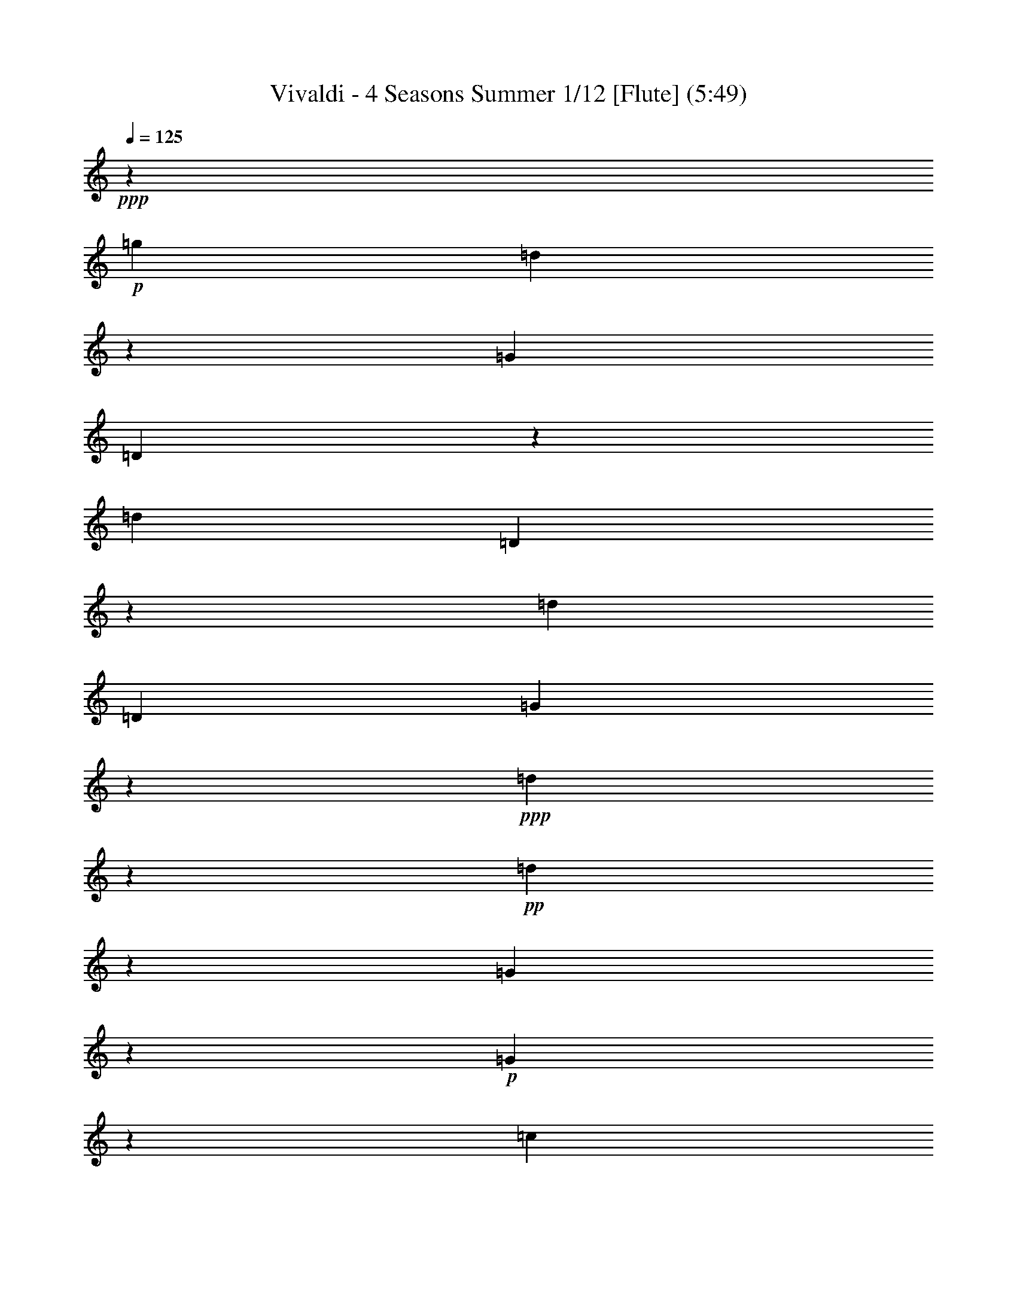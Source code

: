 % Produced with Bruzo's Transcoding Environment
% Transcribed by : Nelphindal

X:1
T: Vivaldi - 4 Seasons Summer 1/12 [Flute] (5:49)
Z: Transcribed with BruTE
L: 1/4
Q: 125
K: C
+ppp+
z687/529
+p+
[=g19841/12696]
[=d40019/25392]
z19673/12696
[=G39683/25392]
[=D3333/2116]
z13123/8464
[=d19841/12696]
[=D869/552]
z39391/25392
[=d1811/1058]
[=D5/3]
[=G13787/4232]
z14211/8464
+ppp+
[=d13261/4232]
z6581/4232
+pp+
[=d26513/8464]
z39509/25392
[=G19879/6348]
z13177/8464
+p+
[=G13249/4232]
z19777/12696
[=c28993/6348]
z2893/4232
+ppp+
[=d8-]
[=d1339/4232]
z8
z70637/12696
+p+
[=d39683/25392]
[=c'19841/12696]
[^a39683/25392]
[=a20755/25392]
[=g461/529]
[^f15715/8464]
[^d47987/25392]
z1745/3174
[=d8-]
[=d32063/25392]
z2099/4232
[=g13229/8464]
[^f41527/25392]
[^d7379/4232]
[=d2947/3174]
[=c11395/12696]
[^A50203/25392]
[=A25499/12696]
[=G85709/25392]
z35911/8464
[=g39683/25392]
[=G19925/12696]
z39515/25392
[=c'19841/12696]
[=c3319/2116]
z573/368
[=g39683/25392]
[=G39805/25392]
z215/138
[=d19841/12696]
[=D13261/8464]
z6597/4232
[=G26481/8464]
z81131/25392
[=g42313/25392]
[=G3467/2116]
z44191/25392
[=c'21737/12696]
[=c5507/3174]
z47371/25392
+pp+
[=g23179/12696]
[=G7919/4232]
z49051/25392
[=d179/92]
[=D3071/1587]
z50467/25392
+ppp+
[=G49673/6348]
z24517/12696
+mp+
[=G4861/6348]
[=g3241/12696]
[=G21847/25392]
z4185/4232
[=g3241/12696]
[=G11183/12696]
z445/3174
[=G3373/4232]
[=g6481/25392]
[=G1841/2116]
z1003/1058
[=g1367/8464]
z/8
[=G438/529]
z2095/2116
[=g3241/12696]
[=G1396/1587]
z1461/8464
[=g4321/8464]
[^f4321/8464]
[=g10583/25392]
z/8
[=G4321/8464]
[=d4861/6348]
[=d1367/8464]
z/8
[^f3499/4232]
z4195/4232
[=d3241/12696]
[^f11153/12696]
z11929/12696
[=d6481/25392]
[^f459/529]
z293/1587
[^f4321/8464]
[=g5291/12696]
z/8
[=a4321/8464]
[=d4321/8464]
[=G3373/4232]
[=g3241/12696]
[=G5569/6348]
z1493/1587
[=g6481/25392]
[=G3667/4232]
z2359/12696
[=g4321/8464]
[=a5291/12696]
z/8
[^a4321/8464]
[=g4321/8464]
[=A3373/4232]
[=a3241/12696]
[=A11123/12696]
z11959/12696
[=a6481/25392]
[=A1831/2116]
z1187/6348
[=a4321/8464]
[^a5291/12696]
z/8
[=c'4321/8464]
[=a4321/8464]
[^a3373/4232]
[=d3241/12696]
[^f2777/3174]
z5987/6348
[=d6481/25392]
[^f159/184]
z3127/3174
+p+
[=g6481/25392]
[=G7487/8464]
z7901/8464
[=g3241/12696]
[=G11093/12696]
z11989/12696
[^d6481/25392]
[=g913/1058]
z12523/12696
[^d6481/25392]
[=g7477/8464]
z7911/8464
[=c'3241/12696]
[=e5539/6348]
z3001/3174
[=c'6481/25392]
[=e3647/4232]
z6269/6348
+mp+
[=c'6481/25392]
[=f7467/8464]
z7921/8464
[=c'3241/12696]
[=f481/552]
z12019/12696
[=d6481/25392]
[^f1821/2116]
z12553/12696
[=d6481/25392]
[^f7457/8464]
z7931/8464
[=g3241/12696]
[^A1381/1587]
z6017/6348
[=g6481/25392]
[^A3637/4232]
z1571/1587
[=f6481/25392]
[=a7447/8464]
z7941/8464
[=f3241/12696]
[=a11033/12696]
z12049/12696
+mf+
[^d1367/8464]
z/8
[=g10499/12696]
z12583/12696
[^d6481/25392]
[=g7437/8464]
z7951/8464
+f+
[=d3241/12696]
[=f5509/6348]
z1508/1587
+ff+
[=d1367/8464]
z/8
[^f2621/3174]
z2479/12696
[=G6481/25392]
[=g2425/8464]
[=g3241/12696]
[=g3307/25392]
z/8
[=g3241/12696]
[=g6481/25392]
[=G3241/12696]
[=g2425/8464]
[=G6481/25392]
[=g827/6348]
z/8
[=g6481/25392]
[=g3241/12696]
[=g6481/25392]
[=g2425/8464]
[=G3241/12696]
[=g3307/25392]
z/8
[=D3241/12696]
[=d6481/25392]
[=d3241/12696]
[=d2425/8464]
[=d6481/25392]
[=d827/6348]
z/8
[=D6481/25392]
+f+
[=d3241/12696]
[=D6481/25392]
[=d2425/8464]
[=d3241/12696]
[=d3307/25392]
z/8
[=d3241/12696]
[=d6481/25392]
[=D3241/12696]
[=d2425/8464]
[=D3241/12696]
[=d841/6348]
z/8
+mf+
[=d1649/6348]
[=d3725/12696]
[=d443/3174]
z/8
[=d7577/25392]
[=D2283/8464]
[=d1513/8464]
z/8
[=D2595/8464]
+mp+
[=d7859/25392]
[=d7937/25392]
[=d2673/8464]
[=d1605/8464]
z3287/25392
[=d5017/25392]
z/8
[=D2269/6348]
+p+
[=d6053/25392]
z/8
[=G809/1058]
z10133/12696
[=g39683/25392]
[=d834/529]
z13111/8464
+mp+
[=G19841/12696]
[=D20005/12696]
z39355/25392
[=g39683/25392]
[=G13329/8464]
z6563/4232
[=c'19841/12696]
[=c39965/25392]
z3437/2116
+p+
[=g865/529]
[=G14203/8464]
z21593/12696
+pp+
[=d3689/2116]
[=D44267/25392]
z23183/12696
+ppp+
[=G46645/12696]
z23379/8464
+p+
[=G8-]
[=G8-]
[=G6561/4232]
z2689/6348
[=G11923/12696]
z/8
[=g1413/4232]
[=G32143/8464]
z/8
[=f1413/4232]
[=G33201/8464]
[^d9271/25392]
[=G49405/12696]
[=d9275/25392]
[=G8-]
[=G8-]
[=G8-]
[=G4793/12696]
z8
z8
z8
z8
z8
z8
z65593/8464
+f+
[=d3689/4232]
[=d3689/8464]
[=D2631/8464]
z/8
[=D2631/8464]
z/8
[=D2631/8464]
z/8
[=A395/529]
z/8
[=A2631/8464]
z/8
[=A5137/12696]
[=A3689/8464]
[=A3689/8464]
[=d3689/4232]
[=d3689/8464]
[=D3689/8464]
[=D3689/8464]
[=D3689/8464]
[=d3689/4232]
[=d3689/8464]
[=D3689/8464]
[=D2631/8464]
z/8
[=D2631/8464]
z/8
[=d395/529]
z/8
[=d2631/8464]
z/8
[=D2631/8464]
z/8
[=D10273/25392]
[=D3689/8464]
[=d3689/4232]
[=d3689/8464]
[=D3689/8464]
[=D3689/8464]
[=D3689/8464]
[=d3689/4232]
[=d3689/8464]
[=D3689/8464]
[=D3689/8464]
[=D2631/8464]
z/8
[=d395/529]
z/8
[=d2631/8464]
z/8
[=D2631/8464]
z/8
[=D2631/8464]
z/8
[=D5137/12696]
+p+
[=d3689/4232]
[=d3689/8464]
[=D3689/8464]
[=D3689/8464]
[=D3689/8464]
[=d3689/4232]
[=d3689/8464]
[=D3689/8464]
[=D3689/8464]
[=D3689/8464]
[=d395/529]
z/8
[=d2631/8464]
z/8
[=D2631/8464]
z/8
+mp+
[=D2631/8464]
z/8
[=D10273/25392]
[=d3689/4232]
[=d3689/8464]
[=D3689/8464]
[=D3689/8464]
[=D3689/8464]
[=A3689/4232]
[^c3689/8464]
[=A3689/8464]
[=A3689/8464]
[=A3689/8464]
[=A395/529]
z/8
[=d2631/8464]
z/8
[=A2631/8464]
z/8
[=A2631/8464]
z/8
[=A2631/8464]
z/8
[=A21341/25392]
[=e3689/8464]
[=A3689/8464]
[=A3689/8464]
[=A3689/8464]
[=A3689/4232]
[=d3689/8464]
+p+
[=A3689/8464]
[=A3689/8464]
[=A3689/8464]
[=A3689/4232]
[^c2631/8464]
z/8
[=A2631/8464]
z/8
[=A2631/8464]
z/8
[=A2631/8464]
z/8
[=A5335/6348]
[=d3689/8464]
[=A3689/8464]
[=A3689/8464]
[=A3689/8464]
[=A5593/6348]
[=d1019/2116]
[=A1539/4232]
z/8
[=A3935/8464]
[=A1737/4232]
z/8
[=A11945/12696]
z/8
[^c11119/25392]
z/8
[=A14561/25392]
[=A2079/4232]
z/8
[=A4797/8464]
z/8
[=D39793/25392]
z801/2116
[=d19841/12696]
[=A19789/12696]
z39787/25392
+mp+
[=A39683/25392]
[=d13185/8464]
z6635/4232
[=g4115/2116]
[=G14177/8464]
z19745/12696
[=g19841/12696]
[=G39853/25392]
z4939/3174
+p+
[=d10379/6348]
[=d21379/12696]
z3583/2116
+pp+
[=a45685/25392]
[=A15951/8464]
+ppp+
[=d109451/25392]
z8
z8
z8
z8
z8
z8
z8
z8
z8
z8
z8
z8
z8
z8
z8
z8
z8
z8
z8
z8
z8
z8
z44333/12696
+fff+
[=G827/1104]
z/8
[=G2631/8464]
z/8
[=G2631/8464]
z/8
[=G2631/8464]
z/8
[=g2631/8464]
z/8
[=d21341/25392]
[=d3689/8464]
[=D3689/8464]
[=D3689/8464]
[=D3689/8464]
[=d3689/4232]
[=d3689/8464]
[=D3689/8464]
[=D3689/8464]
[=D3689/8464]
[=d395/529]
z/8
[=d2631/8464]
z/8
[=D2631/8464]
z/8
[=D2631/8464]
z/8
[=D2631/8464]
z/8
+mp+
[=d5335/6348]
[=d3689/8464]
[=D3689/8464]
[=D3689/8464]
[=D3689/8464]
[=d3689/4232]
[=d3689/8464]
[=D3689/8464]
[=D3689/8464]
[=D3689/8464]
[=d3689/4232]
[=d2631/8464]
z/8
[=D2631/8464]
z/8
[=D2631/8464]
z/8
[=D2631/8464]
z/8
[=d21341/25392]
[=d3689/8464]
[=D3689/8464]
[=D3689/8464]
[=D3689/8464]
+fff+
[=G3689/4232]
[=G3689/8464]
[=G3689/8464]
[=G3689/8464]
[=G3689/8464]
[=c3689/4232]
[=c3689/8464]
[=C2631/8464]
z/8
[=C2631/8464]
z/8
[=C2631/8464]
z/8
[=d395/529]
z/8
[=d10273/25392]
[=D3689/8464]
[=D3689/8464]
[=D3689/8464]
[=G3689/4232]
[=G3689/8464]
[=G3689/8464]
[=G3689/8464]
[=G3689/8464]
[=c3689/4232]
[=c3689/8464]
[=c3689/8464]
[=c2631/8464]
z/8
[=c2631/8464]
z/8
[^c395/529]
z/8
[^c2631/8464]
z/8
[^c5137/12696]
[^c3689/8464]
[^c3689/8464]
[=d3689/4232]
[=d3689/8464]
[=d3689/8464]
[=d3689/8464]
[=d3689/8464]
[=d2965/12696]
[=g5137/25392]
[=f5137/25392]
[^d2965/12696]
[=d5137/25392]
[^d2965/12696]
[=d5137/25392]
[=c2965/12696]
[^A5137/25392]
[=c2965/12696]
[^A5137/25392]
[=A2965/12696]
[=G5137/25392]
[=g2965/12696]
[=f5137/25392]
[^d2965/12696]
[=d5137/25392]
[^d2965/12696]
[=d5137/25392]
[=c2965/12696]
[^A5137/25392]
[=c107/529]
[^A1977/8464]
[=A107/529]
[=G751/3174]
[=g2003/8464]
[=f5215/25392]
[^d2003/8464]
[=d883/4232]
[^d1523/6348]
[=d1523/6348]
[=c5299/25392]
[^A6179/25392]
[=c6181/25392]
[^A6181/25392]
[=A6181/25392]
[=G2107/8464]
[=g527/2116]
[=f2765/12696]
[^d527/2116]
[=d683/4232]
z/8
[^d827/6348]
z/8
[=d6481/25392]
[=c3241/12696]
[^A361/2116]
z/8
[=c3359/12696]
[^A4337/25392]
z/8
[=A3359/12696]
[=G77773/12696]
z121/16

X:2
T: Vivaldi - 4 Seasons Summer 2/12 [Clarinet 1] Jun 12
Z: Transcribed with BruTE
L: 1/4
Q: 125
K: C
+ppp+
z10463/8464
+p+
[=d/8-]
[=d9127/6348=g9127/6348-]
[=d/8-=g/8]
[=d36845/25392^f36845/25392-]
[^f/8]
z9043/6348
[=D/8-]
[=D36509/25392=G36509/25392-]
[=D/8-=G/8]
[=D3333/2116]
z12065/8464
[^F/8-]
[^F9127/6348=d9127/6348-]
[^F/8-=d/8]
[^F1669/1104=c1669/1104]
z9451/6348
[=D/8-]
[=D7/8-^F7/8]
[=D753/1058=G753/1058-]
[=D/8-=G/8]
[=D37/24]
[=D/8-]
[=D6629/2116=g6629/2116-]
[=g/8]
z13153/8464
+ppp+
[^F/8-]
[^F25/16-=d25/16-]
[^F12239/8464=G12239/8464=d12239/8464-]
[=d/8]
z1513/1058
+pp+
[^F/8-]
[^F25455/8464=a25455/8464-]
[=a/8]
z18961/12696
[=G13/8-]
+p+
[=G36667/25392-=A36667/25392]
+pp+
[=G/8]
z12119/8464
+p+
[=G/8-]
[=G1590/529^a1590/529-]
[^a/8]
z9095/6348
[=G/8-]
[=G25/16-=c25/16-]
[=G20545/12696^A20545/12696=c20545/12696-]
[=A,/8-=c/8-]
[=A,5/4-=A5/4-=c5/4]
+pp+
[=A,6445/12696=A6445/12696-]
[=A3/16=A,3/16-]
+ppp+
[=A,8-=d8-]
[=A,405/2116=d405/2116-]
[=d/8]
z23/4
+p+
[^f25/16]
z25/16
[=d25/16]
z25/16
[^A9133/6348-]
[^F/8-^A/8]
[^F36509/25392=d36509/25392-]
[^D/8-=d/8]
[^D9127/6348]
[=D/8-]
[=D36509/25392^a36509/25392-]
[=C/8-^a/8]
[=C17581/25392]
[^A,/8-]
[^A,3159/4232=g3159/4232-]
[=A,/8-=g/8]
[=A,14657/8464^f14657/8464-]
[=G,/8-^f/8]
[=G,44813/25392^d44813/25392-]
[^d/8]
z5393/12696
[^F,/8-]
[^F,31/16-=a31/16]
[^F,25/16-]
[^F,25/16-^f25/16]
[^F,25/16-]
[^F,25/16-=d25/16]
[^F,25715/25392]
z2099/4232
[^A3175/2116-]
[=A/8-^A/8-]
[=A38353/25392^A38353/25392-^f38353/25392-]
[=G/8-^A/8-^f/8]
[=G3425/2116^A3425/2116-^d3425/2116-]
[^F/8-^A/8-^d/8]
[^F10201/12696^A10201/12696-=d10201/12696-]
[^D/8-^A/8-=d/8]
[^D21203/25392^A21203/25392-]
[=D50203/25392^A50203/25392-]
[=C25499/12696^A25499/12696-]
[^A,42061/12696^A42061/12696-]
[^A/8]
z34853/8464
[=D/8-]
[=D3/4-=g3/4]
[=D17465/25392=a17465/25392]
[=D/8-]
[=D9169/6348=G9169/6348-]
[=G/8]
z36341/25392
[^D/8-]
[^D9127/6348=c'9127/6348-]
[^D/8-=c'/8]
[^D6109/4232^d6109/4232-]
[^d/8]
z527/368
[=D/8-]
[=D3/4-^A3/4]
[=D17465/25392=c17465/25392]
[=D/8-]
[=D36631/25392=G36631/25392-]
[=G/8]
z791/552
[^F/8-]
[^F9127/6348=d9127/6348-]
[^F/8-=d/8]
[^F12203/8464=c12203/8464-]
[=c/8]
z1517/1058
[=D/8-]
[=D25423/8464^A25423/8464-]
[^A/8]
z77957/25392
[=D/8-]
[=D13/16-=g13/16-]
[=D4627/6348=A4627/6348=g4627/6348-]
[=D/8-=g/8]
[=D6405/4232^A6405/4232-]
[^A/8]
z41017/25392
[^D/8-]
[=C7/8^D7/8-]
[=D9041/12696-^D9041/12696]
[=D/8^D/8-]
[^D20441/12696=c20441/12696-]
[=c/8]
z44197/25392
+pp+
[=D/8-]
[=D2699/1587=g2699/1587-]
[=D/8-=g/8]
[=D7919/4232]
z45877/25392
[^F,/8-]
[^F,15/16-=d15/16-]
[^F,325/368^A,325/368=d325/368-]
[^F,/8-=d/8]
[^F,22981/12696=C22981/12696-]
[=C/8]
z47293/25392
+ppp+
[=D,/8-]
[=D,97759/12696=G97759/12696-]
[=G/8]
z31/16
+mp+
[=G3/4]
[=g/4]
[=G7/8]
z1
[=g/4]
[=G7/8]
z/8
[=G13/16]
z33/16
[=g/4]
z15/8
[=g/4]
[=G7/8]
z7/4
[=G/2]
[=d3/4]
[=d/4]
z15/8
[=d/4]
[^f7/8]
z9/4
[^f/2]
[=g/2]
z15/8
[=g/4]
[=G7/8]
z9/4
[=g/2]
[=a/2]
z15/8
[=a/4]
[=A7/8]
z9/4
[=a/2]
[^a/2]
z15/8
[=d/4]
[^f7/8]
z41/8
+p+
[=g/4]
[=G7/8]
z41/8
[=c'/4]
[=e7/8]
z41/8
+mp+
[=c'/4]
[=f7/8]
z41/8
[=g/4]
[^A7/8]
z41/8
[=f/4]
[=a7/8]
z5/4
+mf+
[=g13/16]
z49/16
+f+
[=d/4]
[=f7/8]
z5/4
+ff+
[^f13/16]
z3/16
[=G73/529]
[^A/8-]
[^A1367/8464=g1367/8464]
[^A827/6348=d827/6348]
z/8
[^A/8-]
[^A3307/25392=d3307/25392]
[^A/8-]
[^A827/6348=d827/6348]
[^A/8-]
[^A3307/25392=d3307/25392]
[=G/8-]
[=G827/6348^A827/6348]
[^A/8-]
[^A1367/8464=d1367/8464]
[=D3307/25392=G3307/25392]
z/8
[^A/8-]
[^A827/6348=g827/6348]
[^A/8-]
[^A3307/25392=g3307/25392]
[^A/8-]
[^A827/6348=g827/6348]
[^A/8-]
[^A3307/25392=g3307/25392]
[^A/8-]
[^A1367/8464=g1367/8464]
[=G827/6348^A827/6348]
z/8
[^A/8-]
[^A2447/12696=d2447/12696]
[=D4895/25392]
[=D/8-]
[=D3307/25392=A3307/25392]
[=D/8-]
[=D827/6348=A827/6348]
[=D/8-]
[=D1367/8464=A1367/8464]
[=D3307/25392=d3307/25392]
z/8
[=D/8-]
[=D827/6348=d827/6348]
[=A,/8-]
[=A,3307/25392=D3307/25392]
+f+
[=D/8-]
[=D827/6348=d827/6348]
[=A,/8-]
[=A,3307/25392=D3307/25392]
[=D/8-]
[=D1367/8464=d1367/8464]
[=D827/6348=A827/6348]
z/8
[=D/8-]
[=D3307/25392=A3307/25392]
[=D/8-]
[=D827/6348=A827/6348]
[=D/8-]
[=D3307/25392=A3307/25392]
[=A,/8-]
[=A,827/6348=G827/6348]
[=D/8-]
[=D1367/8464=A1367/8464]
[^F,827/6348=D827/6348]
z/8
[=D/8-]
[=D841/6348=d841/6348]
+mf+
[=D/8-]
[=D1711/12696=d1711/12696]
[=D/8-]
[=D1069/6348=d1069/6348]
[=D/8-]
[=D443/3174=A443/3174]
[=D/8-]
[=D4403/25392=A4403/25392]
[=A,/8-]
[=A,1225/8464=D1225/8464]
[=D1021/4232=d1021/4232-]
[=d3/16^F,3/16-]
[^F,1537/8464=D1537/8464]
+mp+
[=D/8-]
[=D4685/25392=d4685/25392]
[=D/8-]
[=D4763/25392=A4763/25392]
[=D/8-]
[=D1615/8464=d1615/8464]
[=D/8-]
[=D308/1587=A308/1587]
[=D/8-]
[=D5017/25392=d5017/25392]
[=A,1993/8464^F1993/8464-]
[^F6271/25392=D6271/25392-]
+p+
[=D6053/25392=A6053/25392]
[=D/8-]
[=D2707/4232^A2707/4232-]
[^A/8]
z4273/6348
[=D/8-]
[=D36509/25392=g36509/25392-]
[=D/8-=g/8]
[=D6143/4232^f6143/4232-]
[^f/8]
z12053/8464
+mp+
[=D/8-]
[=D9127/6348=G9127/6348-]
[=D/8-=G/8]
[=D20005/12696]
z36181/25392
[=D/8-]
[=D36509/25392=g36509/25392-]
[=D/8-=g/8]
[=D12271/8464^a12271/8464-]
[^a/8]
z3017/2116
[^D/8-]
[^D3/4-=c3/4]
[^D2183/3174=d2183/3174]
[^D/8-]
[^D36791/25392=c36791/25392-]
[=c/8]
z6345/4232
+p+
[=D/8-]
+mp+
[=D13/16-^A13/16]
+p+
[=D5905/8464]
[=D/8-]
[=D13145/8464=d13145/8464-]
[=d/8]
z10003/6348
+pp+
[^F/8-]
[^F7/8-=A7/8]
[^F1573/2116^A1573/2116-]
[^F/8-^A/8]
[^F41093/25392=c41093/25392-]
[=c/8]
z5399/3174
+ppp+
[=D/8-]
[=D22529/6348=G22529/6348-]
[=G/8]
z8
z8
z93/16
+p+
[=g5/16]
z63/16
[=f5/16]
z63/16
[^d3/8]
[=G31/8]
[=d3/8]
[=G8-]
[=G8-]
[=G8-]
[=G3/8]
z22865/8464
[=G1573/8464]
z/8
[=a/8-]
[=G1483/8464-=a1483/8464]
[=G/8]
z287/2116
[=G1573/8464]
z/8
[=a/8-]
[=G1511/8464-=a1511/8464]
[=G/8]
z70/529
[=G1573/8464]
z/8
[=a/8-]
[=G2597/8464=a2597/8464^a2597/8464-]
[^a/8]
z8
z8
z26397/8464
[=G2169/8464]
z95/529
[=G2183/8464^a2183/8464-]
[^a753/4232]
[=G2197/8464]
z373/2116
[=G2211/8464^a2211/8464-]
[^a739/4232]
[=G2225/8464]
z183/1058
[=G2239/8464^a2239/8464-]
[^a643/3174=d643/3174-]
[=d2189/12696^f2189/12696-]
[^f2551/12696]
[=d1105/6348-]
[=d/8=a/8-]
[=a55/276=d55/276-]
[=d97/552^f97/552-]
[^f2509/12696]
[=d563/3174-]
[=d/8=a/8-]
[=a311/1587=d311/1587-]
[=d2273/12696^f2273/12696-]
[^f2467/12696]
[=d1147/6348-]
[=d/8=a/8-]
[=a1223/6348=G1223/6348-]
[=G2315/12696=g2315/12696-]
[=g2425/12696]
[=G1051/4232]
z/8
[=G/8-]
[=G2357/12696=g2357/12696-]
[=g2383/12696]
[=G1051/4232]
z/8
[=G/8-]
[=G2399/12696=g2399/12696-]
[=g2341/12696]
[=G1051/4232]
z/8
[=d/8-]
[=d1051/4232^f1051/4232]
[=g/8-]
[=d1051/4232=g1051/4232]
z/8
[=d/8-]
[=d1051/4232^f1051/4232]
[=g/8-]
[=d1051/4232=g1051/4232]
z/8
[=d/8-]
[=d1051/4232^f1051/4232]
[=g/8-]
[=d1051/4232=g1051/4232]
z/8
[=G/8-]
[=G2567/12696=g2567/12696-]
[=g74/529-]
[=G2519/8464=g2519/8464]
[=a1699/8464=G1699/8464-]
[=G501/2116]
z289/2116
[=G2547/8464]
[=a1671/8464=G1671/8464-]
[=G127/529]
z141/1058
[=G2575/8464]
[=a1643/8464^C1643/8464-]
+ppp+
[^C515/2116]
z275/2116
[^C2603/8464]
[=a1615/8464^C1615/8464-]
[^C261/1058]
z67/529
[^C2631/8464]
[=a3/16^C3/16-]
[^C1051/4232]
z/8
[^C2631/8464]
z/8
+p+
[=D2631/8464]
z/8
[=D1079/4232]
z1531/8464
[=D543/2116]
z1517/8464
[=D1093/4232]
z1503/8464
[=D275/1058]
z1489/8464
[=D1107/4232]
z1475/8464
+ppp+
[=D557/2116]
z1461/8464
[=D5513/25392]
z/8
[=D/8-]
[=D2987/12696=f2987/12696-]
[=f1753/12696-]
[=D1051/4232=f1051/4232]
z/8
[=D/8-]
[=D3029/12696=f3029/12696-]
[=f1711/12696-]
[=D1051/4232=f1051/4232]
z/8
+p+
[=E/8-]
[=E3071/12696=e3071/12696-]
[=e1669/12696-]
[=E1051/4232=e1051/4232]
z/8
[=E/8-]
[=E3113/12696=e3113/12696-]
[=e1627/12696-]
[=E1051/4232=e1051/4232]
z/8
[=E/8-]
[=E395/1058=e395/1058-]
[=E4765/25392-=e4765/25392]
[=E205/1104=f205/1104-]
[=A,/8-=f/8]
+ppp+
[=A,1051/4232=e1051/4232-]
[=e/8-]
[=A,4849/25392-=e4849/25392]
[=A,4631/25392=f4631/25392-]
[=A,/8-=f/8]
[=A,4891/25392=e4891/25392-]
[=e4589/25392-]
[=A,815/3174=e815/3174]
[=f3067/12696=A,3067/12696-]
[=A,4975/25392=e4975/25392-]
[=e4505/25392-]
[=A,1651/6348=e1651/6348]
+p+
[=f3025/12696=D3025/12696-]
[=D5059/25392=d5059/25392-]
[=d4421/25392-]
[=D418/1587=d418/1587]
[=e2983/12696=D2983/12696-]
[=D5143/25392=d5143/25392-]
[=d1181/8464-]
[=D1261/4232=d1261/4232]
[=e106/529=D106/529-]
[=D2007/8464]
z1153/8464
[=D1275/4232]
[=e417/2116=D417/2116-]
+ppp+
[=D2035/8464]
z1125/8464
[=D1289/4232]
[=e205/1058=D205/1058-]
[=D2063/8464]
z1097/8464
[=D1303/4232]
[=e403/2116=D403/2116-]
[=D2091/8464]
z1069/8464
[=D2631/8464]
+f+
[=e3/16=D3/16-]
[=D3/16-=d3/16-]
[=D1051/4232=d1051/4232-^a1051/4232]
[=d/8-=a/8]
[=d1573/8464-]
[=D/8-=d/8]
[=D3/16-=d3/16-]
[=D1051/4232=d1051/4232^a1051/4232=D,1051/4232-]
[=D,/8-=a/8]
[=D,1573/8464]
[=D,/8-]
[=D,3/16-=D3/16-]
[=D,1051/4232-=D1051/4232=e1051/4232]
[=D,/8-=d/8]
[=D,1573/8464]
[=A,/8-]
[=A,3/16-=A3/16-]
[=A,1051/4232=A1051/4232-=f1051/4232]
[=A/8-=e/8]
[=A1573/8464]
[=A,/8-]
[=A,3/16-=A3/16-]
[=A,1051/4232-=A1051/4232=f1051/4232]
[=A,/8-=e/8]
[=A,1963/12696]
[=A,/8-]
[=A,/8-^c/8]
[=A,1573/8464=B1573/8464]
[=A,/8-]
[=A,2631/8464=A2631/8464-]
[=D/8-=A/8]
[=D1051/4232-=F1051/4232]
[=D/8]
[=d3689/8464]
[=D2631/8464-]
[=D3/16=E3/16=D,3/16-]
[=D,2631/8464=D2631/8464-]
[=D,/8-=D/8]
[=D,/8-=F/8]
[=D,1573/8464=G1573/8464]
[=D,/8-]
[=D,2631/8464=D2631/8464]
[=D/8-]
[=D1051/4232-=A1051/4232]
[=D/8]
[=d395/1058]
[=D/8-]
[=D/8-=d/8]
[=D1573/8464]
[=D,/8-]
[=D,3/16-=D3/16-]
[=D,1051/4232-=D1051/4232=d1051/4232]
[=D,/8-=f/8]
[=D,1573/8464]
[=D,/8-]
[=D,3/16-=D3/16-]
[=D,1051/4232=D1051/4232-=f1051/4232]
[=D/8-=a/8]
[=D1051/4232]
[=d/4-]
[=D1051/4232-=d1051/4232]
[=D/8-=a/8]
[=D1573/8464]
[=D,/8-]
[=D,3/16-=D3/16]
[=D,1051/4232-=D1051/4232]
[=D,/8-=a/8]
[=D,3925/25392]
[=D,/8-]
[=D,/8-=a/8]
[=D,1573/8464=D1573/8464]
[=D/8-]
[=D2631/8464=d2631/8464]
[=d/8-]
[=d/8-=a/8]
[=d1573/8464-=D1573/8464]
[=D/8-=d/8]
[=D2631/8464=d2631/8464-]
[=D,/8-=d/8]
[=D,/8-=a/8]
[=D,1573/8464=D1573/8464]
[=D,/8-]
[=D,2631/8464=D2631/8464-]
[=D,/8-=D/8]
[=D,/8-=a/8]
[=D,1573/8464=D1573/8464]
[=D/8-]
[=D2631/8464=d2631/8464]
[=d/8-]
[=d/8-=g/8]
[=d1573/8464-=D1573/8464]
[=D/8-=d/8]
[=D2631/8464=d2631/8464-]
[=D,/8-=d/8]
[=D,/8-=g/8]
[=D,1573/8464]
[=D,/8-]
[=D,3/16-=D3/16]
[=D,1051/4232-=D1051/4232]
[=D,/8-=g/8]
[=D,1573/8464]
[=D/8-]
[=D2631/8464=d2631/8464]
[=d/8-]
[=d/8-=f/8]
[=d1573/8464]
[=D/8-]
[=D1051/4232=d1051/4232-]
[=d3/16=D,3/16-]
[=D,/8-=f/8]
[=D,1573/8464]
[=D,/8-]
[=D,3/16-=D3/16]
[=D,1051/4232-=D1051/4232]
[=D,/8-=f/8]
[=D,1963/12696]
+p+
[=D/8-]
[=D3/16-^a3/16]
[=D1573/8464]
[=d395/1058]
[=D/8-]
[=D3/16-^a3/16]
[=D1051/4232=D,1051/4232-]
[=D,2631/8464=D2631/8464-]
[=D,/8-=D/8]
[=D,/8-^a/8]
[=D,1573/8464=D1573/8464]
[=D,/8-]
[=D,2631/8464=D2631/8464]
[=D/8-]
[=D/8-=a/8]
[=D1051/4232]
[=d395/1058]
[=D/8-]
[=D/8-=a/8]
[=D1573/8464]
[=D,/8-]
[=D,3/16-=D3/16]
[=D,1051/4232-=D1051/4232]
[=D,/8-=a/8]
[=D,1573/8464]
[=D,/8-]
[=D,3/16-=D3/16]
[=D,1051/4232=D1051/4232-]
[=D/8-=g/8]
[=D1051/4232]
[=d/4-]
[=D1051/4232-=d1051/4232]
[=D/8-=g/8]
[=D1573/8464]
[=D,/8-]
[=D,3/16-=D3/16]
+mp+
[=D,1051/4232-=D1051/4232]
[=D,/8-=g/8]
[=D,1573/8464]
[=D,/8-]
[=D,3/16-=D3/16]
[=D,689/3174=D689/3174-]
[=D2631/8464=d2631/8464]
[=d/8-]
[=d/8-=f/8]
[=d1573/8464-=D1573/8464]
[=D/8-=d/8]
[=D2631/8464=d2631/8464-]
[=D,/8-=d/8]
[=D,/8-=f/8]
[=D,1573/8464=D1573/8464]
[=D,/8-]
[=D,2631/8464=D2631/8464-]
[=D,/8-=D/8]
[=D,/8-=f/8]
[=D,1573/8464=D1573/8464]
[=A,/8-]
[=A,2631/8464=A2631/8464]
[=A/8-]
[=A/8-=e/8]
[=A1573/8464-^c1573/8464]
[^C/8-=A/8]
[^C2631/8464^c2631/8464-]
[=A,/8-^c/8]
[=A,/8-=e/8]
[=A,1573/8464]
[=A,/8-]
[=A,3/16-=A3/16-]
[=A,1051/4232-=A1051/4232^c1051/4232]
[=A,/8-=e/8]
[=A,1573/8464]
[=A,/8-]
[=A,3/16-=A3/16-]
[=A,1051/4232=A1051/4232-=d1051/4232]
[=A/8-=f/8]
[=A1573/8464]
[=D/8-]
[=D3/16-=d3/16]
[=D1051/4232=d1051/4232=A,1051/4232-]
[=A,/8-=f/8]
[=A,1573/8464]
[=A,/8-]
[=A,3/16-=A3/16-]
[=A,1051/4232-=A1051/4232=d1051/4232]
[=A,/8-=f/8]
[=A,1573/8464]
[=A,/8-]
[=A,3/16-=A3/16-]
[=A,1963/12696=A1963/12696=e1963/12696]
[=A395/1058-]
[=E/8-=A/8]
[=E/8-=g/8]
[=E1573/8464=e1573/8464]
[=A,/8-]
[=A,2631/8464=A2631/8464-]
[=A,/8-=A/8]
[=A,/8-=g/8]
[=A,1573/8464=e1573/8464]
[=A,/8-]
[=A,2631/8464=A2631/8464-]
[=A,/8-=A/8]
[=A,/8-=f/8]
[=A,1051/4232=d1051/4232]
[=A395/1058]
[=D/8-]
[=D/8-=f/8]
[=D1573/8464=d1573/8464]
+p+
[=A,/8-]
[=A,2631/8464=A2631/8464-]
[=A,/8-=A/8]
+mp+
[=A,/8-=f/8]
+p+
[=A,1573/8464]
[=A,/8-]
[=A,3/16-=A3/16-]
[=A,1051/4232-=A1051/4232=d1051/4232]
[=A,/8-=e/8]
[=A,1051/4232]
[=A/4-]
[=A1051/4232^c1051/4232^C1051/4232-]
[^C/8-=e/8]
[^C1573/8464]
[=A,/8-]
[=A,3/16-=A3/16-]
[=A,1051/4232-=A1051/4232^c1051/4232]
[=A,/8-=e/8]
[=A,1573/8464]
[=A,/8-]
[=A,3/16-=A3/16-]
[=A,1051/4232-=A1051/4232^c1051/4232]
[=A,/8-=d/8]
[=A,1051/4232]
[=A4343/12696]
[=D/8-]
[=D2631/8464=d2631/8464-]
[=A,/8-=d/8]
[=A,/8-=d/8]
[=A,1573/8464=A1573/8464]
[=A,/8-]
[=A,2631/8464=A2631/8464-]
[=A,/8-=A/8]
[=A,/8-=d/8]
[=A,1573/8464=A1573/8464]
[=A,/8-]
[=A,661/2116=A661/2116]
[=A/8-]
[=A3/16-=d3/16]
[=A3331/25392-]
[=D/8-=A/8]
[=D1509/4232=d1509/4232-]
[=A,/8-=d/8]
[=A,2549/8464=A2549/8464-]
[=A3/16=A,3/16-]
[=A,3/16-=A3/16]
[=A,645/4232=A645/4232-]
[=A,/8-=A/8]
[=A,/8-=d/8]
[=A,/8-]
[=A,679/4232=A679/4232]
[=A,/8-]
[=A,1429/3174=A1429/3174]
[=A6229/12696]
[^C/8-]
[^C/8-^c/8]
[^C/8-]
[^C4771/25392=A4771/25392]
[=A,/8-]
[=A,11387/25392=A11387/25392-]
[=A,/8-=A/8]
[=A,3/16-^c3/16]
[=A,1513/8464]
z/8
[=A,/8-]
[=A,3/16-^c3/16]
[=A,269/1058]
z/8
[=A,/8-]
[=A,36619/25392=D36619/25392-]
[=D/8]
z1073/4232
[=A/8-]
[=A9127/6348=d9127/6348-]
[=A/8-=d/8]
[=A19789/12696]
z36613/25392
+mp+
[^C/8-]
[^C36509/25392=A36509/25392-]
[=A,/8-=A/8]
[=A,12127/8464=d12127/8464-]
[=d/8]
z3053/2116
[^A,/8-]
[^A,1-^A1]
[^A,3469/4232=c3469/4232-]
[^A,/8-=c/8]
[^A,13119/8464=G13119/8464-]
[=G/8]
z9079/6348
[^A,/8-]
[^A,9127/6348=g9127/6348-]
[^A,/8-=g/8]
[^A,36679/25392^A36679/25392-]
[^A/8]
z18169/12696
+p+
[=A,/8-]
[=A,13/16-=F13/16]
[=A,17711/25392]
[=A,/8-]
[=A,2474/1587=A2474/1587-]
[=A/8]
z6637/4232
+pp+
[=A,/8-]
[=A,7/8-=E7/8]
[=A,20293/25392=F20293/25392]
[=A,/8-]
[=A,14893/8464=A14893/8464-]
[=A,/8-=A/8]
+ppp+
[=A,77711/25392=d77711/25392-]
[=d5/4]
z8
z8
z8
z8
z8
z8
z8
z8
z8
z8
z8
z8
z8
z8
z8
z8
z8
z8
z8
z8
z8
z8
z21373/6348
+fff+
[=D/8-]
[=D3/16-^A3/16]
[=D1195/6348]
[=D395/1058]
[=D/8-]
[=D3/16-^A3/16]
[=D1051/4232-]
[=D2631/8464=G2631/8464]
[=D/8-]
[=D3/16-^A3/16]
[=D1051/4232-]
[=D2631/8464=g2631/8464]
[^F/8-]
[^F3/16-=A3/16]
[^F5513/25392-]
[^F1051/4232-=A1051/4232]
[=D3/16^F3/16-]
[^F2631/8464=d2631/8464-]
[^F/8-=d/8]
[^F1051/4232-=A1051/4232]
[=D3/16^F3/16-]
[=D2631/8464-^F2631/8464]
[=D/8^F/8-]
[^F/8-=A/8]
[^F1573/8464=D1573/8464-]
[=D/8=G/8-]
[=G395/1058=d395/1058-]
[=G2631/8464-=d2631/8464-]
[=D3/16=G3/16-=d3/16]
[=G2631/8464=d2631/8464-]
[=G/8-=d/8]
[=G2631/8464]
[=G/8-]
[=D3/16=G3/16-]
[=D1051/4232=G1051/4232-]
[=G2631/8464]
[^F/8-]
[^F3/16-=d3/16-]
[=D1051/4232^F1051/4232-=d1051/4232-]
[^F1051/4232=d1051/4232-]
[=d3/16^F3/16-]
[^F3/16-=d3/16-]
[=D1573/8464^F1573/8464=d1573/8464]
[^F1051/4232]
z/8
[^F/8-]
[=D3/16^F3/16-]
[=D1573/8464^F1573/8464]
[^F1051/4232]
z/8
+mp+
[=G/8-]
[=G3/16-=d3/16-]
[=D689/3174=G689/3174-=d689/3174-]
[=G2631/8464=d2631/8464-]
[=G/8-=d/8]
[=G1051/4232-^A1051/4232]
[=D3/16=G3/16-]
[=D2631/8464=G2631/8464]
[=D/8-]
[=D1051/4232-^A1051/4232]
[=D/8]
[=D395/1058-]
[=D/8^F/8-]
[^F/8-=A/8]
[^F1573/8464=D1573/8464-]
[=D/8^F/8-]
[^F2631/8464]
[^F/8-]
[^F/8-=A/8]
[^F1573/8464=D1573/8464-]
[=D/8^F/8-]
[=D2631/8464-^F2631/8464]
[=D/8^F/8-]
[^F3/16-=A3/16]
[^F1051/4232-]
[=D3/16^F3/16-]
[=D1051/4232^F1051/4232=G1051/4232-]
[=G395/1058]
[=G/4-]
[=D1051/4232=G1051/4232-]
[=G1573/8464]
z/8
[=G/8-]
[=D3/16=G3/16-]
[=D1573/8464=G1573/8464]
[=G1051/4232]
z/8
[=G/8-]
[=D3/16=G3/16-]
[=D1051/4232-=G1051/4232]
[=D3/16-^F3/16]
[=D1573/8464]
[=D8687/25392]
[=D/8-]
[=D2631/8464=d2631/8464-]
[=D/8-=d/8]
[=D1051/4232-^F1051/4232]
[=D/8]
[=D395/1058]
[=D/8-]
[=D1051/4232-^F1051/4232]
+fff+
[=D3/16-]
[=D2631/8464=G2631/8464-]
[=D/8-=G/8-]
[=D/8-=G/8-=a/8]
[=D1573/8464=G1573/8464-=g1573/8464-]
[=D/8-=G/8=g/8]
[=D2631/8464=G2631/8464-]
[=D/8-=G/8]
[=D/8-=f/8]
[=D1573/8464^d1573/8464-]
[=D/8-^d/8]
[=D2631/8464=G2631/8464-]
[=D/8-=G/8]
[=D3/16-=d3/16]
[=D1051/4232^D1051/4232-]
[^D3/16-=c3/16-]
[^D1051/4232-^A1051/4232=c1051/4232-]
[^D3/16-^A3/16=c3/16-]
[^D1051/4232-=c1051/4232]
[^D3/16-=c3/16-]
[^D1051/4232-=G1051/4232=c1051/4232]
[^D3/16-=G3/16]
[^D1051/4232-]
[=C395/1058^D395/1058]
[^D1051/4232]
z/8
[=A,/8-]
[=A,3/16-=d3/16-]
[=A,1051/4232-=D1051/4232=d1051/4232-]
[=A,3/16-=E3/16=d3/16-]
[=A,1051/4232-=d1051/4232]
[=A,3/16-=d3/16-]
[=A,689/3174-=A689/3174=d689/3174]
[=A,2631/8464=D2631/8464-]
[=A,/8-=D/8]
[=A,1051/4232-=d1051/4232]
[=A,3/16=c3/16=D3/16-]
[=D2631/8464]
[=D/8-]
[=D1051/4232-=G1051/4232]
[=D3/16-=G3/16]
[=D2631/8464]
[=D/8-]
[=D/8-=c/8]
[=D1573/8464=d1573/8464-]
[=D/8-=d/8]
[=D2631/8464=G2631/8464-]
[=D/8-=G/8]
[=D/8-=g/8]
[=D1573/8464=f1573/8464-]
[^A,/8-=f/8]
[^A,2631/8464=G2631/8464-]
[=G,/8-=G/8]
[=G,3/16-=c3/16]
[=G,1573/8464]
[=G,/4-]
[=G,1051/4232-=d1051/4232]
[=G,3/16-^A3/16]
[=G,1051/4232-]
[=G,3/16-=c3/16]
[=G,1051/4232-=c1051/4232]
[=G,3/16-=A3/16]
[=G,1051/4232-]
[=G,3/16-=c3/16-]
[=G,1051/4232^A1051/4232=c1051/4232=E1051/4232-]
[=E3/16-=G3/16]
[=E1573/8464]
[=E/4-]
[=E1573/8464=A1573/8464]
[=F1051/4232]
z/8
[=F/8-]
[=F3/16-^c3/16-]
[=F5513/25392=G5513/25392-^c5513/25392]
[=G2631/8464^c2631/8464-]
[=G/8-^c/8]
[=E1051/4232=G1051/4232-]
[=F3/16=G3/16=A,3/16-]
[=A,395/1058=d395/1058-]
[=A,395/1058=d395/1058-]
[=A,/8-=d/8]
[=A,2631/8464=d2631/8464-]
[=A,/8-=d/8]
[=A,2631/8464]
[=A,/8-]
[=A,2631/8464=d2631/8464-]
[=D/8-=d/8]
[=D2631/8464]
[=D/8-]
[=D6305/25392=d6305/25392]
[=g3/16]
z3/16
[^d/4]
[=d3/16]
z7/16
[=c/4]
[^A3/16]
z7/16
[=A/8]
z/8
[=G3/16]
z7/16
[^d/8]
z/8
[=d3/16]
z7/16
[=c/8]
z/8
[^A3/16]
z3/16
[^A/4]
[=A3/16]
z11/16
[^d/8]
z/8
[=d3/16]
z11/16
[^A/4]
[=c/4]
[^A/8]
z/8
[=A/8]
z/8
[=G/8]
z/8
[=g/8]
z/8
[=f3/16]
z9/16
[^d/8]
z/8
[=d/4]
[=c/4]
[^A/4]
z5/8
[=A/4]
[=G49/8]
z15/2

X:3
T: Vivaldi - 4 Seasons Summer 3/12 [Clarinet 2]
Z: Transcribed with BruTE
L: 1/4
Q: 125
K: C
+ppp+
z10463/8464
+p+
[=G/8-]
[=G34921/25392=g34921/25392-]
[=g3/16=D3/16-]
[=D36845/25392=d36845/25392-]
[=d/8]
z37759/25392
[=G2381/1587-]
[=D/8-=G/8]
[=D6137/4232^F6137/4232-]
[^F/8]
z12065/8464
[=d/8-]
[=A3/4=d3/4-]
[^A15877/25392-=d15877/25392]
[^A/8]
[=D1807/1104]
z9451/6348
[=d13959/8464-]
[=D/8-=d/8]
[=D71/48=A71/48-]
[=A3/16=G3/16-]
[=G13787/4232]
z13153/8464
+ppp+
[=D/8-]
[=D25/16-=A25/16]
[=D8007/8464]
z5/8
[^F1513/1058]
+pp+
[=D/8-]
[=D21223/8464=d21223/8464-]
[=d5/8]
z36335/25392
[=G/8-]
[=G25/16-^A25/16]
[=G23971/25392]
z5/8
+p+
[=G1581/1058]
[=G27027/8464]
z9095/6348
[=C/8-]
[=C25/16-=c25/16]
[=C37355/12696]
z2893/4232
+ppp+
[=D8-]
[=D3207/8464]
z67/16
+p+
[=g25/16]
z25/16
[^d25/16]
z25/16
[=c25/16]
z9133/6348
[=d/8-]
[=A36509/25392-=d36509/25392]
[=A/8-=c/8-]
[=A9127/6348-=c9127/6348=c'9127/6348-]
[=A/8-^A/8-=c'/8]
[=A36509/25392^A36509/25392]
[=A/8-]
[=A17581/25392-=a17581/25392-]
[=G/8-=A/8-=a/8]
[=G6847/8464=A6847/8464-]
[^F15715/8464=A15715/8464-]
[^D21/16-=A21/16]
[^D3665/6348]
z5/8
[=d31/16-]
[=d25/16-=g25/16]
[=d25/16-]
[=d25/16-^d25/16]
[=d25/16-]
[=c17/16-=d17/16]
[=c785/2116-]
[=G/8-=c/8]
[=G12171/8464=g12171/8464-]
[^F/8-=g/8]
[^F9985/6348]
[^D7379/4232]
[=D21989/25392]
[=C/8-]
[=C1226/1587=c1226/1587-]
[^A,/8-=c/8]
[^A,47029/25392^A47029/25392-]
[=A,/8-^A/8]
[=A,2989/1587=A2989/1587-]
[=G,/8-=A/8]
[=G,82535/25392=G82535/25392-]
[=G/8]
z34853/8464
[=G/8-]
[=G17461/12696=g17461/12696-]
[=g3/16=G,3/16-]
[=G,9169/6348^a9169/6348-]
[^a/8]
z4741/3174
[=c13/16-]
[=c15877/25392=d15877/25392-]
[=d3/16=C3/16-]
[=C6109/4232=c6109/4232-]
[=c/8]
z527/368
[=G/8-]
[=G17461/12696=g17461/12696-]
[=g3/16=G,3/16-]
[=G,36631/25392=d36631/25392-]
[=d/8]
z791/552
[=D/8-]
[=D3/4-=A3/4]
[=D15877/25392^A15877/25392-]
[^A3/16=D,3/16-]
[=D,12203/8464=D12203/8464-]
[=D/8]
z1517/1058
[=G,/8-]
[=G,2715/1058=G2715/1058-]
[=G9/16]
z9943/3174
[=G2347/1587]
z/8
[=G,/8-]
[=G,6405/4232=G6405/4232-]
[=G/8]
z41017/25392
[=c/8-]
[=c10075/6348=c'10075/6348-]
[=C/8-=c'/8]
[=C20441/12696^D20441/12696-]
[^D/8]
z44197/25392
+pp+
[=G/8-]
[^A,7/8=G7/8-]
[=C10483/12696-=G10483/12696]
[=G,/8-=C/8]
[=G,3695/2116=G3695/2116-]
[=G/8]
z45877/25392
[=D/8-]
[=A,15/16=D15/16-]
[=D279/368]
z/8
[=D,/8-]
[=D,22981/12696=D22981/12696-]
[=D/8]
z47293/25392
+ppp+
[=G,/8-]
[=G,40627/12696^A,40627/12696-]
[^A,37/8]
z47447/25392
+mp+
[=G,4861/6348]
[=G3241/12696]
[=G,21847/25392]
z4185/4232
[=G3241/12696]
[=G,11183/12696]
z445/3174
[=G,6217/8464]
[=G/8-]
[=G3307/25392=g3307/25392-]
[=G,/8-=g/8]
[=G,3153/4232=G3153/4232-]
[=G/8]
z7495/8464
[=G237/1058]
[=G,/8-]
[=G,2975/4232=G2975/4232-]
[=G/8]
z7851/8464
[=G3241/12696]
[=G,10979/12696]
z/8
[=G/8-]
[=G3263/8464=g3263/8464-]
[^F/8-=g/8]
[^F3263/8464^f3263/8464-]
[=G/8-^f/8]
[=G2249/6348=g2249/6348-]
[=g/8]
[=G,4321/8464]
[=D4861/6348]
[=d237/1058]
[^F/8-]
[^F1485/2116^f1485/2116-]
[^f/8]
z7861/8464
[=d3241/12696]
[^F11153/12696]
z11929/12696
[=d2447/12696-]
[^F/8-=d/8]
[^F3143/4232^f3143/4232-]
[^f6275/25392]
[^F4321/8464]
[=G8995/25392]
z/8
[=A/8-]
[=A3263/8464=a3263/8464-]
[=D/8-=a/8]
[=D3263/8464=d3263/8464-]
[=G,/8-=d/8]
[=G,6217/8464=G6217/8464]
[=G3241/12696]
[=G,5569/6348]
z22301/25392
[=G/8-]
[=G3307/25392=g3307/25392-]
[=G,/8-=g/8]
[=G,1569/2116=G1569/2116-]
[=G6305/25392]
[=G4321/8464]
[=A8995/25392]
z/8
[^A/8-]
[^A3263/8464^a3263/8464-]
[=G/8-^a/8]
[=G3263/8464=g3263/8464-]
[=A,/8-=g/8]
[=A,6217/8464=A6217/8464]
[=A3241/12696]
[=A,11123/12696]
z22331/25392
[=A/8-]
[=A3307/25392=a3307/25392-]
[=A,/8-=a/8]
[=A,3133/4232=A3133/4232-]
[=A6335/25392]
[=A4321/8464]
[^A8995/25392]
z/8
[=c/8-]
[=c3263/8464=c'3263/8464-]
[=A/8-=c'/8]
[=A3263/8464=a3263/8464-]
[^A/8-=a/8]
[^A711/1058^a711/1058-]
[=d/8-^a/8]
[=d4895/25392]
[^F2777/3174]
z5987/6348
[=d2447/12696-]
[^F/8-=d/8]
[^F17/23^f17/23-]
[^f/8]
z10921/12696
+p+
[=G/8-]
[=G3307/25392=g3307/25392-]
[=G,/8-=g/8]
[=G,6429/8464=G6429/8464-]
[=G/8]
z1843/2116
[=G3241/12696]
[=G,11093/12696]
z11989/12696
[^d2447/12696-]
[=G/8-^d/8]
[=G3123/4232=g3123/4232-]
[=g/8]
z23459/25392
[^d2447/12696-]
[=G/8-^d/8]
[=G6419/8464=g6419/8464-]
[=g/8]
z3691/4232
[=c3241/12696]
[=E5539/6348]
z22421/25392
[=c/8-]
[=c3307/25392=c'3307/25392-]
[=E/8-=c'/8]
[=E1559/2116=e1559/2116-]
[=e/8]
z10951/12696
+mp+
[=c/8-]
[=c3307/25392=c'3307/25392-]
[=F/8-=c'/8]
[=F6409/8464=f6409/8464-]
[=f/8]
z462/529
[=c3241/12696]
[=F481/552]
z12019/12696
[=d2447/12696-]
[^F/8-=d/8]
[^F3113/4232^f3113/4232-]
[^f/8]
z23519/25392
[=d2447/12696-]
[^F/8-=d/8]
[^F6399/8464^f6399/8464-]
[^f/8]
z3701/4232
[=G3241/12696]
[^A,1381/1587]
z22481/25392
[=G/8-]
[=G3307/25392=g3307/25392-]
[^A,/8-=g/8]
[^A,777/1058^A777/1058-]
[^A/8]
z23549/25392
[=f2447/12696-]
[=A/8-=f/8]
[=A6389/8464=a6389/8464-]
[=a/8]
z1853/2116
[=f3241/12696]
[=A11033/12696]
z12049/12696
+mf+
[^d2425/8464]
[=G10499/12696]
z12583/12696
[^d2447/12696-]
[=G/8-^d/8]
[=G6379/8464=g6379/8464-]
[=g/8]
z3711/4232
+f+
[=d3241/12696]
[=F5509/6348]
z1508/1587
+ff+
[=d2425/8464]
[^F2621/3174]
z2479/12696
[=G,5/16-]
[=G,3/16-=d3/16]
[=G,/8-]
[=G,/8-=g/8]
[=G,/8-]
[=G,/8-=g/8]
[=G,/8-]
[=G,/8-=g/8]
[=G,/8-]
[=G,/8-=g/8]
[=G,/8-]
[=G,6151/25392=G6151/25392]
[=g3/16]
z/8
[=G/8]
z/8
[=d/8]
z/8
[=d/8]
z/8
[=d/8]
z/8
[=d/8]
z/8
[=d3/16]
z/8
[=G/8]
z/8
[=g1571/8464]
[=D5/16-]
[=D/8-=d/8]
[=D/8-]
[=D/8-=d/8]
[=D/8-]
[=D3/16-=d3/16]
[=D/8-]
[=D/8-=A/8]
[=D/8-]
[=D/8-=A/8]
[=D/8-]
[=D537/4232=G537/4232]
z/8
+f+
[=A/8]
z/8
[=D/8]
z/8
[=A3/16]
z/8
[=d/8]
z/8
[=d/8]
z/8
[=d/8]
z/8
[=d/8]
z/8
[=D/8]
z/8
[=d757/3174]
+mf+
[=D5/16-]
+f+
[=D/8-=A/8]
+mf+
[=D/8-]
[=D/8-=A/8]
[=D/8-]
[=D3/16-=A3/16]
[=D/8-]
[=D/8-=d/8]
[=D/8-]
[=D3/16-=d3/16]
[=D/8-]
[=D1733/12696^F1733/12696]
z/8
[=A3/16]
z/8
[=D3/16]
z/8
+mp+
[=A3/16]
z/8
[=d3/16]
z/8
[=A3/16]
z/8
[=d3/16]
z/8
[=A3/16]
z/8
[=D/4]
z/8
+p+
[=d249/1058]
[=G,/8-]
[=G,2707/4232=G2707/4232-]
[=G/8]
z4273/6348
[=G/8-]
[=G17461/12696=g17461/12696-]
[=g3/16=D3/16-]
[=D6143/4232=d6143/4232-]
[=d/8]
z12053/8464
+mp+
[=G,/8-]
[=G,34921/25392=G34921/25392-]
[=G3/16=D,3/16-]
[=D,9209/6348^F9209/6348-]
[^F/8]
z36181/25392
[=G/8-]
[=G3/4-=g3/4]
[=G7939/12696=a7939/12696-]
[=a3/16=G,3/16-]
[=G,12271/8464=G12271/8464-]
[=G/8]
z3017/2116
[=c/8-]
[=c34921/25392=c'34921/25392-]
[=c'3/16=C3/16-]
[=C36791/25392^d36791/25392-]
[^d/8]
z6345/4232
+p+
[=G/8-]
[=G13/16-=g13/16-]
[=G5905/8464=c5905/8464-=g5905/8464-]
[=G,/8-=c/8=g/8]
[=G,13145/8464=G13145/8464-]
[=G/8]
z10003/6348
+pp+
[=D/8-]
[=D6849/4232=d6849/4232-]
[=D,/8-=d/8]
[=D,41093/25392=D41093/25392-]
[=D/8]
z5399/3174
+ppp+
[=G,/8-]
[=G,75833/25392^A75833/25392-]
[^A11/16]
z11/4
+p+
[=G8-]
[=G8-]
[=G25/16]
z7/16
[=G1]
z3/8
[=G31/8]
z3/8
[=G63/16]
z8
z8
z8
z31/4
[=g5/16]
z5/16
[^a/8]
z/8
[=g5/16]
z5/16
[^a/8]
z/8
[=g5/16]
z8
z8
z59/16
[=g/4]
[=a5/16]
z5/16
[=g/4]
[=a5/16]
z5/16
[=g/4]
[=a5/16]
z9/16
[=g5/16]
z9/16
[=g5/16]
z9/16
[=g5/16]
z9/16
[=a/4]
[^a3/16]
z7/16
[=a/4]
[^a3/16]
z7/16
[=a/4]
[^a3/16]
z11/16
[=a3/16]
z11/16
[=a3/16]
z11/16
[=a3/16]
z15/16
[=g11/16]
z3/16
[=g11/16]
z3/16
+ppp+
[=g11/16]
z3/16
[=g11/16]
z3/16
[=g5/8]
[=a/4]
+p+
[=f5/8]
[=g/8]
z/8
[=f5/8]
[=g/8]
z/8
[=f5/8]
[=g/8]
z/8
+ppp+
[=f5/8]
[=g3/16]
z11/16
[=g3/16]
z11/16
[=g3/16]
z11/16
+p+
[=f3/16]
z11/16
[=f3/16]
z83/16
[=d11/16]
z3/16
+ppp+
[=d11/16]
z3/16
[=d11/16]
z3/16
[=d5287/8464]
z/8
+f+
[=D/8-]
[=D/8-=d/8]
[=D/2-]
[=D261/1058-=g261/1058]
[=D/8-=f/8]
[=D1573/8464]
[=D,/8-]
[=D,3/16-=D3/16-]
[=D,1051/4232-=D1051/4232=g1051/4232]
[=D,/8-=f/8]
[=D,1573/8464]
[=D,/8-]
[=D,3/16-=D3/16-]
[=D,1051/4232=D1051/4232^c1051/4232=A,1051/4232-]
[=A,/8-=d/8]
[=A,/2-]
[=A,261/1058-=d261/1058]
[=A,/8-^c/8]
[=A,1573/8464]
[=A,/8-]
[=A,3/16-=A3/16-]
[=A,5513/25392-=A5513/25392=d5513/25392]
[=A,2631/8464=A2631/8464-]
[=A,/8-=A/8]
[=A,/8-=A/8]
[=A,1573/8464=G1573/8464]
[=D/8-]
[=D395/529=d395/529-]
[=D/8-=d/8]
[=D2631/8464=d2631/8464-]
[=D,/8-=d/8]
[=D,/8-=F/8]
[=D,1573/8464=D1573/8464]
[=D,/8-]
[=D,2631/8464=D2631/8464-]
[=D,/8-=D/8]
[=D,/8-=A/8]
[=D,1573/8464=F1573/8464]
[=D/8-]
[=D395/529=d395/529-]
[=D/8-=d/8]
[=D3/16-=d3/16-]
[=D1051/4232=d1051/4232=e1051/4232=D,1051/4232-]
[=D,/8-=f/8]
[=D,1573/8464]
[=D,/8-]
[=D,3/16-=D3/16-]
[=D,1051/4232-=D1051/4232=g1051/4232]
[=D,/8-=a/8]
[=D,1573/8464]
[=D/8-]
[=D7/16-=d7/16-]
[=D261/1058=d261/1058-=a261/1058]
[=d3/16=D3/16-]
[=D1051/4232=d1051/4232-]
[=d3/16=D,3/16-]
[=D,/8-=a/8]
[=D,1573/8464]
[=D,/8-]
[=D,3/16-=D3/16]
[=D,689/3174-=D689/3174]
[=D,2631/8464=D2631/8464]
[=D/8-]
[=D3/16-=a3/16]
[=D4733/8464]
[=D/8-]
[=D3/16-=a3/16]
[=D1051/4232=D,1051/4232-]
[=D,2631/8464=D2631/8464-]
[=D,/8-=D/8]
[=D,/8-=a/8]
[=D,1573/8464=D1573/8464]
[=D,/8-]
[=D,2631/8464=D2631/8464]
[=D/8-]
[=D/8-=g/8]
[=D2631/4232]
[=D/8-]
[=D/8-=g/8]
[=D1573/8464]
[=D,/8-]
[=D,3/16-=D3/16]
[=D,1051/4232-=D1051/4232]
[=D,/8-=g/8]
[=D,1573/8464]
[=D,/8-]
[=D,3/16-=D3/16]
[=D,1051/4232=D1051/4232-]
[=D/8-=f/8]
[=D/2]
[=D261/1058-]
[=D/8-=f/8]
[=D1573/8464]
[=D,/8-]
[=D,3/16-=D3/16]
[=D,1051/4232-=D1051/4232]
[=D,/8-=f/8]
[=D,1573/8464]
[=D,/8-]
[=D,3/16-=D3/16]
[=D,5513/25392=D5513/25392-]
+p+
[=D7/16-=d7/16-]
[=D/8-=d/8-^a/8]
[=D1559/8464=d1559/8464-]
[=D/8-=d/8]
[=D2631/8464=d2631/8464-]
[=D,/8-=d/8]
[=D,/8-^a/8]
[=D,1573/8464=D1573/8464]
[=D,/8-]
[=D,2631/8464=D2631/8464-]
[=D,/8-=D/8]
[=D,/8-^a/8]
[=D,1573/8464=D1573/8464]
[=D/8-]
[=D7/16-=d7/16-]
[=D/8-=d/8-=a/8]
[=D1559/8464=d1559/8464-]
[=D/8-=d/8]
[=D2631/8464=d2631/8464-]
[=D,/8-=d/8]
[=D,/8-=a/8]
[=D,1573/8464]
[=D,/8-]
[=D,3/16-=D3/16]
[=D,1051/4232-=D1051/4232]
[=D,/8-=a/8]
[=D,1573/8464]
[=D/8-]
[=D7/16-=d7/16-]
[=D261/1058=d261/1058-=g261/1058]
[=d3/16=D3/16-]
[=D1051/4232=d1051/4232-]
[=d3/16=D,3/16-]
[=D,/8-=g/8]
[=D,1573/8464]
+mp+
[=D,/8-]
[=D,3/16-=D3/16]
[=D,1051/4232-=D1051/4232]
[=D,/8-=g/8]
[=D,3925/25392]
[=D/8-]
[=D3/16-=f3/16]
[=D4733/8464]
[=D/8-]
[=D3/16-=f3/16]
[=D1051/4232=D,1051/4232-]
[=D,2631/8464=D2631/8464-]
[=D,/8-=D/8]
[=D,/8-=f/8]
[=D,1573/8464=D1573/8464]
[=D,/8-]
[=D,2631/8464=D2631/8464-]
[=A,/8-=D/8]
[=A,/8-=e/8]
[=A,/8-]
[=A,/8-^c/8]
[=A,1573/4232]
[^C/8-]
[^C/8-=e/8]
[^C1573/8464^c1573/8464]
[=A,/8-]
[=A,3/16-=A3/16-]
[=A,1051/4232-=A1051/4232^c1051/4232]
[=A,/8-=e/8]
[=A,1573/8464]
[=A,/8-]
[=A,3/16-=A3/16-]
[=A,1051/4232-=A1051/4232^c1051/4232]
[=A,/8-=f/8]
[=A,/2-]
[=A,261/1058=d261/1058=D261/1058-]
[=D/8-=f/8]
[=D1573/8464]
[=A,/8-]
[=A,3/16-=A3/16-]
[=A,1051/4232-=A1051/4232=d1051/4232]
[=A,/8-=f/8]
[=A,1573/8464]
[=A,/8-]
[=A,3/16-=A3/16-]
[=A,1051/4232-=A1051/4232=d1051/4232]
[=A,/8-=g/8]
[=A,/4-]
[=A,/8-=g/8]
[=A,/8-]
[=A,5471/25392=e5471/25392=E5471/25392-]
[=E2631/8464=e2631/8464-]
[=A,/8-=e/8]
[=A,/8-=g/8]
[=A,1573/8464=e1573/8464]
[=A,/8-]
[=A,2631/8464=A2631/8464-]
[=A,/8-=A/8]
[=A,/8-=g/8]
[=A,1573/8464=e1573/8464]
[=A,/8-]
[=A,7/16-=A7/16-]
[=A,/8-=A/8-=f/8]
[=A,1559/8464=A1559/8464-=d1559/8464]
[=D/8-=A/8]
[=D2631/8464=d2631/8464-]
[=A,/8-=d/8]
[=A,/8-=f/8]
[=A,1573/8464=d1573/8464]
+p+
[=A,/8-]
[=A,3/16-=A3/16-]
[=A,1051/4232-=A1051/4232=d1051/4232]
[=A,/8-=f/8]
[=A,1573/8464]
[=A,/8-]
[=A,3/16-=A3/16-]
[=A,/8-=A/8-^c/8]
[=A,/8-=A/8-]
[=A,/8-=A/8-=e/8]
[=A,1559/8464=A1559/8464-]
[^C/8-=A/8]
[^C3/16-^c3/16]
[^C1051/4232^c1051/4232=A,1051/4232-]
[=A,/8-=e/8]
[=A,1573/8464]
[=A,/8-]
[=A,3/16-=A3/16-]
[=A,1051/4232-=A1051/4232^c1051/4232]
[=A,/8-=e/8]
[=A,1573/8464]
[=A,/8-]
[=A,3/16-=A3/16]
[=A,/4-=A/4-]
[=A,/8-=A/8-=d/8]
[=A,3883/25392=A3883/25392-]
[=D/8-=A/8]
[=D/8-=d/8]
[=D1573/8464=A1573/8464]
[=A,/8-]
[=A,2631/8464=A2631/8464-]
[=A,/8-=A/8]
[=A,/8-=d/8]
[=A,1573/8464=A1573/8464]
[=A,/8-]
[=A,2631/8464=A2631/8464-]
[=A,/8-=A/8]
[=A,/8-=d/8]
[=A,/8-]
[=A,/8-=A/8]
[=A,2419/6348]
[=D/8-]
[=D/8-=d/8]
[=D/8-]
[=D245/1058=A245/1058=A,245/1058-]
[=A,/8-=d/8]
[=A,/8-]
[=A,505/2116-=A505/2116]
[=A,/8-=d/8]
[=A,1819/8464]
[=A,/8-]
[=A,2945/8464=A2945/8464-]
[=A3/16=A,3/16-]
[=A,/8-^c/8]
[=A,/8-]
[=A,/8-=A/8]
[=A,/8-]
[=A,/8-^c/8]
[=A,/8-]
[=A,2423/12696=A2423/12696]
[^C/8-]
[^C2383/6348^c2383/6348-]
[^c3/16=A,3/16-]
[=A,/8-^c/8]
[=A,/8-]
[=A,5039/25392=A5039/25392]
[=A,/8-]
[=A,2571/8464-=A2571/8464]
[=A,/8=A/8-]
[=A3/16=A,3/16-]
[=A,5/16-=A5/16]
[=A,1623/8464=A1623/8464-]
[=A3/16=D,3/16-]
[=D,36619/25392=F36619/25392-]
[=F/8]
z1073/4232
[=D/8-]
[=D9127/6348=d9127/6348-]
[=A,/8-=d/8]
[=A,9101/6348^c9101/6348-]
[^c/8]
z36613/25392
+mp+
[=A,/8-]
[=A,36509/25392=e36509/25392-]
[=D/8-=e/8]
[=D12127/8464=d12127/8464-]
[=d/8]
z3053/2116
[=G/8-]
[=G7701/4232=g7701/4232-]
[=G,/8-=g/8]
[=G,13119/8464=d13119/8464-]
[=d/8]
z37903/25392
[=G13/16-]
[=G15877/25392=A15877/25392-]
[=A3/16=G,3/16-]
[=G,36679/25392=G36679/25392-]
[=G/8]
z37925/25392
+p+
[=d7/8-]
[=G17711/25392-=d17711/25392-]
[=D/8-=G/8=d/8]
[=D2474/1587=d2474/1587-]
[=d/8]
z6637/4232
+pp+
[=A/8-]
[=A10231/6348=a10231/6348-]
[=a3/16=A,3/16-]
[=A,3591/2116=G3591/2116-]
[=G3/16=D3/16-]
+ppp+
[=D25/8-=F25/8]
[=D14257/12696]
z8
z8
z8
z8
z8
z8
z8
z8
z8
z8
z8
z8
z8
z8
z8
z8
z8
z8
z8
z8
z8
z10615/8464
+mp+
[^F3689/2116]
[=D6685/4232]
[=G9005/6348]
z/8
[^D1799/3174]
z6361/25392
[=C7135/12696]
z3929/12696
[=D2897/1587]
[=D,42391/25392]
z/8
+fff+
[=G,/8-]
[=G,3/16-=G3/16-]
[=G,/8-=D/8=G/8-]
[=G,/8-=G/8-]
[=G,3/16-=G3/16-^A3/16]
[=G,275/1104-=G275/1104]
[=G,3/16-=G3/16-]
[=G,/8-=D/8=G/8]
[=G,/8-]
[=G,3/16-^A3/16]
[=G,261/1058-]
[=G,3/16-=G3/16-]
[=G,1051/4232=D1051/4232=G1051/4232-]
[=G3/16-^A3/16]
[=G1051/4232=D1051/4232-]
[=D18167/25392=d18167/25392-]
[=D/8-=d/8]
[=D/4-=A/4]
[=D1051/2116]
[=D/8-]
[=D3/16-=A3/16]
[=D1573/8464]
[=D395/1058]
[=D/8-]
[=D3/16-=G3/16]
[=D4733/8464]
[=D/8-]
[=D3/16-=G3/16]
[=D4733/8464]
[=D/8-]
[=D3/16-=G3/16]
[=D1573/8464]
[=D395/1058]
[=D/8-]
[=D3/16-^F3/16]
[=D7/16]
[=D261/1058-]
[=D3/16-^F3/16]
[=D7/16]
[=D261/1058-]
[=D3/16-^F3/16]
[=D1573/8464]
[=D395/1058]
+mp+
[=D/8-]
[=D3/16-^A3/16]
[=D3/16-]
[=D/4^A/4]
[=D2735/12696-]
[=D7/16-=d7/16]
[=D261/1058^A261/1058]
[=D/8]
[=D/2-]
[=D/8-^A/8]
[=D1559/8464]
[=D/8-]
[=D7/16-=d7/16-]
[=D/8-=A/8=d/8-]
[=D1559/8464=d1559/8464-]
[=D/8-=d/8]
[=D7/16-=d7/16]
[=D/8-=A/8]
[=D261/1058]
[=D/2-]
[=D3/16-=A3/16]
[=D261/1058-]
[=D7/16-=d7/16-]
[=D3/16-=G3/16=d3/16-]
[=D261/1058-=d261/1058]
[=D5/16-=d5/16]
[=D/8-]
[=D3/16-=G3/16]
[=D1559/8464]
[=D/2-]
[=D3/16-=G3/16]
[=D261/1058-]
[=D7/16-=d7/16-]
[=D3/16-^F3/16=d3/16-]
[=D5471/25392-=d5471/25392]
[=D/4-^F/4]
[=D1051/2116]
[=D/8-]
[=D/4-^F/4]
[=D1051/2116-]
+fff+
[=G,/8-=D/8]
[=G,/8-^a/8]
[=G,/8-]
[=G,3/16-=a3/16]
[=G,2617/8464]
[=G,/8-]
[=G,/8-=g/8]
[=G,/8-]
[=G,3/16-=f3/16]
[=G,2617/8464=G2617/8464-]
[=G,/8-=G/8]
[=G,/8-^d/8]
[=G,1573/8464=d1573/8464-]
[=G/8-=d/8]
[=G3/16-]
[=G1051/4232=c1051/4232=C1051/4232-]
[=C3/16-=c3/16]
[=C7/16-]
[=C261/1058-=A261/1058]
[=C3/16-=A3/16]
[=C7/16-]
[=C261/1058-^F261/1058]
[=C3/16-^F3/16]
[=C1051/4232=c1051/4232-]
[=C3/16-=c3/16-]
[=C1573/8464=D1573/8464=c1573/8464]
[=D11/16-]
[=D261/1058-^F261/1058]
[=D3/16-=G3/16]
[=D3/16-]
[=D/4-^A/4]
[=D2735/12696-=c2735/12696]
[=D2631/8464-]
[=D/8=d/8-]
[^A1051/4232=d1051/4232-]
[=A3/16=d3/16=G3/16-]
[=G7/16-]
[=G/8-=A/8]
[=G1559/8464^A1559/8464-]
[=G/8-^A/8]
[=G7/16-]
[=G/8-^d/8]
[=G1559/8464=f1559/8464-]
[=G/8-=f/8]
[=G2631/8464-]
[=G,/8-=G/8]
[=G,/8-^d/8]
[=G,1573/8464=d1573/8464-]
[=C/8-=d/8]
[=C3/16-=c3/16-]
[=C/4-=c/4=d/4]
[=C2617/8464=c2617/8464-]
[=C/8-=c/8]
[=C3/16-=c3/16]
[=C/4-=c/4]
[=C3/16-^A3/16]
[=C261/1058-]
[=C3/16-=c3/16-]
[=C/8-^A/8=c/8]
[=C/8-]
[=C3/16-=A3/16]
[=C261/1058^C261/1058-]
[^C3/16-^c3/16-]
[^C/8-=A/8^c/8-]
[^C/8-^c/8-]
[^C3/16-=G3/16^c3/16-]
[^C261/1058-^c261/1058]
[^C3/16-^c3/16-]
[^C/8-=G/8^c/8]
[^C/8-]
[^C3/16-=F3/16]
[^C5471/25392-]
[^C/4-=E/4]
[^C3/16-=F3/16]
[^C2617/8464^c2617/8464-]
[=D/8-^c/8]
[=D6849/8464]
[=D/2-]
[=D2617/8464=d2617/8464-]
[=D/8-=d/8]
[=D7/16-]
[=D2617/8464=d2617/8464-]
[=D/8-=d/8]
[=D7/16-]
[=D3/16-=f3/16]
[=D1559/8464]
[=d/4-]
[=d/4-^d/4]
[=d1573/4232]
[^A/4-]
[^A3/16-=c3/16]
[^A2617/8464]
z/8
[=G/4-]
[=G/8-=g/8]
[=G/8-]
[=G3/16-=f3/16]
[=G1559/8464]
[=D/4-]
[=D/8-^d/8]
[=D/8-]
[=D3/16-=d3/16]
[=D1559/8464]
[^A,/4-]
[^A,3/16-=c3/16]
[^A,2161/6348]
[=G,/8-]
[=G,/4-=G/4]
[=G,/8-=g/8]
[=G,/8-]
[=G,241/1058=f241/1058]
z/8
[=d/4-]
[=d/4-^d/4]
[=d/4-]
[=c1331/6348=d1331/6348^A1331/6348-]
[^A19961/25392]
z/8
[=G3/4-]
[=G967/6348^d967/6348-]
[=D/8-^d/8]
[=D/4-=d/4]
[=D9391/12696]
[^A,3/8-]
[^A,/4-=c/4]
[^A,/4-^A/4]
[^A,6235/25392]
[=G,77773/12696]
z121/16

X:4
T: Vivaldi - 4 Seasons Summer 4/12 [Harp 1]
Z: Transcribed with BruTE
L: 1/4
Q: 125
K: C
+ppp+
z8
z8
z8
z8
z8
z32517/4232
+mp+
[^F9649/25392]
[=A4861/12696]
[=c2629/6348]
[=d4861/12696]
[^f4861/6348]
[=d3373/4232]
[=A19445/25392]
+p+
[^F3373/4232]
[=D9799/2116]
z8
z31/4
[=D25/16]
z8
z8
z8
z/2
[=C47599/25392-]
+mp+
[=C/8=D/8-]
[=D2989/3174]
[^A,25499/25392]
[=D2125/2116]
[=G2191/2116]
[^A6395/3174]
z8
z8
z8
z43/16
+p+
[=D27/16]
[=D13/8]
z7/4
[^D27/16]
[^D7/4]
z59/16
+pp+
[=D15/8]
z8
z8
z37925/25392
+mp+
[=G,4861/6348]
[=G3241/12696]
[=G,21847/25392]
z4185/4232
[=G3241/12696]
[=G,11183/12696]
z445/3174
[=G,3373/4232]
[=G6481/25392]
[=G,1841/2116]
z1003/1058
[=G1367/8464]
z/8
[=G,438/529]
z2095/2116
[=G3241/12696]
[=G,1396/1587]
z1461/8464
[=G4321/8464]
[^F4321/8464]
[=G10583/25392]
z/8
[=G,4321/8464]
[=D4861/6348]
[=d1367/8464]
z/8
[^F3499/4232]
z4195/4232
[=d3241/12696]
[^F11153/12696]
z11929/12696
[=d6481/25392]
[^F459/529]
z293/1587
[^F4321/8464]
[=G5291/12696]
z/8
[=A4321/8464]
[=D4321/8464]
[=G,3373/4232]
[=G3241/12696]
[=G,5569/6348]
z1493/1587
[=G6481/25392]
[=G,3667/4232]
z2359/12696
[=G4321/8464]
[=A5291/12696]
z/8
[^A4321/8464]
[=G4321/8464]
[=A,3373/4232]
[=A3241/12696]
[=A,11123/12696]
z11959/12696
[=A6481/25392]
[=A,1831/2116]
z1187/6348
[=A4321/8464]
[^A5291/12696]
z/8
[=c4321/8464]
[=A4321/8464]
[^A3373/4232]
[=d3241/12696]
[^F2777/3174]
z5987/6348
[=d6481/25392]
[^F159/184]
z3127/3174
+p+
[=G6481/25392]
[=G,7487/8464]
z7901/8464
[=G3241/12696]
[=G,11093/12696]
z11989/12696
[^d6481/25392]
[=G913/1058]
z12523/12696
[^d6481/25392]
[=G7477/8464]
z7911/8464
[=c3241/12696]
[=E5539/6348]
z3001/3174
[=c6481/25392]
[=E3647/4232]
z6269/6348
+mp+
[=c6481/25392]
[=F7467/8464]
z7921/8464
[=c3241/12696]
[=F481/552]
z12019/12696
[=d6481/25392]
[^F1821/2116]
z12553/12696
[=d6481/25392]
[^F7457/8464]
z7931/8464
[=G3241/12696]
[^A,1381/1587]
z6017/6348
[=G6481/25392]
[^A,3637/4232]
z1571/1587
[=f6481/25392]
[=A7447/8464]
z7941/8464
[=f3241/12696]
[=A11033/12696]
z12049/12696
+mf+
[^d1367/8464]
z/8
[=G10499/12696]
z12583/12696
[^d6481/25392]
[=G7437/8464]
z7951/8464
+f+
[=d3241/12696]
[=F5509/6348]
z1508/1587
+ff+
[=d1367/8464]
z/8
[^F2621/3174]
z2479/12696
[=G,2447/12696]
[=G1477/8464^A1477/8464-]
[^A1477/8464]
[=G4895/25392]
[=G/8-]
[=G2447/12696^A2447/12696]
[=G3241/12696]
[=G2447/12696]
[=G,4895/25392=G4895/25392-]
[=G/8]
[=G237/1058]
[=G,19/138=D19/138-]
[=D381/2116]
[=G827/6348]
z/8
[=G2447/12696]
[=G4895/25392^A4895/25392-]
[^A/8]
[=G6481/25392]
[=G2425/8464]
[=G,3241/12696]
[=G2447/12696]
[=D,/8-]
[=D,4895/25392=D4895/25392]
[=D6481/25392]
[=D3241/12696]
[=D1367/8464]
z/8
[=D6481/25392]
[=D3241/12696]
[=D,6481/25392]
+f+
[=D4895/25392]
[=D,2447/12696=A,2447/12696-]
[=A,/8]
[=D2425/8464]
[=D827/6348]
z/8
[=D3307/25392]
z/8
[=D3241/12696]
[=D6481/25392]
[=D,3241/12696]
[=D2425/8464]
[=D,3241/12696]
[=D841/6348]
z/8
+mf+
[=D1649/6348]
[=D3725/12696]
[=D3359/12696]
[=D2995/12696]
[=D,/8-]
[=D,877/4232=A,877/4232]
[=D1021/4232]
[=D,4675/25392^F,4675/25392-]
[^F,4697/25392]
+mp+
[=D7859/25392]
[=D7937/25392]
[=D1615/8464]
z/8
[=D1605/8464]
z3287/25392
[=D1715/12696]
z/8
+p+
[=D,/8-]
+mp+
[=D,4315/25392=A,4315/25392]
z/8
+p+
[=D2003/6348]
z/8
[=D3/4]
z8
z8
z8
z8
z8
z8
z79967/12696
[=G,11923/12696]
z/8
[=G1413/4232]
[=G,32143/8464]
z/8
[=F1413/4232]
[=G,33201/8464]
[^D9271/25392]
[=G,49405/12696]
[=D9275/25392]
[=G,7943/3174]
z8
z8
z8
z25/16
+mp+
[=G5/16]
z1
[=G5/16]
z8
z8
z33/8
[=G/4]
z17/16
[=G/4]
z/8
[=d5/16]
z1
[=d5/16]
z1
[=G5/16]
z1
[=G5/16]
z1
[=d/4]
z17/16
[=d/4]
z17/16
[=G/4]
z/8
[=G5/16]
z1
[=G5/16]
z1
+p+
[^C5/16]
z1
[^C5/16]
z1
+mp+
[=D/4]
z17/16
[=D/4]
z17/16
+p+
[=D/4]
z/8
[=D5/16]
z1
[=D5/16]
z1
+mp+
[=E5/16]
z1
[=E5/16]
z1
+p+
[=A,/4]
z17/16
[=A,/4]
z17/16
+mp+
[=D/4]
z/8
[=D5/16]
z1
+p+
[=D5/16]
z1
[=D5/16]
z1983/2116
+f+
[=D3689/8464]
[=D3689/4232]
[=D,3689/8464]
[=D,2631/8464]
z/8
[=D,2631/8464]
z/8
[=A,395/529]
z/8
[=A,2631/8464]
z/8
[=A,5137/12696]
[=A,3689/8464]
[=A,3689/8464]
[=D/2-]
[=D2617/8464=d2617/8464-]
[=D/8-=d/8]
[=D395/1058]
[=D,3689/8464]
[=D,3689/8464]
[=D,3689/8464]
[=D/2-]
[=D2617/8464=d2617/8464-]
[=D/8-=d/8]
[=D395/1058]
[=D,3689/8464]
[=D,3689/8464]
[=D,2631/8464]
z/8
[=D/2-]
[=D261/1058=d261/1058-]
[=d/8]
[=D2631/8464]
z/8
[=D,2631/8464]
z/8
[=D,10273/25392]
[=D,395/1058-]
[=D,/8=D/8-]
[=D6849/8464]
[=D395/1058-]
[=D,/8-=D/8]
[=D,395/1058]
[=D,3689/8464]
[=D,395/1058-]
[=D,/8=D/8-]
[=D6849/8464]
[=D395/1058-]
[=D,/8-=D/8]
[=D,395/1058]
[=D,3689/8464]
[=D,3689/8464]
[=D395/529]
z/8
[=D3689/8464]
[=D,2631/8464]
z/8
[=D,2631/8464]
z/8
[=D,8687/25392-]
[=D,/8=D/8-]
+p+
[=D6849/8464]
[=D3689/8464]
[=D,3689/8464]
[=D,3689/8464]
[=D,3689/8464]
[=D3689/4232]
[=D3689/8464]
[=D,3689/8464]
[=D,3689/8464]
[=D,3689/8464]
[=D395/529]
z/8
[=D2631/8464]
z/8
[=D,3689/8464]
+mp+
[=D,2631/8464]
z/8
[=D,10273/25392]
[=D/2-]
[=D2617/8464=d2617/8464-]
[=D/8-=d/8]
[=D395/1058]
[=D,3689/8464]
[=D,3689/8464]
[=D,3689/8464]
[=A,/2-]
[=A,2617/8464=A2617/8464-]
[^C/8-=A/8]
[^C395/1058]
[=A,3689/8464]
[=A,3689/8464]
[=A,3689/8464]
[=A,/2-]
[=A,261/1058=A261/1058-]
[=A/8]
[=D2631/8464]
z/8
[=A,2631/8464]
z/8
[=A,3689/8464]
[=A,2631/8464]
z/8
[=A,21341/25392]
[=E395/1058-]
[=A,/8-=E/8]
[=A,395/1058]
[=A,3689/8464]
[=A,3689/8464]
[=A,3689/4232]
[=D395/1058-]
[=A,/8-=D/8]
+p+
[=A,395/1058]
[=A,3689/8464]
[=A,3689/8464]
[=A,3689/4232]
[^C3689/8464]
[=A,2631/8464]
z/8
[=A,2631/8464]
z/8
[=A,3689/8464]
[=A,5335/6348]
[=D3689/8464]
[=A,3689/8464]
[=A,3689/8464]
[=A,3689/8464]
[=A,5593/6348]
[=D1019/2116]
[=A,1539/4232]
z/8
[=A,3935/8464]
[=A,1737/4232]
z/8
[=A,9/16-]
[=A,9607/25392=A9607/25392-]
[=A/8]
[^C14293/25392]
[=A,14561/25392]
[=A,326/529]
[=A,1006/1587]
z/8
[=A,25/16]
z8
z111/16
+mp+
[^A,25/16]
z25/8
+p+
[=A,13/8]
z8
z8
z8
z8
z8
z8
z153859/25392
+f+
[=B,791/1058]
[^D1581/2116]
+mf+
[^F1581/2116]
[=B1581/2116]
+mp+
[^F18179/25392]
[^D1581/2116]
+p+
[=E16879/4232^G16879/4232=B16879/4232]
z531/1058
+mp+
[^A,17761/25392]
[^D9271/12696]
[=G17749/25392]
[^A6181/8464]
[=G17749/25392]
+p+
[^D17749/25392]
[=D4421/1058^F4421/1058=A4421/1058]
z899/1587
+mp+
[=D791/1058]
[=F1581/2116]
[=B1581/2116]
[=d1581/2116]
[=B1581/2116]
+p+
[=F1581/2116]
[=C105061/25392=E105061/25392=G105061/25392]
z3593/6348
+mp+
[=C4747/6348]
[^D1581/2116]
[^F1581/2116]
[=A1581/2116]
[^F1581/2116]
+p+
[^D1581/2116]
[^A,31849/8464=D31849/8464=F31849/8464]
z6269/12696
[^G12097/8464]
[=G6191/4232]
[=F6613/4232]
[=E22123/25392]
[=d17381/25392]
[=c17357/25392]
[^A4339/6348]
[=A17357/25392]
[=G17357/25392]
[=F21317/25392]
[=c9281/12696]
[^G17749/25392]
[=G9271/12696]
[=F17749/25392]
[^D17749/25392]
[=D3341/4232]
z/8
[=c1481/2116]
[^A17749/25392]
[^G9271/12696]
[=G17749/25392]
[=F17749/25392]
[^D3341/4232]
z/8
[^A3165/4232]
[^G405/529]
[=G3373/4232]
[=F20755/25392]
[^D461/529]
+mp+
[^C4747/6348]
[=F1581/2116]
[^G18179/25392]
[^c1581/2116]
[^G1581/2116]
[=F1581/2116]
+p+
[=C11215/12696]
[=G18565/25392]
[=F17749/25392]
[^D6181/8464]
[=D17749/25392]
[=C17749/25392]
+mp+
[^A,9271/12696]
[^D17749/25392]
[^F17749/25392]
[^A9271/12696]
[^F17749/25392]
[^D6181/8464]
+p+
[^F17749/25392]
[=D17749/25392]
[=G18967/25392]
[=D1581/2116]
[=A10117/12696]
[=C4861/6348]
+mp+
[^A20755/25392]
[^A,20761/25392]
[=c461/529]
[=A3689/4232]
[=d3689/4232]
[=G3689/4232]
[^D3689/4232]
[=G3689/4232]
[=D3689/4232]
[=G3689/4232]
[=C5335/6348]
[=G3689/4232]
[^G18563/25392]
[^A17749/25392]
[=G17749/25392]
[^G9271/12696]
[^F20753/12696]
[=c5855/8464]
[=d763/1104]
[^A3057/4232]
[=c4387/6348]
[^G2594/1587]
+p+
[^d44263/25392]
[=d3689/2116]
[=c21737/12696]
[^A3689/2116]
[^G3689/2116]
[=F3689/2116]
[=c43475/25392]
[^A3689/2116]
[^G3689/2116]
[=G3689/2116]
+mp+
[^F3689/2116]
[=D21737/12696]
[=G3689/2116]
[=F3689/2116]
[^D3689/2116]
[=D3689/2116]
[^C43475/25392]
[=G,3689/2116]
[=D11067/4232]
[=E4697/12696]
[^F4291/12696]
[=G833/1058]
[=A9601/25392]
[^A9601/25392]
[=c20753/25392]
[=A3159/4232]
z/8
[=D2897/1587^F2897/1587=A2897/1587]
[=C15257/8464=D15257/8464^F15257/8464=A15257/8464]
z9/16
+fff+
[=D3/8]
z15/16
[=D3/8]
z21/16
[^F7/16]
z7/8
[^F7/16]
z7/8
[=G7/16]
z7/8
[=G7/16]
z7/8
[^F3/8]
z15/16
[^F3/8]
z21/16
+mp+
[=G7/16]
z7/8
[^F7/16]
z7/8
[^F7/16]
z7/8
[=G7/16]
z7/8
[=G3/8]
z15/16
[=D3/8]
z21/16
[=D7/16]
z7/8
+fff+
[=D7/16]
z7/8
[=D7/16]
z7/8
[^D7/16]
z7/8
[^D3/8]
z15/16
[=A,3/8]
z21/16
[=D7/16]
z7/8
[=D7/16]
z7/8
[^A,7/16]
z7/8
[=G,7/16]
z7/8
[=G,3/8]
z15/16
[=F3/8]
z21/16
[=A,7/16]
z7/8
[=A,7/16]
z7/8
[=D3/16]
z8
z8
z8
z9/16

X:5
T: Vivaldi - 4 Seasons Summer 5/12 [Harp 2]
Z: Transcribed with BruTE
L: 1/4
Q: 125
K: C
+ppp+
z11/8
+p+
[=G25/16]
z75/16
[=D,25/16]
z25/16
[=D25/16]
z4
+mp+
[=G13/16]
+p+
[=D,27/16]
z79/16
[=D25/16-]
[=D23/16-=G23/16]
[=D/8]
z25/4
[=G,25/16-]
+mp+
[=G,23/16-=A23/16]
+p+
[=G,/8]
z25/4
[=C25/16-]
+mp+
[=C27/16-^A27/16]
+p+
[=C21/16]
z11/16
[=D8-]
[=D5/16]
z117/16
+mp+
[^d25/16]
z25/8
[^A25/16]
+p+
[=d25/16^f25/16]
z25/16
[^A25/16=d25/16]
z13/16
[=G7/8^A7/8]
[^F15/8=A15/8]
[^D15/8=G15/8]
z65/16
+mp+
[^f25/16]
z25/8
[=c25/16]
z25/16
+p+
[^F13/8=A13/8]
[^D7/4=G7/4]
[=D15/16^F15/16]
z8
z97/16
[=G,3/2]
z13/8
[=c3/2]
z19/4
[=G,3/2]
z13/8
[=D3/2]
z8
z3/2
+mp+
[=G25/16]
z/8
[^A13/8]
z7/4
[=C7/8]
z13/16
[=C7/4^D7/4]
z15/8
+pp+
[=G7/8-]
+mp+
[=C15/16=G15/16]
[=D15/8]
z31/16
+pp+
[=D15/8]
z4
+ppp+
[=G,13/4]
z13/2
+mp+
[=G,3/4]
[=G/4]
[=G,7/8]
z1
[=G/4]
[=G,7/8]
z/8
[=G,13/16]
z33/16
[=G/4]
z15/8
[=G/4]
[=G,7/8]
z7/4
[=G,/2]
[=D3/4]
[=d/4]
z15/8
[=d/4]
[^F7/8]
z9/4
[^F/2]
[=G/2]
z15/8
[=G/4]
[=G,7/8]
z9/4
[=G/2]
[=A/2]
z15/8
[=A/4]
[=A,7/8]
z9/4
[=A/2]
[^A/2]
z15/8
[=d/4]
[^F7/8]
z41/8
+p+
[=G/4]
[=G,7/8]
z41/8
[=c/4]
[=E7/8]
z41/8
+mp+
[=c/4]
[=F7/8]
z41/8
[=G/4]
[^A,7/8]
z41/8
[=f/4]
[=A7/8]
z5/4
+mf+
[=G13/16]
z49/16
+f+
[=d/4]
[=F7/8]
z5/4
+ff+
[^F13/16]
z3/16
[=G,/8]
z/8
[=G3/16=d3/16]
z3/8
[=d3/16]
z9/16
[^A3/16]
z3/8
[=G,/8=G/8]
z/8
[=G/8]
z/8
[=G/8]
z/8
[=G/8=d/8]
z/8
[=G/8]
z/8
[=G3/16]
z5/8
[=D3/16]
z9/16
[=A3/16]
z/8
[=D/8]
z/8
[=D/8=A/8]
z/8
[=D,/8]
z/8
+f+
[=D/8]
z/8
+ff+
[=D,/8=D/8]
z/8
+f+
[=D3/16]
z/8
[=A/8]
z5/8
[=A3/16]
z5/8
[=D,/8]
z/8
[=D/8]
z/8
[=D/8=A/8]
z/8
+mf+
[=D3/16]
z/8
+f+
[=A3/16]
z3/8
+mf+
[=D,/8^F/8]
z/8
[=D3/16]
z/8
[=D3/16]
z/8
+mp+
[=D3/16]
z7/16
+mf+
[=D3/16=A3/16]
z7/16
+mp+
[=D3/16]
z/8
+mf+
[^F/4]
z/8
[=A/4]
z/8
+mp+
[^A3/4]
z13/16
+p+
[=G3/2]
z19/4
+mp+
[=D,3/2]
z13/8
[=G3/2]
z19/4
[=C3/2]
z5/2
+mf+
[=c13/16]
z17/4
+mp+
[^A7/8]
z57/16
+ppp+
[=G,49/16]
z8
z8
z103/16
+p+
[=G5/16]
z63/16
[=F5/16]
z63/16
[^D3/8]
[=G,31/8]
[=D3/8]
[=G,5/2]
z8
z8
z8
z15/16
+mp+
[=a5/16]
z/4
[=g5/16]
z8
z8
z87/16
[=g/4]
z5/16
[^a3/16]
z3/8
[=a5/16]
z/4
[^f5/16]
z19/16
[=a3/16]
z3/8
[=g5/16]
z/4
[=g5/16]
z/4
[^a3/16]
z21/16
[=a/4]
z5/16
[^f/4]
z5/16
[=a3/16]
z3/8
[=g5/16]
z19/16
[=g5/8]
z7/8
[=a3/16]
[=g11/16]
z7/4
+p+
[=a3/16]
[=g5/8]
z7/8
+mp+
[=g3/16]
z15/16
[=f5/8]
z7/8
+p+
[=g3/16]
[=f11/16]
z7/4
+mp+
[=f3/16]
[=e11/16]
z13/16
[=f/4]
z7/8
+p+
[=e5/8]
z7/8
[=f3/16]
z15/16
+mp+
[=d5/8]
z7/8
[=e3/16]
+p+
[=d11/16]
z7/4
[=e3/16]
+ff+
[=D3/16-=d3/16]
[=D3/16-^a3/16]
+f+
[=D/2]
[=D7/16]
+ff+
[=a3/16]
[=g/8]
z/8
+f+
[=D,3/8]
z/2
+ff+
[=A,3/16-=d3/16]
[=A,/8-=f/8]
+f+
[=A,7/16]
z/8
[=A,5/16]
z/8
+ff+
[=e3/16]
[=d3/16]
[^c3/16]
z/4
+f+
[=A,7/16]
z21/16
[=D,/4-]
+ff+
[=D,3/16=D3/16]
[=F/8]
z5/16
+f+
[=D,7/16]
z21/16
[=D,7/16]
+ff+
[=f3/16]
[=g/8]
z/8
+f+
[=D,3/8]
z/2
+ff+
[=a3/16]
[=D/8]
z9/16
+f+
[=D,5/16]
z/8
+ff+
[=a3/16]
[=D3/16]
[=a3/16]
z/4
+f+
[=D11/16]
+ff+
[=D3/16]
[=D3/16-=a3/16]
+f+
[=D/4]
z7/16
[=D,/4-]
+ff+
[=D,3/16=D3/16]
[=a/8]
z5/16
+f+
[=D11/16]
+ff+
[=D3/16]
[=D3/16=g3/16]
[=D/4]
z7/16
+f+
[=D,7/16]
+ff+
[=g3/16]
[=D/8]
z/8
+f+
[=D3/4]
z/8
+ff+
[=D3/16=f3/16]
[=D3/16]
z/2
+f+
[=D,5/16]
z/8
+ff+
[=f3/16]
[=D3/16]
+mp+
[^a3/16]
z15/16
[=D3/16]
[=D,3/16-^a3/16]
+p+
[=D,/4]
z7/16
[=D,/4-]
+mp+
[=D,3/16=D3/16]
[=a/8]
z19/16
[=D,3/16-=a3/16]
[=D,/8-=D/8]
+p+
[=D,/8]
z7/16
[=D,7/16]
+mp+
[=g3/16]
[=D3/16]
z15/16
[=D,3/16-=g3/16]
[=D,3/16=D3/16]
z/2
[=D,3/8]
[=D/4]
+mf+
[=D3/16-]
[=D3/16-=f3/16]
+mp+
[=D/4]
[=D7/16]
z/4
+mf+
[=D3/16]
[=D,3/16-=f3/16]
+mp+
[=D,/4]
z7/16
[=A,/4-]
+f+
[=A,3/16-^c3/16]
[=A,/8-=e/8]
+mp+
[=A,5/16]
[^C7/16]
z7/16
+f+
[=A,3/16-=e3/16]
[=A,/8-^c/8]
+mp+
[=A,/8]
z7/16
[=A,7/16-]
+f+
[=A,3/16-=f3/16]
[=A,/8=d/8]
z/8
+mp+
[=D3/8]
z/2
+f+
[=A,3/16-=f3/16]
[=A,3/16=d3/16]
z/2
+mp+
[=A,5/8-]
+f+
[=A,3/16=e3/16]
[=g3/16]
z/4
+mp+
[=A,7/16]
z/4
+f+
[=e3/16]
[=A,3/16-=g3/16]
+mp+
[=A,/4]
z11/16
+mf+
[=d3/16]
[=f/8]
z5/16
+p+
[=A,7/16]
z7/16
+mf+
[=A,3/16-=f3/16]
[=A,/8-=d/8]
+p+
[=A,/8]
z7/8
+mp+
[=e3/16]
[^c/8]
z/8
+p+
[=A,3/8]
z/2
+mp+
[=A,3/16-=e3/16]
[=A,3/16^c3/16]
z7/8
+p+
[=D/4-]
+mp+
[=D3/16=A3/16]
[=d3/16]
z/4
+p+
[=A,7/16]
z/4
+mp+
[=A3/16]
[=A,3/16-=d3/16]
+p+
[=A,11/16]
[=D/4-]
+mp+
[=D/8-=A/8]
+p+
[=D/8]
[=A,3/8]
z/8
+mp+
[=A,3/16-=d3/16]
[=A,/8-=A/8]
+p+
[=A,/8]
z9/16
[=A,/2-]
+mp+
[=A,3/16-^c3/16]
+p+
[=A,/4]
z/8
+mp+
[^c3/16]
z3/8
[=A,3/16-^c3/16]
+p+
[=A,3/8]
+mp+
[^c3/16]
z3/4
[=A/4]
z/8
[=D,25/16=F25/16]
z31/16
+p+
[=A,25/16]
z25/16
+mp+
[=A,25/16]
z81/16
[=G,27/16]
z25/16
+mf+
[=G3/4-]
[=G11/16-=A11/16]
+mp+
[=G/8]
z25/8
+mf+
[=F13/16]
z6
+p+
[=A,15/8]
z8
z8
z8
z8
z8
z8
z7/2
[^G,9/2]
[=G,17/4]
[^F,19/4]
[=F,9/2]
[=E,75/16]
z8
z83/16
[^A69/16]
z8
z13/16
[=G79/16]
z71/16
[^D8-]
[^D/4]
z/2
[=D23/8]
[=C25/16]
z8
z8
z8
z8
z127/16
z/8
[=G8-]
[=G15/8]
z31/8
[=G3/2]
z7/8
[=C9/16]
z5/16
[=D5/8]
z7/2
+fff+
[^A3/16]
[=D3/16]
z/2
[=G,5/16]
z/8
[^A3/16]
[=D/8]
z/8
[=G3/8]
z11/16
[=D3/16]
[=D/4-=A/4]
[=D3/16]
z7/16
[=D,/4-]
[=D,3/16=D3/16]
[=A3/16]
z/4
[=D11/16]
[=D3/16]
[=D3/16-=G3/16]
[=D/4]
z7/16
[=D,7/16]
[=G3/16]
[=D/4]
[=D3/4]
z/8
[=D3/16^F3/16]
[=D3/16]
z/2
[=D,5/16]
z/8
[^F3/16]
[=D/8]
z/8
+mp+
[=D13/16]
z/4
[=D3/16]
[=D,/4-^A/4]
[=D,3/16]
z7/16
[=D,/4-]
[=D,3/16=D3/16]
[=A3/16]
z15/16
[=D3/16]
[=D,3/16-=A3/16]
[=D,/4]
z7/16
[=D,7/16]
[=G3/16]
[=D/4]
z7/8
[=D,3/16-=G3/16]
[=D,3/16=D3/16]
z/2
[=D,5/16]
z/8
[^F3/16]
[=D3/16]
z7/16
[=D7/16]
z/4
[=D3/16]
[=D,/4-^F/4]
[=D,3/16]
z7/16
+fff+
[=G,/4-]
[=G,3/16-=a3/16]
[=G,3/16-=a3/16]
[=G,/4]
[=G,7/16]
z/4
[^d3/16]
[=G,3/16-^d3/16]
[=G,/4]
z7/16
[=C7/16-]
[=C3/16-^A3/16]
[=C/4=A/4]
[=C7/16]
z7/16
[=C,3/16-^F3/16]
[=C,3/16^D3/16]
z/2
[=D7/16-]
[=D3/16-=E3/16]
[=D/8^F/8]
z/8
[=D3/8]
[=D,7/16]
z/4
[=c3/16]
[=D,/4-^A/4]
[=D,3/16]
z11/16
[^A3/16]
[=c3/16]
z/4
[=G,7/16]
z/4
[=f3/16]
[=G,3/16-^d3/16]
[=G,/4]
z7/8
[^A3/16]
[=c/4]
[=C7/16]
z7/16
[=C3/16-=A3/16]
[=C3/16^A3/16]
z15/16
[=F3/16]
[=G/8]
z/8
[^C3/8]
[^C7/16]
z/4
[=F3/16]
[=D7/8]
[=D7/16]
z7/16
[=D7/16]
z7/16
[=D/8]
z/8
[=G3/16]
z3/16
[^D/4]
[=D3/16]
z7/16
[=C/4]
[^A,3/16]
z7/16
[=A,/8]
z/8
[=G,3/16]
z7/16
[^D/8]
z/8
[=D3/16]
z7/16
[=C/8]
z/8
[^A,3/16]
z3/16
[^A,/4]
[=A,3/16]
z11/16
[^D/8]
z/8
[=D3/16]
z11/16
[^A,/4]
[=C/4]
[^A,/8]
z/8
[=A,/8]
z/8
[=G,/8]
z/8
[=G/8]
z/8
[=F3/16]
z9/16
[^D/8]
z/8
[=D/4]
[=C/4]
[^A,/4]
z5/8
[=A,/4]
[=G,49/8]
z15/2

X:6
T: Vivaldi - 4 Seasons Summer 6/12 [Harp 3]
Z: Transcribed with BruTE
L: 1/4
Q: 125
K: C
+ppp+
z11/8
+mp+
[=g25/16]
+p+
[=D25/16]
z25/16
+mp+
[=G,25/16=G25/16]
z25/8
[=A3/4]
[^A11/16]
z/8
+p+
[=D,25/16]
z25/16
+mp+
[=D7/8-^F7/8]
+p+
[=D13/16]
+mp+
[=A27/16]
[=G,13/4=g13/4]
z77/16
+p+
[^F23/16]
z/8
[=D25/8]
z75/16
+mp+
[=G25/16]
+p+
[=G,25/8]
z39/8
+mp+
[=A15/8]
z8
z73/16
[=g25/16]
z25/8
[=d25/16]
z25/8
[=A25/16-]
[=A25/16-=c25/16^d25/16]
[=A25/16]
[=A13/16-=c13/16]
[=A4]
z19/16
[=a31/16]
z25/8
[^d25/16]
z25/8
[=G25/16^A25/16-]
[^A69/16-]
[=C7/8^D7/8^A7/8-]
[^A,2=D2^A2-]
[=A,2=C2^A2-]
[=G,27/8^A,27/8^A27/8]
z17/4
[=G3/4-=g3/4]
[=G3/4=a3/4]
z51/16
[=c3/4]
[=d11/16]
z/8
+p+
[=C3/2]
z13/8
+mp+
[=G3/4-^A3/4]
[=G3/4=c3/4]
z51/16
[=A3/4]
[^A11/16]
z/8
+p+
[=D,3/2]
z13/8
+mp+
[=G,21/8^A21/8-]
[^A/2]
z4
[=A3/4]
z/8
+p+
[=G,25/16]
z29/16
[=c27/16]
z29/8
+mp+
[^A,7/8]
z15/16
+pp+
[=G,29/16]
z2
+mp+
[=A,15/16]
[^A,7/8]
z/8
+pp+
[=D,31/16]
z8
z8
z11/16
+mp+
[=G/4]
[=G,7/8]
z5/4
[=G,13/16]
z37/16
[=G/2]
[^F/2]
[=G/2]
z13/8
[^F13/16]
z49/16
[=d/4]
[^F7/8]
z5/4
[=A/2]
[=D/2]
[=G,13/16]
z33/16
[=G/4]
[=G,7/8]
z5/4
[^A/2]
[=G/2]
[=A,13/16]
z33/16
[=A/4]
[=A,7/8]
z5/4
[=c/2]
[=A/2]
[^A13/16]
z33/16
[=d/4]
[^F7/8]
z1
+p+
[=G/4]
[=G,7/8]
z3
[^d/4]
[=G7/8]
z1
[^d/4]
[=G7/8]
z3
[=c/4]
[=E7/8]
z1
+mp+
[=c/4]
[=F7/8]
z3
[=d/4]
[^F7/8]
z1
[=d/4]
[^F7/8]
z3
[=G/4]
[^A,7/8]
z1
[=f/4]
[=A7/8]
z3
+mf+
[^d/4]
z15/8
[^d/4]
[=G7/8]
z3
+ff+
[=d/4]
z13/8
[=G/8]
z/8
[=G/8]
z/8
[=G/8=d/8]
z/8
[=G/8]
z/8
[=G,/8]
z/8
[=G3/16=d3/16]
z3/8
[=d3/16]
z9/16
[=d3/16]
z3/8
[=G,/8^A/8]
z/8
[=G/8]
z/8
[=D,/8]
z/8
[=D/8=A/8]
z/8
[=D/8]
z/8
[=D3/16]
z5/8
[=G3/16]
z9/16
[=A3/16]
z/8
+f+
[=D/8]
z/8
[=D/8=A/8]
z/8
[=D/8]
z/8
[=D/8]
z/8
[=D,/8=G/8]
z/8
[=D3/16]
z/8
[=D/8]
z5/8
[=A3/16]
z/8
+mf+
[=D/8]
z/8
[=D3/16=A3/16]
z3/8
[=A3/16]
z/8
+mp+
[=D,3/16]
z7/16
+mf+
[=D3/16=A3/16]
z7/16
+mp+
[=D3/16]
z/8
+mf+
[=A3/16]
z/8
+p+
[=D,/4]
z/8
[=D/4]
z/8
[=G,3/4]
z13/16
+mp+
[=g25/16]
+p+
[=D3/2]
z13/8
+mf+
[=G,23/16=G23/16-]
[=G/8]
z25/8
+f+
[=g3/4]
[=a11/16]
z/8
+mp+
[=G,3/2]
z13/8
+mf+
[=c3/4-]
[=c3/4=d3/4]
z13/4
+p+
[=G13/8]
+mf+
[=G,25/16=d25/16-]
[=d/8]
z27/16
+mp+
[=D7/8-=A7/8]
+pp+
[=D7/8]
[=D,27/16]
z8
z8
z8
z37/16
+p+
[=G,1]
z3/8
[=G,31/8]
z3/8
[=G,63/16]
z8
z8
z8
z31/4
+mp+
[=g5/16]
z19/16
[^a3/16]
z3/8
[=a/4]
z8
z8
z55/16
[=g/4]
z5/16
[^a3/16]
z3/8
[=a5/16]
z7/4
[=a3/16]
z3/8
[=g5/16]
z/4
[^f5/16]
z7/4
[=a/4]
z5/16
[=g5/16]
z/4
[^a3/16]
z3/8
[=g5/16]
z19/16
[^f/4]
z5/16
[=a3/16]
z3/4
[=a3/16]
[=g11/16]
z7/4
+p+
[=a3/16]
[=g11/16]
z13/16
[=a/4]
z7/8
+mp+
[=f5/8]
z7/8
[=g3/16]
z39/16
+p+
[=g3/16]
+mp+
[=e11/16]
z31/16
+p+
[=e5/8]
z7/8
[=f3/16]
z15/16
+mp+
[=d5/8]
z7/8
[=e3/16]
[=d11/16]
z7/4
+p+
[=e3/16]
[=d11/16]
z5/8
+ff+
[=a3/16]
[=g3/16]
z/2
+f+
[=D,5/16]
z/8
+ff+
[=f3/16]
[=e/8]
z/8
+f+
[=D,3/8]
z/2
+ff+
[=e3/16]
[=d/8]
z9/16
+f+
[=A,3/8]
[=A,/4-]
+ff+
[=A,3/16=B3/16]
[=A3/16]
z/4
+f+
[=D7/8]
+ff+
[=D7/16]
z7/16
+f+
[=D,/4-]
+ff+
[=D,3/16=G3/16]
[=A/8]
z5/16
+f+
[=D7/8]
+ff+
[=D3/16-=d3/16]
[=D/8-=e/8]
+f+
[=D/8]
z7/16
[=D,5/16]
z/8
+ff+
[=a3/16]
[=f/8]
z/8
+f+
[=D3/4]
z/8
+ff+
[=D3/16=a3/16]
[=D3/16]
z/2
+f+
[=D,3/8]
[=D,/4-]
+ff+
[=D,3/16=D3/16]
[=a3/16]
z15/16
[=D3/16]
[=D,3/16-=a3/16]
+f+
[=D,/4]
z7/16
[=D,/4-]
+ff+
[=D,3/16=D3/16]
[=g/8]
z19/16
[=D,3/16-=g3/16]
[=D,/8-=D/8]
+f+
[=D,/8]
z7/16
[=D,5/16]
z/8
+ff+
[=f3/16]
[=D3/16]
z15/16
[=D,3/16-=f3/16]
[=D,3/16=D3/16]
z/2
+f+
[=D,3/8]
+p+
[=D/4]
+mp+
[=D3/16-]
[=D3/16-^a3/16]
+p+
[=D/4]
[=D7/16]
z/4
+mp+
[=D3/16]
[=D,3/16-^a3/16]
+p+
[=D,/4]
z7/16
[=D/4]
+mp+
[=D3/16-]
[=D/8-=a/8]
+p+
[=D5/16]
[=D7/16]
z7/16
+mp+
[=D,3/16-=a3/16]
[=D,/8-=D/8]
+p+
[=D,/8]
z7/16
[=D7/16-]
+mp+
[=D3/16=g3/16]
[=D/8]
z/8
+p+
[=D3/8]
z/2
+mp+
[=D,3/16-=g3/16]
[=D,3/16=D3/16]
z9/8
+mf+
[=D3/16]
[=f3/16]
z/4
+mp+
[=D,7/16]
z/4
+mf+
[=D3/16]
+f+
[=D,3/16-=f3/16]
+mp+
[=D,/4]
z11/16
+f+
[^c3/16]
[=e/8]
z5/16
+mp+
[=A,7/16]
z7/16
+f+
[=A,3/16-=e3/16]
[=A,/8-^c/8]
+mp+
[=A,/8]
z7/8
+f+
[=f3/16]
[=d/8]
z/8
+mp+
[=A,3/8]
z/2
+f+
[=A,3/16-=f3/16]
[=A,3/16=d3/16]
z7/8
+mp+
[=E/4-]
+f+
[=E3/16=e3/16]
[=g3/16]
z/4
+mp+
[=A,7/16]
z/4
+f+
[=e3/16]
+mf+
[=A,3/16-=f3/16]
+mp+
[=A,11/16]
[=D/4-]
+mf+
[=D3/16=d3/16]
[=f/8]
z5/16
+p+
[=A,7/16]
z7/16
+mp+
[=A,3/16-=e3/16]
[=A,3/16-^c3/16]
+p+
[=A,/2]
[^C5/16]
z/8
+mp+
[=e3/16]
[^c/8]
z/8
+p+
[=A,3/8]
z/2
+mp+
[=A,3/16-=d3/16]
[=A,/8-=A/8]
+p+
[=A,/2]
z7/16
[=A,/4-]
+mp+
[=A,3/16=A3/16]
[=d3/16]
z/4
+p+
[=A,7/16]
z/4
+mp+
[=A3/16]
[=d3/16]
z3/4
[=d/8]
z13/16
[=A,3/16-=d3/16]
+p+
[=A,/4]
z/8
+mp+
[^c/8]
z5/8
[=A3/16]
z/8
+p+
[^C/4-]
+mp+
[^C/8-=A/8]
+p+
[^C/8]
z5/16
+mp+
[=A3/16]
z/8
+p+
[=A,/2]
z/8
+mp+
[=A,3/16-^c3/16]
+p+
[=A,7/16]
z2
+mp+
[=D25/16=d25/16]
z25/8
+mf+
[=e25/16]
+mp+
[=D25/16]
z25/16
+f+
[=G1-^A1]
+mp+
[=G15/16]
z77/16
+mf+
[=G,25/16^A25/16]
z25/16
+mp+
[=d13/16-]
+mf+
[=G13/16=d13/16]
+mp+
[=D27/16]
z27/16
[=A7/8-]
[=F13/16=A13/16-]
[=A/8]
[=G15/8]
+p+
[=F25/8]
z8
z8
z8
z8
z8
z63/16
[=A,71/16]
z8
z8
z107/16
[^D,9/2]
[=D,17/4]
[=B71/16]
z69/16
[^G8-]
[^G3/8]
z43/8
[=F71/16]
z8
z83/16
[^A,13/8]
[=A,7/4]
[=G,13/8]
z/8
[=C8-]
[=C8-]
[=C8-]
[=C8-]
[=C19/8]
z8
z3
[^F7/4]
[=D25/16]
z25/16
[^D9/16]
z47/16
[=D,5/8]
z5/4
+fff+
[=G,3/4]
z/8
[=G,3/16-^A3/16]
[=G,3/16=D3/16]
z/2
[=G,5/16]
z/8
[^A3/16]
[=D/8]
z/8
[=D13/16]
z/4
[=D3/16]
[=D,/4-=A/4]
[=D,3/16]
z7/16
[=D,/4-]
[=D,3/16=D3/16]
[=G3/16]
z15/16
[=D3/16]
[=D,3/16-=G3/16]
[=D,/4=D/4]
z7/16
[=D,7/16]
[^F3/16]
[=D/4]
z7/8
[=D,3/16-^F3/16]
[=D,3/16=D3/16]
z/2
[=D,5/16]
z/8
+mp+
[^A3/16]
[=D3/16]
[^A/4]
z3/16
[=D7/16]
z/4
[=D3/16]
[=D,/4-^A/4]
[=D,3/16]
z7/16
[=D/4]
[=D3/16-]
[=D3/16-=A3/16]
[=D/4]
[=D7/16]
z/4
[=D3/16]
[=D,3/16-=A3/16]
[=D,/4=D/4]
z7/16
[=D7/16-]
[=D3/16=G3/16]
[=D/4]
[=D3/8]
z/2
[=D,3/16-=G3/16]
[=D,3/16=D3/16]
z/2
[=D7/16-]
[=D3/16^F3/16]
[=D3/16]
[^F/4]
z3/16
[=D,7/16]
z/4
[=D3/16]
[=D,/4-^F/4]
[=D,3/16]
z11/16
+fff+
[=g3/16]
[=g3/16]
z/4
[=G,7/16]
z/4
[=d3/16]
[=G,3/16-=d3/16]
[=G,/4=c/4]
z7/8
[=A3/16]
[=G/4]
[=C,3/8]
z/2
[=C,3/16-^D3/16]
[=C,3/16=D3/16]
z15/16
[=G3/16]
[=A3/16]
[^A/4]
z3/16
[=D,7/16]
z/4
[=A3/16]
[=G,/4-=G/4]
[=G,5/8]
[=G,/4-]
[=G,3/16=d3/16]
[^d3/16]
z/4
[=G,7/16]
z/4
[=d3/16]
[=C3/16-=c3/16]
[=C/4-=d/4]
[=C7/16]
[=C7/16]
[^A3/16]
[=c/4]
[=C3/8]
z/2
[^C3/16-=G3/16]
[^C3/16-=A3/16]
[^C3/8]
z/8
[^C5/16]
z/8
[=F3/16]
[=G3/16]
[=E/4]
z3/16
[^C7/16]
z21/16
[=D7/16]
z7/16
[=D7/16]
z7/16
[=F3/16]
z7/16
[^D/4]
[=D3/16]
z7/16
[=C/8]
z/8
[^A,3/16]
z7/16
[=G/8]
z/8
[=F3/16]
z7/16
[^D/8]
z/8
[=D3/16]
z7/16
[=C3/16]
z7/16
[=G,/4]
[=G/8]
z/8
[=F3/16]
z7/16
[^D/4]
[=D/8]
z/8
[=C3/16]
z27/16
[^D/4]
[=D/4]
z9/8
[=C/4]
[^A,/4]
z8
z95/16

X:7
T: Vivaldi - 4 Seasons Summer 7/12 [Harp 4]
Z: Transcribed with BruTE
L: 1/4
Q: 125
K: C
+ppp+
z11/8
+p+
[=d25/16]
z25/8
[=D25/16]
z25/8
[^F25/16]
z25/8
[=D27/16]
[=D27/16]
[=D13/4]
z8
z8
z31/4
+pp+
[=A,15/8]
z8
z8
z95/16
+p+
[^F25/16]
z25/8
[=C13/16]
z7/8
[=A,15/8]
[=G,15/8]
z9/16
[^F,8-]
[^F,5/4]
z/2
[^A25/16]
z13/8
[=G7/4]
z29/16
[=D2]
z8
z13/8
[=D25/16]
z25/8
[^D25/16]
z25/8
[=D25/16]
z25/8
[^F25/16]
z25/8
[=D25/8]
z8
z89/16
+pp+
[=D29/16]
z61/16
[^F,31/16]
z8
z8
z8
z8
z8
z8
z8
z8
z8
z8
z8
z7/4
+ff+
[^A3/16]
z9/16
[^A3/16]
z3/8
[^A3/16]
z9/16
[^A3/16]
z3/8
[=G/8]
z5/8
[=D3/16]
z9/8
[=A,3/16]
z9/16
+f+
[=D3/16]
z3/8
[=D3/16]
z9/16
[=A,3/16]
z3/8
[^F,/8]
z5/8
+mf+
[=D3/16]
z3/8
[=D3/16]
z3/8
[=D/4]
z11/16
+mp+
[=D3/16]
z3/4
[=D/4]
z19/8
+p+
[=D25/16]
z25/8
+mp+
[=D25/16]
z25/8
[=D25/16]
z25/8
[^D25/16]
z77/16
+p+
[=D27/16]
z27/16
+pp+
[^F7/4]
z8
z8
z8
z8
z8
z8
z8
z8
z85/16
+mp+
[=G5/16]
z1
[=G5/16]
z8
z8
z33/8
[=G/4]
z17/16
[=G/4]
z23/16
[=d5/16]
z1
[=d5/16]
z1
[=G5/16]
z1
[=G5/16]
z1
[=d/4]
z17/16
[=d/4]
z23/16
[=G5/16]
z1
[=G5/16]
z1
+p+
[^C5/16]
z1
[^C5/16]
z1
+mp+
[=D/4]
z17/16
[=D/4]
z23/16
+p+
[=D5/16]
z1
+mp+
[=E5/16]
z1
[=E5/16]
z1
+p+
[=A,5/16]
z1
[=A,/4]
z17/16
+mp+
[=D/4]
z23/16
[=D5/16]
z1
+p+
[=D5/16]
z1
[=D5/16]
z1
+f+
[=d7/16]
z7/8
[=D,3/8]
z15/16
[=A3/8]
z21/16
[=A,7/16]
z7/8
[=D7/16]
z7/8
[=D,7/16]
z7/8
[=D7/16]
z7/8
[=D,3/8]
z15/16
[=D3/8]
z21/16
[=D7/16]
z7/8
[=D,7/16]
z7/8
[=D7/16]
z7/8
[=D,7/16]
z7/8
[=D3/8]
z15/16
[=D,3/8]
z21/16
+p+
[=d7/16]
z7/8
[=D,7/16]
z7/8
[=d7/16]
z7/8
[=D,7/16]
z7/8
[=d3/8]
z15/16
+mp+
[=D,3/8]
z21/16
[=D7/16]
z7/8
[=D,7/16]
z7/8
[^C7/16]
z7/8
[=A,7/16]
z7/8
[=D3/8]
z15/16
[=A,3/8]
z21/16
[=A,7/16]
z7/8
[=A,7/16]
z7/8
+p+
[=A,7/16]
z7/8
[=A,7/16]
z7/8
[=A,3/8]
z15/16
[=A,3/8]
z21/16
[=A,7/16]
z7/8
[=A7/16]
z/2
[=A,7/16]
z/2
[=A,7/16]
z/8
[=A,/2]
z37/16
[=A,5/8]
z2
[=A25/16]
z25/8
+mp+
[^C25/16]
z25/8
[^A,31/16]
z77/16
[^A,25/16]
z8
z3/8
+pp+
[=A,15/8]
+ppp+
[=A,25/8]
z8
z8
z8
z8
z8
z8
z8
z8
z8
z8
z8
z8
z8
z8
z8
z8
z8
z8
z8
z8
z8
z8
z89/16
+fff+
[=D3/8]
z15/16
[=D3/8]
z21/16
[^F7/16]
z7/8
[=G7/16]
z7/8
[=G7/16]
z7/8
[^F7/16]
z7/8
[^F3/8]
z15/16
+mp+
[=G3/8]
[=G7/16]
z7/8
[=D7/16]
z7/8
[^F7/16]
z7/8
[^F7/16]
z7/8
[=G7/16]
z7/8
[=G3/8]
z15/16
[=D3/8]
[=D7/16]
z7/8
[=D7/16]
z7/8
+fff+
[=D7/16]
z7/8
[=D7/16]
z7/8
[^D7/16]
z7/8
[^D3/8]
z15/16
[=A,3/8]
[=A,7/16]
z7/8
[=D7/16]
z7/8
[=D7/16]
z7/8
[=G,7/16]
z7/8
[=G,7/16]
z7/8
[=E3/8]
z15/16
[=F3/8]
[=G7/16]
z7/8
[=A,7/16]
z7/8
[=A,7/16]
z8
z8
z8
z19/16

X:8
T: Vivaldi - 4 Seasons Summer 8/12 [Harp 5]
Z: Transcribed with BruTE
L: 1/4
Q: 125
K: C
+ppp+
z47/16
+mp+
[^f25/16]
z25/8
[^F25/16]
z25/8
[=c3/2]
z8
z31/16
+p+
[=A25/16]
z25/8
[=a25/8]
z25/16
+mp+
[^A25/16]
z25/8
[^a25/8]
z25/16
[=c25/16]
z59/16
+p+
[=D8-]
[=D5/16]
z23/4
+mp+
[^f25/16]
z25/8
[=c25/16]
z8
z99/16
[=g25/16]
z25/8
[=d25/16]
z8
z8
z11/2
[^a25/16]
z25/8
[^d25/16]
z25/8
[=d25/16]
z25/8
[=c25/16]
z8
z93/16
[=D13/16]
z8
z51/16
[=C31/16]
z2
+p+
[^A,125/16]
z8
z8
z8
z8
z8
z8
z8
z8
z8
z11/2
+ff+
[=d/8]
z5/8
[=d3/16]
z9/8
[=d3/16]
z9/16
[=d3/16]
z3/8
[=d3/16]
z9/16
[=A3/16]
z3/8
[=A/8]
z5/8
[=A3/16]
z9/8
+f+
[=A3/16]
z9/16
[=A3/16]
z3/8
[=A3/16]
z33/16
+mf+
[=A3/16]
z3/4
[=A3/16]
z69/16
+mp+
[^f25/16]
z25/8
+mf+
[^F25/16]
z25/8
+f+
[^a25/16]
z25/8
+mf+
[^d25/16]
z13/8
[^A13/16]
z95/16
+mp+
[=c7/4]
z29/16
+p+
[^A59/16]
z8
z8
z8
z8
z8
z8
z8
z107/16
+mp+
[^a3/16]
z3/8
[=a5/16]
z/4
[=g5/16]
z/4
[^a/4]
z8
z8
z55/16
[=a5/16]
z19/16
[=g/4]
z5/16
[^a3/16]
z3/8
[=g5/16]
z/4
[^f5/16]
z19/16
[=a3/16]
z3/8
[=a/4]
z5/16
[=g5/16]
z/4
[^a3/16]
z15/8
[^f/4]
z5/16
[=a3/16]
z3/8
[=g5/16]
z43/16
[=a3/16]
+p+
[=g11/16]
z31/16
+mp+
[=f5/8]
z7/8
[=g3/16]
z15/16
+p+
[=f5/8]
z7/8
[=g3/16]
[=f11/16]
z7/4
+mp+
[=f3/16]
[=e5/8]
z7/8
+p+
[=f/4]
z7/8
[=e5/8]
z7/8
+mp+
[=e3/16]
z39/16
+p+
[=e3/16]
[=d11/16]
z31/16
+ff+
[=f3/16]
[^a3/16]
z15/16
[=d3/16]
[^c3/16]
z15/16
[^c3/16]
[=f/8]
z19/16
[=G3/16]
[=F5/16]
z13/16
[=E3/16]
[=F3/16]
z15/16
[=F3/16]
[=A5/16]
z1
[=f3/16]
[=d3/16]
z15/16
[=a3/16]
[=D3/16]
z15/16
[=a3/16]
[=D/8]
z19/16
[=D3/16]
[=a3/16]
z15/16
[=D3/16]
[=a3/16]
z15/16
[=D3/16]
[=g/8]
z19/16
[=g3/16]
[=D3/16]
z15/16
[=f3/16]
[=D3/16]
z15/16
[=f3/16]
[=D/8]
z19/16
+mp+
[=D3/16]
[^a3/16]
z15/16
[=D3/16]
[^a/8]
z1
[=D3/16]
[=a3/16]
[=D3/16]
z15/16
[=a3/16]
[=D3/16]
z15/16
[=g3/16]
[=D/8]
z1
+mf+
[=g3/16]
[=D3/16]
[=f3/16]
z15/16
[=D3/16]
[=f3/16]
z15/16
+f+
[=D3/16]
[=e/8]
z1
[^c3/16]
[=e3/16]
[^c3/16]
z15/16
[=f3/16]
[=d3/16]
z15/16
[=f3/16]
[=d/8]
z1
[=g3/16]
[=e3/16]
[=g3/16]
z15/16
[=e3/16]
[=g3/16]
z15/16
+mf+
[=d3/16]
[=f/8]
z1
[=d3/16]
[=f3/16]
[=d3/16]
z15/16
+mp+
[=e3/16]
[^c3/16]
z15/16
[=e3/16]
[^c/8]
z1
[=d3/16]
[=A3/16]
[=d3/16]
z15/16
[=A3/16]
[=d3/16]
z15/16
[=A3/16]
[=d3/16]
z9/16
[=A/8]
z13/16
[=A3/16]
z3/8
[=A3/16]
z33/16
[=A3/16]
z69/16
+mf+
[^c25/16]
z25/8
[=d25/16]
z41/16
+f+
[=c15/16]
[=d27/16]
z63/8
+mf+
[=A27/16]
z27/16
+mp+
[=E7/8]
z8
z8
z8
z8
z8
z8
z8
z8
z8
z8
z8
z8
z8
z8
z8
z8
z8
z8
z8
z8
z8
z8
z8
z21/8
+fff+
[^A3/16]
[=D3/16]
z15/16
[^A3/16]
[=D3/16]
z15/16
[=A3/16]
[=D3/16]
[=A/4]
z7/8
[=D3/16]
[=A3/16]
z15/16
[=D3/16]
[=G3/16]
z9/8
[=G3/16]
[=D/4]
z7/8
[^F3/16]
[=D3/16]
z15/16
[^F3/16]
[=D3/16]
z9/8
+mp+
[=D3/16]
[^A/4]
z7/8
[=D3/16]
[^A3/16]
z15/16
[=D3/16]
[=A3/16]
z9/8
[=A3/16]
[=D/4]
z7/8
[=G3/16]
[=D3/16]
z15/16
[=G3/16]
[=D3/16]
z9/8
[=D3/16]
[^F/4]
z7/8
[=D3/16]
+fff+
[^a3/16]
z15/16
[=f3/16]
[=f3/16]
z9/8
[=c3/16]
[^A/4]
z7/8
[=G3/16]
[^F3/16]
z15/16
[=D3/16]
[=D3/16]
z9/8
[=c3/16]
[=d/4]
z7/8
[=G3/16]
[=A3/16]
z15/16
[=f3/16]
[=g3/16]
z9/8
[=c3/16]
[=d/4]
z7/8
[=A3/16]
[^A3/16]
z15/16
[=G3/16]
[=A3/16]
z9/8
[=F3/16]
[=E/4]
z8
z8
z8
z57/16

X:9
T: Vivaldi - 4 Seasons Summer 9/12 [Harp 6]
Z: Transcribed with BruTE
L: 1/4
Q: 125
K: C
+ppp+
z47/16
+p+
[=d25/16]
z25/8
[=D25/16]
z25/8
[^F25/16]
z8
z15/8
+ppp+
[^F25/8]
z25/16
+pp+
[^F25/8]
z25/16
[=G25/8]
z25/16
+p+
[=G25/8]
z25/16
[=G53/16]
z31/16
+ppp+
[=A,8-]
[=A,5/16]
z8
z57/8
+p+
[^D25/16]
z19/8
[^A,7/8]
z8
z61/8
[=A13/8]
z7/4
[^F15/16]
[^D7/8]
z4
[^A,27/8]
z93/16
[=D25/16]
z25/8
[^D25/16]
z25/8
[=D25/16]
z25/8
[^F25/16]
z8
z8
z8
z29/16
+pp+
[^F,31/16]
z2
+ppp+
[=D,125/16]
z47447/25392
+ff+
[=G,3307/25392]
z/8
[=G3241/12696]
[=G6481/25392]
[=G3241/12696]
[=G2425/8464]
[=G6481/25392]
[^A,827/6348]
z/8
[=G6481/25392]
[=G,3241/12696]
[=G6481/25392]
[=G2425/8464]
[=G3241/12696]
[=G3307/25392]
z/8
[=G3241/12696]
[^A,6481/25392]
[=G3241/12696]
[=G,2425/8464]
[=G6481/25392]
[=G827/6348]
z/8
[=G6481/25392]
[=G3241/12696]
[=G6481/25392]
[^A,2425/8464]
[=G3241/12696]
[=G,3307/25392]
z/8
[=G3241/12696]
[=G6481/25392]
[=G2425/8464]
[=G3241/12696]
[=G6481/25392]
[^A,827/6348]
z/8
[=G6481/25392]
[=G,3241/12696]
[=G2425/8464]
[=G6481/25392]
[=G3241/12696]
[=G3307/25392]
z/8
[=G3241/12696]
[^A,6481/25392]
[=G2425/8464]
[=G,3241/12696]
[^A,6481/25392]
[=A,827/6348]
z/8
[^A,6481/25392]
[=G,3241/12696]
[^A,2425/8464]
[=A,6481/25392]
[=G,3241/12696]
[=A,3307/25392]
z/8
[=A3241/12696]
[=A6481/25392]
[=A2425/8464]
[=A3241/12696]
[=A6481/25392]
[=C827/6348]
z/8
[=A6481/25392]
[=A,3241/12696]
[=A2425/8464]
[=A6481/25392]
[=A3241/12696]
[=A3307/25392]
z/8
[=A3241/12696]
[=C6481/25392]
[=A2425/8464]
[=A,3241/12696]
[=A3307/25392]
z/8
[=A827/6348]
z/8
[=A6481/25392]
[=A3241/12696]
[=A2425/8464]
[=C6481/25392]
[=A827/6348]
z/8
[=A,3307/25392]
z/8
[=C3241/12696]
[^A,6481/25392]
[=C2425/8464]
[=A,3241/12696]
[=C3307/25392]
z/8
[^A,3241/12696]
[=A,6481/25392]
[^A,3241/12696]
[^A2425/8464]
[^A6481/25392]
[^A827/6348]
z/8
[^A6481/25392]
[^A3241/12696]
[=D6481/25392]
[^A2425/8464]
[^A,3241/12696]
[^A3307/25392]
z/8
[^A3241/12696]
[^A6481/25392]
[^A3241/12696]
[^A2425/8464]
[=D6481/25392]
[^A827/6348]
z/8
[^A,6481/25392]
[=D3241/12696]
[=C6481/25392]
[=D2425/8464]
[^A,3241/12696]
[=D3307/25392]
z/8
[=C3241/12696]
[^A,6481/25392]
[=C3241/12696]
[=c2425/8464]
[=c6481/25392]
[=c827/6348]
z/8
[=c6481/25392]
[=c3241/12696]
[^D6481/25392]
[=c2425/8464]
[=C3241/12696]
[=c3307/25392]
z/8
[=c3241/12696]
[=c6481/25392]
[=c3241/12696]
[=c2425/8464]
[^D6481/25392]
[=c827/6348]
z/8
[=C6481/25392]
[^D3241/12696]
[=D6481/25392]
[^D2425/8464]
[=C3241/12696]
[^D3307/25392]
z/8
[=D3241/12696]
[=C6481/25392]
[=D3241/12696]
[=d2425/8464]
[=d6481/25392]
[=d827/6348]
z/8
[=d6481/25392]
[=d3241/12696]
[^F2425/8464]
[=d6481/25392]
+f+
[=D3241/12696]
[=d3307/25392]
z/8
[=d3241/12696]
[=d6481/25392]
[=d2425/8464]
[=d3241/12696]
[^F6481/25392]
[=d827/6348]
z/8
[=D6481/25392]
[^A3241/12696]
[^A2425/8464]
[^A6481/25392]
[^A3241/12696]
[^A3307/25392]
z/8
[=G3241/12696]
[^A6481/25392]
[=D2425/8464]
[^A3241/12696]
[^A6481/25392]
[^A827/6348]
z/8
[^A6481/25392]
[^A3241/12696]
[=G2425/8464]
[^A6481/25392]
[^D3241/12696]
[^A3307/25392]
z/8
[^A3241/12696]
[^A6481/25392]
[^A2425/8464]
[^A3241/12696]
[=G3307/25392]
z/8
[^A827/6348]
z/8
[^D6481/25392]
[^A3241/12696]
[^A2425/8464]
[^A6481/25392]
[^A827/6348]
z/8
[^A3307/25392]
z/8
[=G3241/12696]
[^A6481/25392]
[^D2425/8464]
[=c3241/12696]
[=c3307/25392]
z/8
[=c827/6348]
z/8
[=c6481/25392]
[=c3241/12696]
[=G2425/8464]
[=c6481/25392]
[=E827/6348]
z/8
[=c6481/25392]
[=c3241/12696]
[=c6481/25392]
[=c2425/8464]
[=c3241/12696]
[=G3307/25392]
z/8
[=c3241/12696]
[=F6481/25392]
[=c3241/12696]
[=c2425/8464]
[=c6481/25392]
[=c827/6348]
z/8
[=c6481/25392]
[=A3241/12696]
[=c6481/25392]
[=F2425/8464]
[=c3241/12696]
+ff+
[=c3307/25392]
z/8
[=c3241/12696]
[=c6481/25392]
[=c3241/12696]
[=A2425/8464]
[=c6481/25392]
[=F827/6348]
z/8
[=d6481/25392]
[=d3241/12696]
[=d6481/25392]
[=d2425/8464]
[=d3241/12696]
[=A3307/25392]
z/8
[=d3241/12696]
[^F6481/25392]
[=d3241/12696]
[=d2425/8464]
[=d6481/25392]
[=d827/6348]
z/8
[=d6481/25392]
[=A3241/12696]
[=d6481/25392]
[^A2425/8464]
[=G3241/12696]
[=G3307/25392]
z/8
[=G3241/12696]
[=G6481/25392]
[=G3241/12696]
[=D2425/8464]
[=G6481/25392]
[^A,827/6348]
z/8
[=G6481/25392]
[=G3241/12696]
[=G6481/25392]
[=G2425/8464]
[=G3241/12696]
[=D3307/25392]
z/8
[=G3241/12696]
[^D6481/25392]
[=F2425/8464]
[=F3241/12696]
[=F6481/25392]
[=F827/6348]
z/8
[=F6481/25392]
[=C3241/12696]
[=F2425/8464]
[=A,6481/25392]
[=F3241/12696]
[=F3307/25392]
z/8
[=F3241/12696]
[=F6481/25392]
[=F2425/8464]
[=A,3241/12696]
[=F6481/25392]
[=D827/6348]
z/8
[^D6481/25392]
[^D3241/12696]
[^D2425/8464]
[^D6481/25392]
[^D3241/12696]
[^A,3307/25392]
z/8
[^D3241/12696]
[=G,6481/25392]
[^D2425/8464]
[^D3241/12696]
[^D6481/25392]
[^D827/6348]
z/8
[^D6481/25392]
[^A,3241/12696]
[^D2425/8464]
[=C6481/25392]
[=D827/6348]
z/8
[=D3307/25392]
z/8
[=D3241/12696]
[=D6481/25392]
+fff+
[=D2425/8464]
[=A,3241/12696]
[=D3307/25392]
z/8
[^F,827/6348]
z/8
[=D6481/25392]
[=D3241/12696]
[=D2425/8464]
[=D6481/25392]
[=D827/6348]
z/8
[=A,3307/25392]
z/8
[=D3241/12696]
[^A,6481/25392]
[=G237/1058]
[=G73/529^A73/529-]
+ff+
[^A4565/25392]
+fff+
[=G3307/25392]
z/8
[=G4895/25392]
[=G2447/12696^A2447/12696-]
+ff+
[^A/8]
+fff+
[=D3241/12696]
[=G2425/8464]
[=G,6481/25392]
[=G4895/25392]
[=G/8-]
[=G2447/12696^A2447/12696]
[=G3241/12696]
[=G2447/12696]
[=G4/23^A4/23-]
+ff+
[^A741/4232]
+fff+
[=D4895/25392]
[=G/8-]
[=G2447/12696^A2447/12696]
[=A,3241/12696]
[=G2447/12696]
[=G4895/25392=D4895/25392-]
+ff+
[=D/8]
+fff+
[=G237/1058]
[=G3481/25392=D3481/25392-]
+ff+
[=D1529/8464]
+fff+
[=G827/6348]
z/8
[=D2447/12696]
[=G4895/25392=D4895/25392-]
+f+
[=D/8]
+fff+
[=A,6481/25392]
[=G2425/8464]
[=G3241/12696]
[=G2447/12696]
+ff+
[=G/8-]
[=D4895/25392=G4895/25392]
[=G6481/25392]
[=D4895/25392]
[=G191/1104=D191/1104-]
+f+
[=D4469/25392]
+ff+
[=A,4895/25392]
[^F/8-]
[=D4951/25392^F4951/25392]
[^F1649/6348]
[^F3725/12696]
+f+
[^F443/3174]
z/8
[^F7577/25392]
[=D2283/8464]
[^F1513/8464]
z/8
[=A,1033/4232]
+mf+
[^F/8-]
[=D392/1587^F392/1587]
[^F7937/25392]
[^F134/529]
[^F/8-]
[=D6515/25392^F6515/25392]
[^F5017/25392]
z/8
[=D2269/6348]
+mp+
[^F6425/25392]
z53/16
+p+
[=D25/16]
z25/8
+mp+
[=D25/16]
z25/8
[=D25/16]
z25/8
[^D25/16]
z13/8
+p+
[=D13/8]
z41/8
+pp+
[^F7/4]
z29/16
+ppp+
[=D59/16]
z11425/4232
+mp+
[=D3547/1587]
z/8
[^D865/1058]
[=D865/1058]
[^D20755/25392]
[=D56755/25392]
z/8
[^D3507/4232]
[=D7279/8464]
[^D10517/12696]
[=D9457/4232]
z/8
[=G18967/25392]
[=D5915/8464]
[=G17353/25392]
[=D8497/12696]
[=G5291/8464]
[=D5291/8464]
[=G5291/8464]
[=D5291/8464]
[=G3971/6348]
[^G,17749/12696]
[=G,9073/6348]
[=G,6755/6348]
[=G9271/25392]
[^G,17749/12696]
[=G,12097/8464]
[=G,9007/8464]
[=F9271/25392]
[^G,12097/8464]
[=G,17749/12696]
[=G,6755/6348]
[^D9271/25392]
[^G,4537/3174]
[=G,34775/25392]
z/8
[=G,3745/3174]
[=D608/1587]
[^G,10387/6348]
[=G,17425/8464]
z27037/25392
[=G,496/1587]
[^G,7937/25392]
[^A,496/1587]
[=C7957/25392]
[=D11095/4232]
z8255/6348
[=G,4141/12696]
[^G,8281/25392]
[^A,3025/8464]
[=C2765/8464]
[=D2885/1104]
z829/552
[=G,6275/12696]
[^G,4183/8464]
[^A,6275/12696]
[=C2939/6348]
[=D2936/1587]
z/8
[=G,1165/8464]
[=A,1165/8464]
[=G,4289/25392]
[=A,1165/8464]
[=G,4289/25392]
[=A,1165/8464]
[=G,1165/8464]
[=A,4289/25392]
[=G,973/3174]
+p+
[=A,1165/4232]
[=G,2595/4232]
z23/8
+mp+
[=G5/16]
z1
[=G5/16]
z12589/25392
[=d569/3174^d569/3174]
[=d1775/12696^d1775/12696-]
[^d2965/12696=d2965/12696]
[=d5137/25392-^d5137/25392]
[=d569/3174^d569/3174]
[=d1775/12696^d1775/12696-]
[^d2965/12696=d2965/12696]
[^d5137/25392-=d5137/25392]
[^d6205/25392=d6205/25392]
z21859/25392
[=d5137/25392-^d5137/25392]
[=d569/3174^d569/3174]
[=d/8]
[=d1051/4232^d1051/4232]
[=d5137/25392-^d5137/25392]
[=d2965/12696^d2965/12696]
[=d5137/25392-^d5137/25392]
[=d6139/25392^d6139/25392]
[=d3283/25392]
z4819/25392
[=g2965/12696]
[=d5137/25392]
[=g5137/25392]
[=d2356/1587]
z6251/12696
[=g5137/25392]
[=d2965/12696]
[=g5137/25392]
[=d2965/12696]
[=g5137/25392]
[=d2965/12696]
[=g5137/25392]
[=d2965/12696]
[=g5137/25392]
[=d107/529]
[=g1977/8464]
[=d107/529]
[=g1977/8464]
[=d107/529]
[=g1977/8464]
[=d107/529]
[=g1977/8464]
[=d107/529]
[=g1977/8464]
[=d107/529]
[=g1977/8464]
[=d107/529]
[=g1977/8464]
[=d107/529]
[=g1977/8464]
[=d107/529]
[=g181/1058]
[=d1183/8464^d1183/8464-]
[^d4553/25392=d4553/25392]
[^d1183/8464=d1183/8464-]
[=d1253/4232^d1253/4232]
[=d/8]
[=d1051/4232^d1051/4232]
[=d107/529-^d107/529]
[=d1253/4232^d1253/4232]
[=d/8]
[=d1051/4232^d1051/4232]
[=d107/529-^d107/529]
[=d569/3174]
[^d3373/25392=d3373/25392-]
[=d/8]
z4
[=G/4]
z17/16
[=G/4]
z23/16
[=d5/16]
z1
[=d5/16]
z1
[=G5/16]
z1
[=G5/16]
z1
[=d/4]
z17/16
[=d/4]
z23/16
[=G5/16]
z1
+p+
[^C5/16]
z1
[^C5/16]
z1
+mp+
[=D5/16]
z1
[=D/4]
z17/16
+p+
[=D/4]
z23/16
[=D5/16]
z1
+mp+
[=E5/16]
z1
[=E5/16]
z1
+p+
[=A,5/16]
z1
[=A,/4]
z17/16
+mp+
[=D/4]
z23/16
[=D5/16]
z1
+p+
[=D5/16]
z1
[=D5/16]
z1
+f+
[=D7/16]
z7/8
[=D,3/8]
z15/16
[=A,3/8]
z21/16
[=D7/16]
z7/8
[=D,7/16]
z7/8
[=D7/16]
z7/8
[=D,7/16]
z7/8
[=D3/8]
z15/16
[=D,3/8]
z21/16
[=d7/16]
z7/8
[=D,7/16]
z7/8
[=d7/16]
z7/8
[=D,7/16]
z7/8
[=d3/8]
z15/16
[=D,3/8]
z21/16
+p+
[=D7/16]
z7/8
[=D,7/16]
z7/8
[=D7/16]
z7/8
[=D,7/16]
z7/8
[=D3/8]
z15/16
+mp+
[=D,3/8]
[=D7/16]
z7/8
[=D,7/16]
z7/8
[=A,7/16]
z7/8
[=A,7/16]
z7/8
[=A,7/16]
z7/8
[=A,3/8]
z15/16
[=A,3/8]
[=A7/16]
z7/8
[=A,7/16]
z7/8
[=A7/16]
z7/8
+p+
[=A,7/16]
z7/8
[=A7/16]
z7/8
[=A,3/8]
z15/16
[=A3/8]
[=D7/16]
z7/8
[=A,7/16]
z7/8
[=D/2]
z8
z/2
[=A25/16]
z25/8
+mp+
[=A,25/16]
z7/2
[^A,27/16]
z63/8
+p+
[=A,27/16]
z27/16
+pp+
[=A,29/16]
z46075/25392
+mp+
[=D6753/8464]
[=F19445/25392]
+mf+
[=E3373/4232]
[=G4861/6348]
[=F63217/25392]
z/8
+f+
[=B1216/1587]
[=E1186/1587]
+mf+
[=F1581/2116]
[=D1581/2116]
[=E1581/2116]
+mp+
[^C405/529]
[=E3373/4232]
[=D19445/25392]
+mf+
[=F3373/4232]
[^D66743/25392]
z/8
+f+
[=A2347/3174]
[=D17959/25392]
+mf+
[^D1172/1587]
[=C1172/1587]
[=D17959/25392]
+mp+
[=B,1172/1587]
[=D6251/8464]
[=C2993/4232]
[^D6251/8464]
[^C4171/1587]
z/8
[=G2347/3174]
[=C17959/25392]
[^C1172/1587]
[^A,17959/25392]
[=C1172/1587]
[=A,6251/8464]
[=C2993/4232]
[^A,6251/8464]
[=D1172/1587]
[=C11221/4232]
[=A18565/25392]
[=B,17749/25392]
[=C6181/8464]
[=A,3029/4232]
[=B,1581/2116]
[=G,20233/25392]
+mf+
[=B,19445/25392]
[=E3373/4232]
[^F4861/6348]
[=G20511/8464]
z/8
[^c18767/25392]
[^F17959/25392]
[=G1172/1587]
+f+
[=E5257/6348]
[^F5459/6348]
[^D100061/25392]
z2165/4232
[=B17555/25392]
[=A3057/4232]
+mf+
[^G18965/25392]
[=F18179/25392]
[=E20485/25392]
[=D5123/6348]
+mp+
[^C32253/8464]
z1889/4232
+f+
[=A18967/25392]
[=G1581/2116]
[^F10117/12696]
+mf+
[^D4861/6348]
[=D1819/2116]
[=C21043/25392]
+mp+
[=B,101467/25392]
z12377/25392
[=G2959/4232]
[=F17749/25392]
[=E6743/8464]
[=D4861/6348]
[=C22123/25392]
[^A,3689/4232]
[=A,101479/25392]
z4123/8464
[^A,17753/25392]
+mf+
[=C17749/25392]
[=D9271/12696]
[^D17749/25392]
[=F17749/25392]
[=G5123/8464]
z/8
[^G12097/8464]
[=G6191/4232]
[=F6613/4232]
+f+
[=E22123/25392]
[=d17381/25392]
[=c17357/25392]
[^A4339/6348]
[=A17357/25392]
[=G17357/25392]
[=F21317/25392]
[=c9281/12696]
[^G17749/25392]
[=G9271/12696]
[=F17749/25392]
[^D17749/25392]
[=D3341/4232]
z/8
[=c1481/2116]
[^A17749/25392]
[^G9271/12696]
[=G17749/25392]
[=F17749/25392]
[^D3341/4232]
z/8
[^A3165/4232]
[^G405/529]
[=G3373/4232]
[=F20755/25392]
[^D461/529]
[^C37685/8464]
[=C11215/12696]
[=G18565/25392]
+mf+
[=F17749/25392]
[^D6181/8464]
[=D17749/25392]
[=C17749/25392]
+mp+
[^F12031/2116]
[=G37939/25392]
+mf+
[=A6613/4232]
[^A10379/6348]
[=c7377/4232]
[=d6849/4232]
z/8
+f+
[^D3689/2116]
[=D3689/2116]
[=C21737/12696]
[^G18563/25392]
[^A17749/25392]
[=G17749/25392]
[^G9271/12696]
[^F20753/12696]
+mf+
[=c5855/8464]
[=d763/1104]
[^A3057/4232]
[=c4387/6348]
[^G19165/12696]
z/8
+mp+
[^d44263/25392]
[=d3689/2116]
[=c21737/12696]
[^A3689/2116]
[^G36463/12696]
z7805/12696
[=c43475/25392]
+mf+
[^A3689/2116]
[^G3689/2116]
[=G3689/2116]
[^F265/92]
z7301/12696
[=G3689/2116]
[=F3689/2116]
[^D3689/2116]
[=D3689/2116]
[^C73355/25392]
z1199/2116
+f+
[=D11067/4232]
[=E4697/12696]
[^F4291/12696]
[=G833/1058]
[=A9601/25392]
[^A9601/25392]
[=c20753/25392]
[=A461/529]
[^F3043/12696]
[=G5299/25392]
[^F1523/6348]
[=G2031/8464]
[^F883/4232]
[=G2031/8464]
[^F1523/6348]
[=G5299/25392]
[^F2031/8464]
[=G1523/6348]
[^F5299/25392]
[=G1523/6348]
[=G965/1104]
z/8
+fff+
[=D3/8]
z15/16
[=D3/8]
z15/16
[^F3/8]
[^F7/16]
z7/8
[^F7/16]
z7/8
[=G7/16]
z7/8
[=G7/16]
z7/8
[^F3/8]
z15/16
[^F3/8]
z21/16
+mp+
[=G7/16]
z7/8
[=D7/16]
z7/8
[^F7/16]
z7/8
[^F7/16]
z7/8
[=G3/8]
z15/16
[=G3/8]
z21/16
[=D7/16]
z7/8
+fff+
[=D7/16]
z7/8
[=D7/16]
z7/8
[^D7/16]
z7/8
[^D3/8]
z15/16
[=A,3/8]
z21/16
[=A,7/16]
z7/8
[=D7/16]
z7/8
[=D7/16]
z7/8
[=G,7/16]
z7/8
[=G,3/8]
z15/16
[=E3/8]
z21/16
[=G7/16]
z7/8
[=A,7/16]
z7/8
[=D7/16]
z8
z8
z8
z3/4

X:10
T: Vivaldi - 4 Seasons Summer 10/12 [Lute 1]
Z: Transcribed with BruTE
L: 1/4
Q: 125
K: C
+ppp+
z8
z8
z8
z8
z8
z8
z8
z8
z8
z8
z8
z8
z8
z8
z8
z8
z8
z8
z8
z8
z41/8
+f+
[=G,/8]
z/8
[=G/8]
z/8
[=G/8]
z/8
[=G/8]
z/8
[=G3/16]
z27/16
[=G/8]
z/8
[=G/8]
z/8
[=G/8]
z/8
[^A,/8]
z/8
[=G/8]
z/8
[=G,3/16]
z27/16
[=G/8]
z/8
[=G,/8]
z/8
[=G/8]
z/8
[=G/8]
z/8
[=G3/16]
z27/16
[=G/8]
z/8
[=G/8]
z/8
[=G/8]
z/8
[=G/8]
z/8
[^A,/8]
z/8
[=G3/16]
z27/16
[=A,/8]
z/8
[=G,/8]
z/8
[=A,/8]
z/8
[=A/8]
z/8
[=A/8]
z/8
[=A3/16]
z27/16
[=A/8]
z/8
[=A/8]
z/8
[=A/8]
z/8
[=A/8]
z/8
[=C/8]
z/8
[=A3/16]
z27/16
[=C/8]
z/8
[=A/8]
z/8
[=A,/8]
z/8
[=C/8]
z/8
[^A,/8]
z/8
[=C3/16]
z27/16
[^A/8]
z/8
[^A/8]
z/8
[^A/8]
z/8
[^A/8]
z/8
[=D/8]
z/8
[^A3/16]
z27/16
[=D/8]
z/8
[^A/8]
z/8
[^A,/8]
z/8
[=D/8]
z/8
[=C/8]
z/8
[=D3/16]
z27/16
[=c/8]
z/8
[=c/8]
z/8
[=c/8]
z/8
[=c/8]
z/8
[^D/8]
z/8
[=c3/16]
z27/16
[^D/8]
z/8
[=c/8]
z/8
[=C/8]
z/8
[^D/8]
z/8
[=D/8]
z/8
[^D3/16]
z27/16
[=d/8]
z/8
[=d/8]
z/8
+mf+
[=d/8]
z/8
[=d/8]
z/8
[^F3/16]
z27/16
[=d/8]
z/8
[^F/8]
z/8
[=d/8]
z/8
+mp+
[=D/8]
z/8
[^A/8]
z/8
[^A3/16]
z27/16
[^A/8]
z/8
[^A/8]
z/8
[^A/8]
z/8
[^A/8]
z/8
[^A/8]
z/8
[=G3/16]
z27/16
[^A/8]
z/8
[=G/8]
z/8
[^A/8]
z/8
[^D/8]
z/8
[^A/8]
z/8
[^A3/16]
z27/16
[=c/8]
z/8
[=c/8]
z/8
[=c/8]
z/8
[=c/8]
z/8
[=c/8]
z/8
[=G3/16]
z27/16
[=c/8]
z/8
[=G/8]
z/8
[=c/8]
z/8
[=F/8]
z/8
[=c/8]
z/8
+mf+
[=c3/16]
z27/16
[=c/8]
z/8
[=c/8]
z/8
[=c/8]
z/8
[=c/8]
z/8
[=c/8]
z/8
+f+
[=A3/16]
z27/16
[=d/8]
z/8
[=A/8]
z/8
[=d/8]
z/8
[^F/8]
z/8
[=d/8]
z/8
[=d3/16]
z27/16
[=G/8]
z/8
[=G/8]
z/8
[=G/8]
z/8
[=G/8]
z/8
[=G/8]
z/8
[=D3/16]
z27/16
[=G/8]
z/8
[=D/8]
z/8
[=G/8]
z/8
[^D/8]
z/8
[=F3/16]
z27/16
[=A,/8]
z/8
[=F/8]
z/8
[=F/8]
z/8
[=F/8]
z/8
[=F/8]
z/8
[=F3/16]
z27/16
[^D/8]
z/8
[^D/8]
z/8
[^A,/8]
z/8
[^D/8]
z/8
[=G,/8]
z/8
[^D3/16]
z27/16
[=C/8]
z/8
[=D/8]
z/8
[=D/8]
z/8
[=D/8]
z/8
[=D/8]
z/8
[=D3/16]
z27/16
+ff+
[=D/8]
z/8
[=D/8]
z/8
[=A,/8]
z/8
[=D/8]
z/8
[^A,/8]
z/8
[=G3/16]
z27/16
[=G,/8]
z/8
[=G/8]
z/8
[=G/8]
z/8
[=G/8]
z/8
[=G/8]
z/8
[=G3/16]
z27/16
[=G/8]
z/8
[=G/8]
z/8
[=D/8]
z/8
+f+
[=G/8]
z/8
[=A,/8]
z/8
[=G3/16]
z27/16
[=A,/8]
z/8
[^F/8]
z/8
+mf+
[^F/8]
z/8
[^F3/16]
z11/16
[=D/8]
z/8
[^F/4]
z3/8
+mp+
[^F3/16]
z7/16
[^F3/16]
z7/16
[^F/4]
z8
z8
z8
z8
z8
z9/8
+p+
[=D13/16]
z13/16
[=D9/4]
z/8
[^D13/16]
z27/16
[=D9/4]
z/8
[=G3/4]
[=D11/16]
z11/16
[=D11/16]
z95/16
[=G,17/16]
z51/16
[=G,17/16]
z29/16
[=G,11/8]
[=G,17/16]
z29/16
[=G,11/8]
z/8
[=G,19/16]
z87/16
[^G,5/16]
z5/16
[=C5/16]
z63/16
[=G,5/16]
z5/16
[^A,3/8]
[=C5/16]
z97/16
+pp+
[=D15/8]
z/8
[=G,/8]
z/8
[=A,/8]
[=G,/8]
[=A,/8]
z/8
[=G,/8]
[=A,/8]
[=G,/8]
z3/8
[=A,/4]
+ppp+
[=G,5/8]
z5
+p+
[=d/8]
[^d3/16]
z7/16
[=d/8]
[^d/8]
[=d3/16]
z7/16
[^d/8]
z7/8
[=d/8]
[^d/8]
[=d3/16]
z7/16
[^d/8]
[=d/8]
[=d3/16]
z17/16
[=g3/16]
z35/16
[=d/4]
[=g3/16]
z7/16
[=d/4]
[=g3/16]
z7/16
[=d3/16]
z7/16
[=g/4]
[=d3/16]
z7/16
[=g/4]
[=d3/16]
z7/16
[=g/4]
[=d3/16]
z7/16
[=g/4]
[=d3/16]
z13/16
[^d/8]
[=d/8]
[^d3/16]
z7/16
[=d/8]
[^d/8]
[=d3/16]
z7/16
[^d/8]
[=d/8]
z8
z8
z8
z8
z8
z8
z8
z8
z8
z8
z8
z8
z8
z8
z47/8
[=D13/16]
z25/16
+mp+
[=G3/4]
[=F5/2]
z/8
[=B3/4]
[=E3/4]
[=F3/4]
[=D3/4]
[=E3/4]
+p+
[^C3/4]
[=E13/16]
z25/16
+mp+
[^D21/8]
z/8
[=A3/4]
[=D11/16]
z35/16
+p+
[=B,3/4]
[=D3/4]
[=C11/16]
z79/16
[^C3/4]
[^A,11/16]
z35/16
[^A,3/4]
[=D3/4]
[=C21/8]
[=A3/4]
[=B,11/16]
z23/16
[=B,3/4]
[=G,13/16]
z25/16
[^F3/4]
+mp+
[=G5/2]
z3/2
[=G3/4]
[=E13/16]
z85/16
[=B11/16]
z35/16
[=E13/16]
z13/16
+p+
[^C61/16]
z7/16
+mp+
[=A3/4]
[=G3/4]
[^F13/16]
z39/16
+p+
[=B,4]
z/2
[=G11/16]
z11/16
[=E13/16]
z123/16
[=C11/16]
z23/16
+mp+
[=F11/16]
z35/16
[=G23/16]
z25/16
[=E7/8]
[=d11/16]
z11/16
[^A11/16]
z11/16
[=G11/16]
z13/16
[=c3/4]
[^G11/16]
z23/16
[^D11/16]
z15/16
[=c11/16]
z11/16
[^G3/4]
[=G11/16]
z11/16
[^D7/8]
z19/8
[=F13/16]
z85/16
[=C7/8]
[=G3/4]
[=F11/16]
z23/16
+p+
[=C11/16]
z91/16
[=G3/2]
[=A25/16]
z8
z37/16
+mp+
[^G3/4]
[^A11/16]
z11/16
[^G3/4]
[^F13/8]
[=c11/16]
z11/16
[^A3/4]
[=c11/16]
z109/16
+p+
[^A7/4]
[^G23/8]
z5/8
[=c27/16]
z8
z11/16
+mp+
[=G7/4]
[=F7/4]
[^D7/4]
[=D7/4]
[^C23/8]
z31/8
[=G13/16]
z25/16
[=A7/8]
[^F/8]
[=G3/16]
z5/16
[^F/8]
[=G3/16]
z5/16
[^F/8]
[=G/8]
[^F3/16]
z5/16
[=G/8]
[^F3/16]
z5/16
[=G/8]
[=G7/8]
z8
z8
z8
z8
z8
z8
z8
z63/8

X:11
T: Vivaldi - 4 Seasons Summer 11/12 [Lute 2]
Z: Transcribed with BruTE
L: 1/4
Q: 125
K: C
+ppp+
z687/529
+mp+
[^A19841/12696]
[=A40019/25392]
z19673/12696
[^A,39683/25392]
[=A,3333/2116]
z13123/8464
[=C4861/6348]
[=D711/1058]
z/8
[^D1669/1104]
z20489/12696
[=A,22123/25392]
[^A,21341/25392]
[=C5/3]
[^A13787/4232]
z14211/8464
+p+
[=C13229/8464]
[^A,36509/25392]
z/8
[=A,9127/6348]
z/8
[=c26513/8464]
z39509/25392
+mp+
[=D19841/12696]
[=C36509/25392]
z/8
[^A,19841/12696]
[=d13249/4232]
z19777/12696
[^D19841/12696]
[=D41083/25392]
z/8
[=C46217/25392]
z/8
+p+
[^F,8-]
[^F,1339/4232]
z13277/3174
+mp+
[^A19891/12696]
[=A19841/12696]
[=G39683/25392]
[^F19841/12696]
[^D39683/25392]
[=D19841/12696]
[=C8-]
[=C38057/25392]
z14915/12696
[=c4115/2116]
[^A39683/25392]
[=A19841/12696]
[=G39683/25392]
[^F19841/12696]
[^D39683/25392]
[=D8-]
[=D12969/2116]
z35911/8464
[^A19445/25392]
[=c711/1058]
z/8
[=d19925/12696]
z39515/25392
[^G4861/6348]
[^A711/1058]
z/8
[=c3319/2116]
z573/368
[=G19445/25392]
[=A711/1058]
z/8
[^A39805/25392]
z215/138
[^F4861/6348]
[=G711/1058]
z/8
[=A13261/8464]
z6597/4232
[=G26481/8464]
z81131/25392
[^A,865/1058]
[=C18379/25392]
z/8
[=D3467/2116]
z44191/25392
[^G,3689/4232]
[^A,5335/6348]
[=C5507/3174]
z47371/25392
[=G,3797/4232]
[=A,2947/3174]
[^A,7919/4232]
z49051/25392
[^F,24305/25392]
[=G,21925/25392]
z/8
[=A,3071/1587]
z50467/25392
+p+
[=G,49673/6348]
z53/16
+f+
[=G/8]
z/8
[^A,/8]
z/8
[=G/8]
z/8
[=G,/8]
z/8
[=G/8]
z/8
[=G3/16]
z27/16
[=G/8]
z/8
[=G/8]
z/8
[=G/8]
z/8
[=G/8]
z/8
[=G/8]
z/8
[^A,3/16]
z23/16
[=G/8]
z/8
[=G/8]
z/8
[^A,/8]
z/8
[=G/8]
z/8
[=G,/8]
z/8
[=G3/16]
z27/16
[=G,/8]
z/8
[^A,/8]
z/8
[=A,/8]
z/8
[^A,/8]
z/8
[=G,/8]
z/8
[^A,3/16]
z27/16
[=A/8]
z/8
[=A/8]
z/8
[=C/8]
z/8
[=A/8]
z/8
[=A,/8]
z/8
[=A3/16]
z27/16
[=A,/8]
z/8
[=A/8]
z/8
[=A/8]
z/8
[=A/8]
z/8
[=A/8]
z/8
[=A3/16]
z27/16
[=A,/8]
z/8
[=C/8]
z/8
[^A,/8]
z/8
[=A,/8]
z/8
[^A,/8]
z/8
[^A3/16]
z27/16
[^A,/8]
z/8
[^A/8]
z/8
[^A/8]
z/8
[^A/8]
z/8
[^A/8]
z/8
[^A3/16]
z27/16
[^A,/8]
z/8
[=D/8]
z/8
[=C/8]
z/8
[^A,/8]
z/8
[=C/8]
z/8
[=c3/16]
z27/16
[=C/8]
z/8
[=c/8]
z/8
[=c/8]
z/8
[=c/8]
z/8
[=c/8]
z/8
[=c3/16]
z27/16
[=C/8]
z/8
[^D/8]
z/8
[=D/8]
z/8
[=C/8]
z/8
[=D/8]
z/8
[=d3/16]
z23/16
+mf+
[=d/8]
z/8
[=D/8]
z/8
[=d/8]
z/8
[=d/8]
z/8
[=d/8]
z/8
[=d3/16]
z27/16
+mp+
[^A/8]
z/8
[^A/8]
z/8
[^A/8]
z/8
[=G/8]
z/8
[^A/8]
z/8
[=D3/16]
z27/16
[^A/8]
z/8
[^D/8]
z/8
[^A/8]
z/8
[^A/8]
z/8
[^A/8]
z/8
[^A3/16]
z27/16
[^A/8]
z/8
[^A/8]
z/8
[^A/8]
z/8
[=G/8]
z/8
[^A/8]
z/8
[^D3/16]
z27/16
[=c/8]
z/8
[=E/8]
z/8
[=c/8]
z/8
[=c/8]
z/8
[=c/8]
z/8
[=c3/16]
z27/16
+mf+
[=c/8]
z/8
[=c/8]
z/8
[=c/8]
z/8
[=A/8]
z/8
[=c/8]
z/8
[=F3/16]
z27/16
+f+
[=c/8]
z/8
[=F/8]
z/8
[=d/8]
z/8
[=d/8]
z/8
[=d/8]
z/8
[=d3/16]
z27/16
[=d/8]
z/8
[=d/8]
z/8
[=d/8]
z/8
[=A/8]
z/8
[=d/8]
z/8
[^A3/16]
z27/16
[=G/8]
z/8
[^A,/8]
z/8
[=G/8]
z/8
[=G/8]
z/8
[=G/8]
z/8
[=G3/16]
z23/16
[=F/8]
z/8
[=F/8]
z/8
[=F/8]
z/8
[=F/8]
z/8
[=C/8]
z/8
[=F3/16]
z27/16
[=A,/4]
[=F/8]
z/8
[=D/8]
z/8
[^D/8]
z/8
[^D/8]
z/8
[^D3/16]
z27/16
[^D/8]
z/8
[^D/8]
z/8
[^D/8]
z/8
[^D/8]
z/8
[^A,/8]
z/8
[^D3/16]
z27/16
[=A,/8]
z/8
[=D/8]
z/8
[^F,/8]
z/8
[=D/8]
z/8
+ff+
[=D/8]
z/8
[=D3/16]
z27/16
[=G/8]
z/8
[=G/8]
z/8
[=G/8]
z/8
[=G/8]
z/8
[=D/8]
z/8
[=G3/16]
z27/16
[=D/8]
z/8
[=G/8]
z/8
[=A,/8]
z/8
[=G/8]
z/8
[=G/8]
z/8
[=G3/16]
z27/16
+f+
[=G/8]
z/8
[=G/8]
z/8
[=G/8]
z/8
[=G/8]
z/8
[=D/8]
z/8
[=G3/16]
z19/16
+mf+
[^F/8]
z/8
[^F3/16]
z11/16
+mp+
[=A,3/16]
z7/16
[^F3/16]
z7/16
[^F3/16]
z7/16
+p+
[=D/4]
z/8
[^F1463/8464]
z/8
+mp+
[=G809/1058]
z10133/12696
[^A39683/25392]
[=A834/529]
z13111/8464
+mf+
[^A,19841/12696]
[=A,20005/12696]
z39355/25392
+f+
[^A19445/25392]
[=c711/1058]
z/8
[=d13329/8464]
z6563/4232
+mf+
[^G4861/6348]
[^A711/1058]
z/8
[=c39965/25392]
z3437/2116
[=G865/1058]
[=A865/1058]
[^A14203/8464]
z21593/12696
+mp+
[^F3689/4232]
[=G3689/4232]
[=A44267/25392]
z23183/12696
+p+
[=G46645/12696]
z45/16
[=D9/4]
z/8
[^D13/16]
z13/16
[^D13/16]
z51/16
[=D7/8]
[^D13/16]
z61/16
[=G11/16]
z11/16
[=G5/8]
[=D5/8]
[=G5/8]
[=D5/8]
[=G5/8]
[^G,11/8]
[=G,23/16]
z17/16
[=G3/8]
[^G,11/8]
[=G,23/16]
z17/16
[=F3/8]
[^G,23/16]
z39/16
[^D3/8]
[^G,23/16]
z43/16
[=D3/8]
[^G,13/8]
[=G,33/16]
z17/16
[=G,5/16]
z5/16
[^A,5/16]
z5/16
[=D21/8]
z13/8
[^G,5/16]
z11/16
[=D21/8]
z3/2
+pp+
[=G,/2]
[^G,/2]
[^A,/2]
[=C7/16]
z33/16
[=A,/8]
[=G,/8]
z/4
[=G,/8]
[=A,/8]
z/4
[=A,/8]
[=G,5/16]
z27097/8464
+mp+
[^A7643/25392]
[=c3821/12696]
[=d2283/8464]
[^A7643/25392]
[=c3821/12696]
[=d1225/8464]
z/8
[^A7643/25392]
[=c2283/8464]
[=d5953/25392]
z7/16
+p+
[=d/8]
[=d/8]
[^d3/16]
z7/16
[=d/8]
[^d/8]
[=d3/16]
z23/16
[=d/8]
[^d/8]
[=d3/16]
z7/16
[^d/8]
[=d/8]
[^d/8]
z/4
[=g/4]
[=d3/16]
z3/16
[=d3/2]
z/2
[=g3/16]
z7/16
[=d/4]
[=g3/16]
z7/16
[=d/4]
[=g3/16]
z3/16
[=g/4]
[=d3/16]
z7/16
[=g/4]
[=d3/16]
z7/16
[=g/4]
[=d3/16]
z7/16
[=g/4]
[=d3/16]
z7/16
[=g/8]
z/8
[=d/8]
[^d/8]
[=d/8]
[=d3/16]
z7/16
[=d/8]
[=d/8]
[^d3/16]
z7/16
[^d/8]
[=d/8]
[=d3/16]
z15579/4232
+mp+
[^A2283/8464]
[=c7643/25392]
[=d3821/12696]
[^A2283/8464]
[=c7643/25392]
[=d3821/12696]
[^A2283/8464]
[=c7643/25392]
[=d2283/8464]
[=A3821/12696]
[^A7643/25392]
[=c2283/8464]
[=A3821/12696]
[^A7643/25392]
[=c1225/8464]
z/8
[=A3821/12696]
[^A7643/25392]
[=c1225/8464]
z/8
[^A3821/12696]
[=c2283/8464]
[=d737/4232]
z3221/25392
[^A3821/12696]
[=c2283/8464]
[=d7643/25392]
[^A3821/12696]
[=c2283/8464]
[=d7643/25392]
[=A2283/8464]
[^A3821/12696]
[=c7643/25392]
[=A2283/8464]
[^A3821/12696]
[=c7643/25392]
[=A2283/8464]
[^A3821/12696]
[=c7643/25392]
[^A5401/8464]
[=c5137/25392]
[^A739/1104]
[=c5137/25392]
[^A739/1104]
[=c5137/25392]
+p+
[^A739/1104]
[=c5137/25392]
[^A739/1104]
[=c5137/25392]
[^A4051/6348]
[=c2965/12696]
+mp+
[=A4051/6348]
[^A2965/12696]
[=A4051/6348]
[^A2965/12696]
[=A4051/6348]
[^A2965/12696]
+p+
[=A4051/6348]
[^A5137/25392]
[=A739/1104]
[^A5137/25392]
[=A739/1104]
[^A5137/25392]
+mp+
[=G739/1104]
[=A5137/25392]
[=G739/1104]
[=A5137/25392]
[=G5401/8464]
[=A1977/8464]
+p+
[=G5401/8464]
[=A1977/8464]
[=G5401/8464]
[=A1977/8464]
[=G5401/8464]
[=A1977/8464]
+mp+
[=F5401/8464]
[=G1977/8464]
[=F5401/8464]
[=G5137/25392]
[=F739/1104]
[=G5137/25392]
+p+
[=F739/1104]
[=G5137/25392]
[=F739/1104]
[=G5137/25392]
[=F739/1104]
[=G5137/25392]
+ff+
[=F5137/25392]
[=d2965/12696]
[=c5137/25392]
[^A2965/12696]
[=A5137/25392]
[=d2965/12696]
[=c5137/25392]
[^A2965/12696]
[=A5137/25392]
[=G2965/12696]
[=F5137/25392]
[=E2965/12696]
[=F2631/8464=A2631/8464]
z/8
[=G2631/8464=F2631/8464]
z/8
[=E2631/8464=A2631/8464]
z/8
[=G5137/25392]
[=F5137/25392]
[=E2965/12696]
[=D5137/25392]
[^C2965/12696]
[=B,5137/25392]
[=A,2965/12696]
[=G,5137/25392]
[=F,2965/12696]
[=D,5137/25392]
[=F,2965/12696]
[=G,5137/25392]
[=A,2965/12696]
[=F,2631/8464=A,2631/8464]
z/8
[=B,2631/8464^C2631/8464]
z/8
[=A,2631/8464=D2631/8464]
z/8
[=E5137/25392]
[=F107/529]
[=D1977/8464]
[=F107/529]
[=G1977/8464]
[=A107/529]
[=F1977/8464]
[=A107/529]
[=B1977/8464]
[^c107/529]
[=A1977/8464]
[=d107/529]
[=D1977/8464]
[=d2631/8464=D2631/8464]
z/8
[=d2631/8464=D2631/8464]
z/8
[=d2631/8464=D2631/8464]
z/8
[=d107/529]
[=D5137/25392]
[=d2965/12696]
[=D5137/25392]
[=c2965/12696]
[=D5137/25392]
[=c2965/12696]
[=D5137/25392]
[=c2965/12696]
[=D5137/25392]
[=c2965/12696]
[=D5137/25392]
[=c2965/12696]
[=D2631/8464=c2631/8464]
z/8
[=D2631/8464^A2631/8464]
z/8
[=D2631/8464^A2631/8464]
z/8
[=D5137/25392]
[^A5137/25392]
[=D2965/12696]
[^A5137/25392]
[=D2965/12696]
[^A5137/25392]
[=D2965/12696]
[^A5137/25392]
[=D2965/12696]
[=A5137/25392]
[=D2965/12696]
[=A5137/25392]
[=D2965/12696]
[=A2631/8464=D2631/8464]
z/8
[=A2631/8464=D2631/8464]
z/8
[=A2631/8464=D2631/8464]
z/8
[=A5137/25392]
[=D5137/25392]
+mp+
[=d2965/12696]
[=D5137/25392]
[=d2965/12696]
[=D5137/25392]
[=d2965/12696]
[=D5137/25392]
[=d2965/12696]
[=D5137/25392]
[=d2965/12696]
[=D2631/8464=d2631/8464]
z/8
[=D2631/8464=c2631/8464]
z/8
[=D2631/8464=c2631/8464]
z/8
[=D7099/25392=c7099/25392]
z/8
[=D1977/8464]
[=c107/529]
[=D1977/8464]
[=c107/529]
[=D1977/8464]
[=c107/529]
[=D1977/8464]
[^A107/529]
[=D1977/8464]
[^A107/529]
[=D1977/8464]
[^A2631/8464=D2631/8464]
z/8
[^A2631/8464=D2631/8464]
z/8
[^A2631/8464=D2631/8464]
z/8
+mf+
[^A7099/25392=D7099/25392]
z/8
[=A2965/12696]
[=D5137/25392]
[=A2965/12696]
[=D5137/25392]
[=A2965/12696]
[=D5137/25392]
[=A2965/12696]
[=D5137/25392]
[=A2965/12696]
[=D5137/25392]
+f+
[=A2965/12696]
[=D2631/8464=G2631/8464]
z/8
[=E2631/8464=G2631/8464]
z/8
[=E2631/8464=G2631/8464]
z/8
[=E1775/6348=G1775/6348]
z/8
[=E2965/12696]
[=G5137/25392]
[=E2965/12696]
[=G5137/25392]
[=E2965/12696]
[=A5137/25392]
[=F2965/12696]
[=A5137/25392]
[=F2965/12696]
[=A5137/25392]
[=F2965/12696]
[=A2631/8464=F2631/8464]
z/8
[=A2631/8464=F2631/8464]
z/8
[=A2631/8464=F2631/8464]
z/8
[^A1775/6348=G1775/6348]
z/8
[^A2965/12696]
[=G5137/25392]
[^A2965/12696]
[=G5137/25392]
[^A2965/12696]
[=G5137/25392]
[^A2965/12696]
[=G5137/25392]
[^A2965/12696]
[=G5137/25392]
+mf+
[=A2965/12696]
[=F2631/8464=A2631/8464]
z/8
[=F2631/8464=A2631/8464]
z/8
[=F2631/8464=A2631/8464]
z/8
[=F7099/25392=A7099/25392]
z/8
[=F1977/8464]
[=A107/529]
[=F1977/8464]
+mp+
[=G107/529]
[=E1977/8464]
[=G107/529]
[=E1977/8464]
[=G107/529]
[=E1977/8464]
[=G107/529]
[=E1977/8464]
[=G2631/8464=E2631/8464]
z/8
[=G2631/8464=E2631/8464]
z/8
[=F2631/8464=D2631/8464]
z/8
[=F7099/25392=D7099/25392]
z/8
[=F2965/12696]
[=D5137/25392]
[=F2965/12696]
[=D5137/25392]
[=F2965/12696]
[=D5137/25392]
[=F2965/12696]
[=D5137/25392]
[=E2965/12696]
[=D647/3174]
[=E2003/8464]
[=D5257/25392]
[=E1523/6348]
[=D767/3174]
[=E6181/25392]
[=D6227/25392]
[=E1827/8464]
[=D527/2116]
[=E2125/8464]
[=D2407/8464]
[=E6481/25392]
[^C841/6348]
z/8
[=E1649/6348]
[^C2483/8464]
[=E1181/8464]
z/8
[^C947/3174]
[=E1225/8464]
z/8
[^C482/1587]
[=E973/3174]
[^C983/3174]
[=E4987/25392]
z3203/25392
[^C2067/8464]
z/8
[=D39793/25392]
z801/2116
[=F19841/12696]
+mf+
[=E19789/12696]
z39787/25392
[=G39683/25392]
[=F13185/8464]
z6635/4232
+f+
[=G4179/4232]
[=A4051/4232]
[^A14177/8464]
z19745/12696
+mf+
[^D4861/6348]
[=F711/1058]
z/8
[=G39853/25392]
z4939/3174
[=D20755/25392]
[=E20761/25392]
[=F21379/12696]
z3583/2116
+mp+
[^C7481/8464]
[=D5017/6348]
z/8
[=E15951/8464]
+p+
[=D7/8-]
[=D3/4-=F3/4]
[=D13/16-=E13/16]
[=D17405/25392]
z8
[=D3/4]
[=F13/16]
z67/16
+mp+
[^D3/4]
[=C3/4]
[=D11/16]
z35/16
+p+
[^D3/4]
[^C21/8]
z/8
[=G3/4]
[=C11/16]
z23/16
[=C3/4]
[=A,3/4]
[=C11/16]
z89/16
[=C3/4]
[=A,11/16]
z25/16
[=B,3/4]
[=E13/16]
z53/16
+mp+
[^c3/4]
[^F11/16]
z25/16
[^F7/8]
[^D63/16]
z19/16
[=A3/4]
[^G3/4]
[=F11/16]
z13/16
+p+
[=D13/16]
z105/16
+mp+
[^D3/4]
[=D7/8]
[=C13/16]
z83/16
+p+
[=F11/16]
z13/16
[=D3/4]
[=C7/8]
[^A,7/8]
[=A,4]
z/2
[^A,11/16]
z11/16
[=D3/4]
[^D11/16]
z11/16
+mp+
[=G5/8]
z/8
[^G23/16]
z23/16
[=F25/16]
z25/16
[=c11/16]
z11/16
[=A11/16]
z11/16
[=F13/16]
z23/16
[=G3/4]
[=F11/16]
z11/16
[=D7/8]
z3/4
[^A11/16]
z23/16
[=F11/16]
z15/16
[^A3/4]
[^G3/4]
[=G13/16]
z13/16
[^D7/8]
[^C71/16]
z37/16
[^D3/4]
[=D11/16]
z11/16
+p+
[^F91/16]
z49/16
+mp+
[^A13/8]
[=c7/4]
[=d13/8]
z/8
[^D7/4]
[=D7/4]
[=C27/16]
z23/16
[=G11/16]
z49/16
[=d11/16]
z23/16
[^G3/2]
z/8
+p+
[^d7/4]
[=d7/4]
[=c27/16]
z111/16
[^A7/4]
[^G7/4]
[=G7/4]
+mp+
[^F23/8]
z8
z3
[=D21/8]
[=E3/8]
[^F5/16]
z13/16
[=A3/8]
[^A3/8]
[=c13/16]
z19/16
[^F/8]
[=G3/16]
z5/16
[^F/8]
[=G3/16]
z7/16
[=G/8]
[^F3/16]
z5/16
[=G/8]
[^F3/16]
z12593/12696
+fff+
[=G113/552]
[=D,2965/12696]
[=D5137/25392]
[=D,2965/12696]
[=D5137/25392]
[=D,2965/12696]
[=D5137/25392]
[=D,2965/12696]
[=D5137/25392]
[=D,2965/12696]
[=D5137/25392]
[=D,2965/12696]
[=C5137/25392]
[=D,5137/25392]
[=C2965/12696]
[=D,5137/25392]
[=C2965/12696]
[=D,5137/25392]
[=C2965/12696]
[=D,5137/25392]
[=C2965/12696]
[=D,5137/25392]
[=C2965/12696]
[=D,5137/25392]
[^A,2965/12696]
[=D,5137/25392]
[^A,2965/12696]
[=D,5137/25392]
[^A,2965/12696]
[=D,5137/25392]
[^A,5137/25392]
[=D,2965/12696]
[^A,5137/25392]
[=D,2965/12696]
[^A,5137/25392]
[=D,2965/12696]
[=A,5137/25392]
[=D,2965/12696]
[=A,5137/25392]
[=D,2965/12696]
[=A,5137/25392]
[=D,2965/12696]
[=A,5137/25392]
[=D,2965/12696]
[=A,5137/25392]
[=D,2965/12696]
[=A,5137/25392]
[=D,2965/12696]
+mp+
[=D5137/25392]
[=D,107/529]
[=D1977/8464]
[=D,107/529]
[=D1977/8464]
[=D,107/529]
[=D1977/8464]
[=D,107/529]
[=D1977/8464]
[=D,107/529]
[=D1977/8464]
[=D,107/529]
[=C1977/8464]
[=D,107/529]
[=C1977/8464]
[=D,107/529]
[=C1977/8464]
[=D,107/529]
[=C1977/8464]
[=D,107/529]
[=C5137/25392]
[=D,2965/12696]
[=C5137/25392]
[=D,2965/12696]
[^A,5137/25392]
[=D,2965/12696]
[^A,5137/25392]
[=D,2965/12696]
[^A,5137/25392]
[=D,2965/12696]
[^A,5137/25392]
[=D,2965/12696]
[^A,5137/25392]
[=D,2965/12696]
[^A,5137/25392]
[=D,2965/12696]
[=A,5137/25392]
[=D,2965/12696]
[=A,5137/25392]
[=D,5137/25392]
[=A,2965/12696]
[=D,5137/25392]
[=A,2965/12696]
[=D,5137/25392]
[=A,2965/12696]
[=D,5137/25392]
[=A,2965/12696]
[=D,5137/25392]
+fff+
[=d2965/12696]
[=c5137/25392]
[=c2965/12696]
[^A5137/25392]
[^A2965/12696]
[=A5137/25392]
[=A2965/12696]
[=G5137/25392]
[=G2965/12696]
[=F5137/25392]
[=F5137/25392]
[^D2965/12696]
[^D5137/25392]
[=D2965/12696]
[=D5137/25392]
[=C2965/12696]
[=C5137/25392]
[^A,2965/12696]
[^A,5137/25392]
[=A,2965/12696]
[=A,5137/25392]
[=G,2965/12696]
[=G,5137/25392]
[^F,2965/12696]
[^F,5137/25392]
[^F,2965/12696]
[=G,5137/25392]
[=A,2965/12696]
[^A,5137/25392]
[=C107/529]
[=D1977/8464]
[=E107/529]
[^F1977/8464]
[=E107/529]
[=D1977/8464]
[^C107/529]
[^A,1977/8464]
[^A,107/529]
[=C1977/8464]
[=D107/529]
[^D1977/8464]
[=F107/529]
[=G1977/8464]
[=A107/529]
[^A1977/8464]
[=A107/529]
[=G1977/8464]
[=F107/529]
[^D5137/25392]
[=F2965/12696]
[^D5137/25392]
[=F2965/12696]
[=D5137/25392]
[^D2965/12696]
[=D5137/25392]
[^D2965/12696]
[=C5137/25392]
[=D2965/12696]
[=C5137/25392]
[=D2965/12696]
[^A,5137/25392]
[=C2965/12696]
[^A,5137/25392]
[=C2965/12696]
[=A,5137/25392]
[^A,2965/12696]
[=A,5137/25392]
[^A,5137/25392]
[=G,2965/12696]
[=A,5137/25392]
[=G,2965/12696]
[=A,5137/25392]
[^F,2965/12696]
[=D,5137/25392]
[=E,2965/12696]
[^F,5137/25392]
[=G,2965/12696]
[=A,5137/25392]
[^A,2965/12696]
[=C5137/25392]
[=D2965/12696]
[=C5137/25392]
[^A,2965/12696]
[=A,5137/25392]
[^A,2965/12696]
[=G,5137/25392]
[=F,5137/25392]
[^D,2965/12696]
[=D,5137/25392]
[^D,2965/12696]
[=D,5137/25392]
[=C,2965/12696]
[^A,5137/25392]
[=C,2965/12696]
[^A,5137/25392]
[=A,2965/12696]
[=G,5137/25392]
[=G,2965/12696]
[=F,5137/25392]
[^D,2965/12696]
[=D,5137/25392]
[^D,2965/12696]
[=D,5137/25392]
[=C,2965/12696]
[^A,5137/25392]
[=C,107/529]
[^A,1977/8464]
[=A,107/529]
[=G,751/3174]
[=G,2003/8464]
[=F,5215/25392]
[^D,2003/8464]
[=D,883/4232]
[^D,1523/6348]
[=D,1523/6348]
[=C,5299/25392]
[^A,6179/25392]
[=C,6181/25392]
[^A,6181/25392]
[=A,6181/25392]
[=G,2107/8464]
[=G,527/2116]
[=F,2765/12696]
[^D,527/2116]
[=D,683/4232]
z/8
[^D,827/6348]
z/8
[=D,6481/25392]
[=C,3241/12696]
[^A,361/2116]
z/8
[=C,3359/12696]
[^A,4337/25392]
z/8
[=A,3359/12696]
[=G,77773/12696]
z121/16

X:12
T: Vivaldi - 4 Seasons Summer 12/12 [Bagpipes]
Z: Transcribed with BruTE
L: 1/4
Q: 125
K: C
+ppp+
z16309/12696
+p+
[=G18769/12696-]
[=D/8-=G/8]
[=D39347/25392]
z38989/25392
[=G,19841/12696]
[=D,20177/12696]
z18433/12696
[=D10457/6348]
[=D,40331/25392]
z36889/25392
[=D5701/3174]
[=D,5/3]
[=G,10385/3174]
z20065/12696
+ppp+
[=D82069/25392]
z67/46
+pp+
[=D1189/368]
z39151/25392
[=G,39937/12696]
z6529/4232
+p+
[=G,26617/8464]
z821/552
[=C320/69]
z619/1058
+ppp+
[=D8-]
[=D439/1058]
z8
z139487/25392
+p+
[=d13585/8464]
[=c19841/12696]
[^A39683/25392]
[=A2639/3174]
[=G959/1104]
[^F44557/25392-]
[^D/8-^F/8]
[^D23915/12696]
z5729/12696
[=D8-]
[=D34565/25392]
z133/276
[=G2476/1587]
[^F1693/1104-]
[^D/8-^F/8]
[^D41615/25392-]
[=D/8-^D/8]
[=D3255/4232-]
[=C/8-=D/8]
[=C11495/12696]
[^A,50203/25392]
[=A,50641/25392]
[=G,1871/552]
z2237/529
[=G19841/12696]
[=G,2513/1587]
z2425/1587
[=c12341/8464-]
[=C/8-=c/8]
[=C10007/6348]
z3265/2116
[=G19841/12696]
[=G,40163/25392]
z37057/25392
[=D10457/6348]
[=D,3345/2116]
z13075/8464
[=G,3325/1058]
z80773/25392
[=G21157/12696]
[=G,13987/8464]
z3623/2116
[=c13605/8464-]
[=C/8-=c/8]
[=C922/529]
z15671/8464
+pp+
[=G15453/8464]
[=G,15957/8464]
z3879/2116
[=D25775/12696]
[=D,49493/25392]
z25055/12696
+ppp+
[=G,199049/25392]
z12169/6348
+mp+
[=G,19445/25392]
[=G6481/25392]
[=G,22205/25392]
z8251/8464
[=G6481/25392]
[=G,247/276]
z1601/12696
[=G,3373/4232]
[=G3241/12696]
[=G,7483/8464]
z7905/8464
[=G1367/8464]
z/8
[=G,7127/8464]
z8261/8464
[=G6481/25392]
[=G,11347/12696]
z671/4232
[=G4297/8464]
[^F4345/8464]
[=G5291/12696]
z/8
[=G,1803/4232-]
[=G,/8=D/8-]
[=D5133/8464-]
[=D/8=d/8-]
[=d242/1587]
z/8
[^F7141/8464]
z23383/25392
[=d490/1587]
[^F22735/25392]
z11035/12696
[=d490/1587]
[^F7487/8464]
z4259/25392
[^F6517/12696]
[=G13399/25392]
[=A1397/3174-]
[=D/8-=A/8]
[=D1989/4232]
[=G,3373/4232]
[=G6481/25392]
[=G,11317/12696]
z11765/12696
[=G3241/12696]
[=G,7453/8464]
z545/3174
[=G2101/4232]
[=A3439/6348]
[^A13321/25392]
[=G555/1058]
[=A,1121/1587-]
[=A,/8=A/8-]
[=A935/4232]
[=A,11123/12696]
z23203/25392
[=A1799/6348]
[=A,1831/2116]
z4033/25392
[=A4321/8464]
[^A3439/6348]
[=c4321/8464]
[=A4321/8464]
[^A17579/25392-]
[^A/8=d/8-]
[=d6253/25392]
[^F22645/25392]
z1385/1587
[=d490/1587]
[^F7457/8464]
z12329/12696
+p+
[=G3241/12696]
[=G,3803/4232]
z3891/4232
[=G6481/25392]
[=G,1409/1587]
z5905/6348
[^d3241/12696]
[=G7423/8464]
z1543/1587
[^d3241/12696]
[=G1899/2116]
z11509/12696
[=c3241/12696]
[=E22871/25392]
z23293/25392
[=c6481/25392]
[=E22597/25392]
z24361/25392
+mp+
[=c1799/6348]
[=F7467/8464]
z2881/3174
[=c2399/8464]
[=F481/552]
z11125/12696
[=d490/1587]
[^F7427/8464]
z11659/12696
[=d490/1587]
[^F475/529]
z1953/2116
[=G6839/25392]
[^A,1381/1587]
z11855/12696
[=G6839/25392]
[^A,3637/4232]
z12389/12696
[=f4537/25392-]
[=A/8-=f/8]
[=A21469/25392]
z3911/4232
[=f1531/6348]
[=A22781/25392]
z5935/6348
+mf+
[^d1367/8464]
z/8
[=G5339/6348]
z3101/3174
[^d3241/12696]
[=G1889/2116]
z11033/12696
+f+
[=d8269/25392]
[=F5509/6348]
z5585/6348
+ff+
[=d455/2116]
z/8
[^F21397/25392]
z25/138
[=G,827/6348]
z/8
[=G2425/8464]
[=G6481/25392]
[=G827/6348]
z/8
[=G3307/25392]
z/8
[=G827/6348]
z/8
[=G,3307/25392]
z/8
[=G2425/8464]
[=G,3241/12696]
[=G3307/25392]
z/8
[=G827/6348]
z/8
[=G3307/25392]
z/8
[=G827/6348]
z/8
[=G2425/8464]
[=G,6481/25392]
[=G827/6348]
z/8
[=D,5923/25392=D5923/25392-]
[=D4895/25392]
[=D6481/25392]
[=D2425/8464]
[=D3241/12696]
[=D1363/6348]
z/8
[=D,1481/6348=D1481/6348-]
+f+
[=D3865/25392]
z/8
[=D,4337/25392]
[=D2425/8464]
[=D6481/25392]
[=D3241/12696]
[=D6481/25392]
[=D5453/25392]
z/8
[=D,271/1587]
[=D1041/4232]
z/8
[=D,723/4232]
[=D3269/12696]
+mf+
[=D1649/6348]
[=D3725/12696]
[=D3359/12696]
[=D6547/25392]
z/8
[=D,4705/25392]
[=D6683/25392]
z/8
[=D,235/1058]
+mp+
[=D655/2116]
[=D7937/25392]
[=D4009/12696]
[=D2701/8464]
[=D3581/12696]
z/8
[=D,6931/25392]
+p+
[=D8197/25392]
z/8
[=G,9887/12696]
z19909/25392
[=G18769/12696-]
[=D/8-=G/8]
[=D820/529]
z38975/25392
+mp+
[=G,39683/25392]
[=D,40367/25392]
z19499/12696
[=G19841/12696]
[=G,40345/25392]
z1681/1104
[=c12341/8464-]
[=C/8-=c/8]
[=C40165/25392]
z20443/12696
+p+
[=G41521/25392]
[=G,7161/4232]
z13561/8464
+pp+
[=D15471/8464]
[=D,14875/8464]
z1917/1058
+ppp+
[=G,1951/529]
z5815/2116
+p+
[=G,8-]
[=G,8-]
[=G,13241/8464]
z10399/25392
[=G,11923/12696]
z/8
[=G1413/4232]
[=G,16131/4232]
z/8
[=F1015/3174]
[=G,6059/1587-]
[=G,/8^D/8-]
[^D2919/8464]
[=G,95077/25392-]
[=G,/8=D/8-]
[=D1639/4232]
[=G,8-]
[=G,8-]
[=G,8-]
[=G,9943/25392]
z8
z8
z8
z8
z8
z8
z64759/8464
+f+
[=D3689/4232]
[=D1101/2116]
[=D,2631/8464]
z/8
[=D,2631/8464]
z/8
[=D,1375/4232]
z/8
[=A,395/529]
z/8
[=A,2631/8464]
z/8
[=A,5137/12696]
[=A,3689/8464]
[=A,6977/25392-]
[=A,/8=D/8-]
[=D6849/8464]
[=D1101/2116]
[=D,3689/8464]
[=D,3689/8464]
[=D,1487/4232-]
[=D,/8=D/8-]
[=D395/529]
[=D1101/2116]
[=D,3689/8464]
[=D,2631/8464]
z/8
[=D,2445/8464-]
[=D,/8=D/8-]
[=D6849/8464]
[=D1673/4232]
z/8
[=D,2631/8464]
z/8
[=D,5137/12696]
[=D,2445/8464-]
[=D,/8=D/8-]
[=D6849/8464]
[=D1101/2116]
[=D,3689/8464]
[=D,3689/8464]
[=D,1487/4232-]
[=D,/8=D/8-]
[=D395/529]
[=D1101/2116]
[=D,3689/8464]
[=D,3689/8464]
[=D,2445/8464-]
[=D,/8=D/8-]
[=D6849/8464]
[=D1673/4232]
z/8
[=D,2631/8464]
z/8
[=D,2631/8464]
z/8
[=D,6541/25392-]
+p+
[=D,/8=D/8-]
[=D6849/8464]
[=D1101/2116]
[=D,3689/8464]
[=D,3689/8464]
[=D,1487/4232-]
[=D,/8=D/8-]
[=D395/529]
[=D1101/2116]
[=D,3689/8464]
[=D,3689/8464]
[=D,1487/4232-]
[=D,/8=D/8-]
[=D395/529]
[=D1673/4232]
z/8
[=D,2631/8464]
z/8
+mp+
[=D,2631/8464]
z/8
[=D,3271/12696-]
[=D,/8=D/8-]
[=D6849/8464]
[=D1101/2116]
[=D,3689/8464]
[=D,3689/8464]
[=D,238/529]
[=A,3067/4232-]
[=A,/8^C/8-]
[^C3875/8464]
[=A,3689/8464]
[=A,3689/8464]
[=A,3689/8464]
[=A,6015/8464-]
[=A,/8=D/8-]
[=D367/1058]
z/8
[=A,2631/8464]
z/8
[=A,2631/8464]
z/8
[=A,2631/8464]
z/8
[=A,10313/12696]
[=E5891/12696]
[=A,3689/8464]
[=A,3689/8464]
[=A,3689/8464]
[=A,19631/25392-]
[=A,/8=D/8-]
[=D113/276]
+p+
[=A,3689/8464]
[=A,3689/8464]
[=A,3689/8464]
[=A,3067/4232-]
[=A,/8^C/8-]
[^C2817/8464]
z/8
[=A,2631/8464]
z/8
[=A,2631/8464]
z/8
[=A,2631/8464]
z/8
[=A,17251/25392-]
[=A,/8=D/8-]
[=D1997/4232]
[=A,3689/8464]
[=A,3689/8464]
[=A,3689/8464]
[=A,3047/4232-]
[=A,/8=D/8-]
[=D1643/3174]
[=A,1539/4232]
z/8
[=A,3935/8464]
[=A,1737/4232]
z/8
[=A,5833/6348-]
[=A,/8^C/8-]
[^C11677/25392]
z/8
[=A,14561/25392]
[=A,2079/4232]
z/8
[=A,14033/25392]
z/8
[=D,40151/25392]
z7109/25392
[=D42185/25392]
[=A,19789/12696]
z39787/25392
+mp+
[=A,9295/6348-]
[=A,/8=D/8-]
[=D9721/6348]
z9863/6348
[=G4115/2116]
[=G,42889/25392]
z3261/2116
[=G39683/25392]
[=G,20105/12696]
z12575/8464
[=d850/529-]
[=D/8-=d/8]
[=D14029/8464]
z42281/25392
[=A2900/1587]
+p+
[=A,15117/8464-]
[=A,/8=D/8-]
[=D122971/25392]
[^G117125/25392]
[=G62815/12696]
[^F116203/25392]
[=F39945/8464]
[=E2364/529-]
[^D/8-=E/8]
[^D58753/12696]
[^D38389/8464]
[=E20491/4232]
[^A,60089/12696]
[=A,18663/4232]
[^G,57367/12696]
[=G,27023/6348]
[^F,15061/3174]
[=F,37181/8464-]
[=E,/8-=F,/8]
[=E,118561/25392]
[^D,37949/8464]
[=D,108443/25392]
[=B7025/1587]
[^A54823/12696]
[^G8-]
[^G5239/6348]
[=G15641/3174]
[=F55019/12696-]
[^D/8-=F/8]
[^D8-]
[^D6025/25392]
z4919/12696
[=D36283/12696-]
[=C/8-=D/8]
[=C19939/12696]
[^A,10379/6348]
[=A,2744/1587]
[=G,21419/12696]
[=C8-]
[=C8-]
[=C8-]
[=C8-]
[=C62099/25392]
z14245/25392
[=G8-]
[=G2978/1587]
z4653/8464
[^F21097/12696-]
[=D/8-^F/8]
[=D19541/12696]
[=G12707/8464]
[^D2637/4232]
z4573/25392
[=C8029/12696]
z1339/6348
[=D48497/25392]
[=D,21989/12696]
z/8
+fff+
[=G,827/1104]
z/8
[=G,2631/8464]
z/8
[=G,2631/8464]
z/8
[=G,2631/8464]
z/8
[=G2445/8464-]
[=D/8-=G/8]
[=D9877/12696]
[=D13211/25392]
[=D,3689/8464]
[=D,3689/8464]
[=D,917/3174-]
[=D,/8=D/8-]
[=D6849/8464]
[=D13211/25392]
[=D,3689/8464]
[=D,3689/8464]
[=D,8923/25392-]
[=D,/8=D/8-]
[=D395/529]
[=D10037/25392]
z/8
[=D,2631/8464]
z/8
[=D,2631/8464]
z/8
[=D,917/3174-]
+mp+
[=D,/8=D/8-]
[=D19753/25392]
[=D1101/2116]
[=D,3689/8464]
[=D,3689/8464]
[=D,2445/8464-]
[=D,/8=D/8-]
[=D6849/8464]
[=D1101/2116]
[=D,3689/8464]
[=D,3689/8464]
[=D,1487/4232-]
[=D,/8=D/8-]
[=D395/529]
[=D1673/4232]
z/8
[=D,2631/8464]
z/8
[=D,2631/8464]
z/8
[=D,2445/8464-]
[=D,/8=D/8-]
[=D9877/12696]
[=D13211/25392]
[=D,3689/8464]
[=D,3689/8464]
[=D,3689/8464]
+fff+
[=G,3689/4232]
[=G,3689/8464]
[=G,3689/8464]
[=G,3689/8464]
[=G,175/552-]
[=G,/8=C/8-]
[=C6849/8464]
[=C12497/25392]
[=C,2631/8464]
z/8
[=C,2631/8464]
z/8
[=C,917/3174-]
[=C,/8=D/8-]
[=D6849/8464]
[=D6209/12696]
[=D,3689/8464]
[=D,3689/8464]
[=D,3689/8464]
[=G,3689/4232]
[=G,3689/8464]
[=G,3689/8464]
[=G,3689/8464]
[=G,175/552-]
[=G,/8=C/8-]
[=C6849/8464]
[=C3689/8464]
[=C3689/8464]
[=C3689/8464]
[=C3041/8464-]
[=C/8^C/8-]
[^C6849/8464]
[^C3689/8464]
[^C10273/25392]
[^C3689/8464]
[^C3041/8464-]
[^C/8=D/8-]
[=D6849/8464]
[=D3689/8464]
[=D3689/8464]
[=D3689/8464]
[=D3689/8464]
[=D4901/25392]
z/8
[=G2747/12696]
[=F2647/12696^D2647/12696-]
[^D3271/25392-]
[=D2311/12696-^D2311/12696]
[=D/8^D/8-]
[^D3271/25392-]
[=D533/3174-^D533/3174]
[=C/8-=D/8]
[=C6131/25392]
[^A,617/3174=C617/3174-]
[=C6131/25392]
[^A,5137/25392]
[=A,1393/6348]
[=G,5137/25392]
[=G131/529]
[=F2647/12696^D2647/12696-]
[^D2429/12696=D2429/12696-]
[=D6209/25392^D6209/25392-]
[^D2429/12696=D2429/12696-]
[=D5851/25392=C5851/25392-]
[=C6131/25392]
[^A,617/3174=C617/3174-]
[=C1779/8464]
[^A,1977/8464]
[=A,1593/8464]
[=G,6007/25392]
[=G3193/25392]
z/8
[=F1343/6348^D1343/6348-]
[^D4937/25392=D4937/25392-]
[=D799/6348-]
[=D/8^D/8-]
[^D3433/25392-]
[=D/8-^D/8]
[=D1211/8464]
[=C1181/4232]
[^A,1993/8464=C1993/8464-]
[=C2127/8464]
[^A,6181/25392]
[=A,1941/8464]
[=G,2107/8464]
[=G877/6348]
z/8
[=F5687/25392^D5687/25392-]
[^D1313/6348=D1313/6348-]
[=D6757/25392]
[^D637/4232-]
[=D/8-^D/8]
[=D1341/8464-]
[=C/8-=D/8]
[=C3341/12696]
[^A,5719/25392]
[=C2835/8464]
[^A,4337/25392]
z/8
[=A,6361/25392]
[=G,155903/25392]
z121/16
